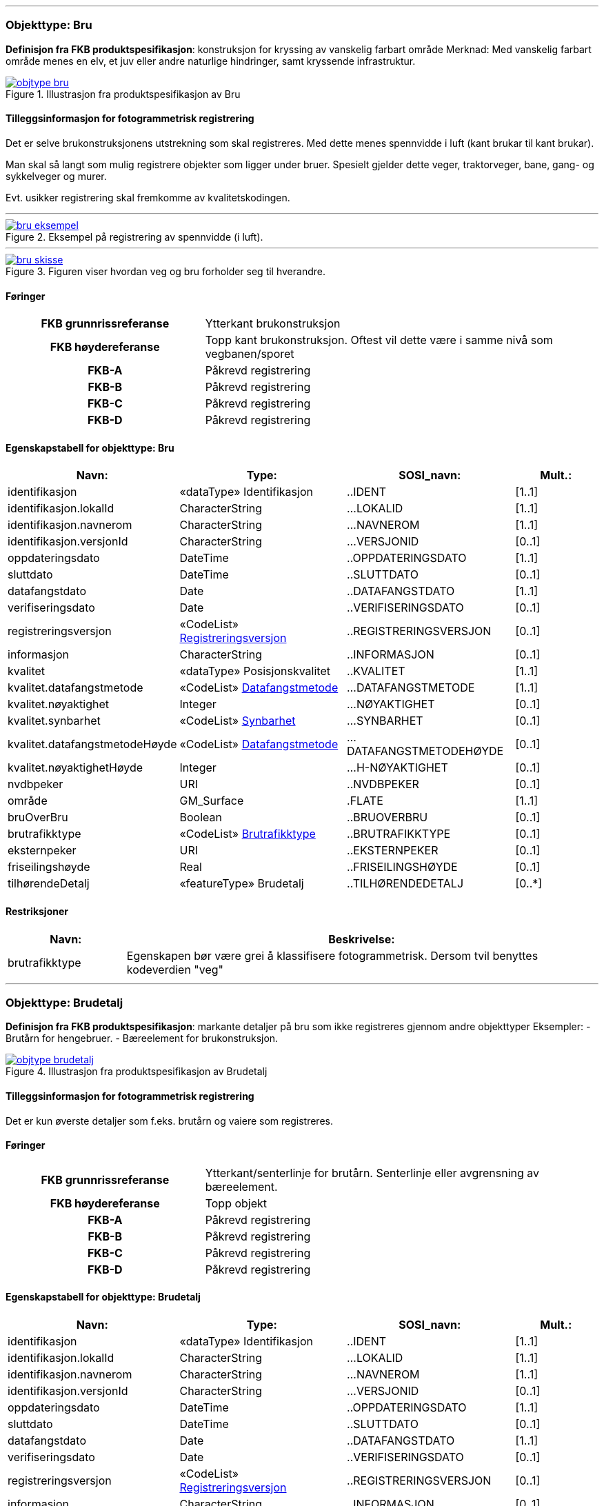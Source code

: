  
<<<
'''
 
[[bru]]
=== Objekttype: Bru
*Definisjon fra FKB produktspesifikasjon*: konstruksjon for kryssing av vanskelig farbart område
Merknad: Med vanskelig farbart område menes en elv, et juv eller andre naturlige hindringer, samt kryssende infrastruktur.
 
 
.Illustrasjon fra produktspesifikasjon av Bru
image::http://skjema.geonorge.no/SOSI/produktspesifikasjon/FKB-BygnAnlegg/5.0/figurer/objtype_bru.png[link=http://skjema.geonorge.no/SOSI/produktspesifikasjon/FKB-BygnAnlegg/5.0/figurer/objtype_bru.png, Alt="Illustrasjon fra produktspesifikasjon: Bru"]
 
 
[discrete]
==== Tilleggsinformasjon for fotogrammetrisk registrering
Det er selve brukonstruksjonens utstrekning som skal registreres. Med dette menes spennvidde i luft (kant brukar til kant brukar).

Man skal s&#229; langt som mulig registrere objekter som ligger under bruer. Spesielt gjelder dette veger, traktorveger, bane, gang- og sykkelveger og murer. 

Evt. usikker registrering skal fremkomme av kvalitetskodingen.
 
 
'''
.Eksempel på registrering av spennvidde (i luft).
image::figurer/bru_eksempel.png[link=figurer/bru_eksempel.png, Alt="Eksempel på registrering av spennvidde (i luft)."]
 
 
'''
.Figuren viser hvordan veg og bru forholder seg til hverandre.  
image::figurer/bru_skisse.png[link=figurer/bru_skisse.png, Alt="Figuren viser hvordan veg og bru forholder seg til hverandre.  "]
 
 
 
[discrete]
==== Føringer
[cols="h,2"]
|===
|FKB grunnrissreferanse
|Ytterkant brukonstruksjon
 
|FKB høydereferanse
|Topp kant brukonstruksjon. Oftest vil dette være i samme nivå som vegbanen/sporet
 
|FKB-A
|Påkrevd registrering
 
|FKB-B
|Påkrevd registrering
 
|FKB-C
|Påkrevd registrering
 
|FKB-D
|Påkrevd registrering
 
|===
 
 
<<<
 
[discrete]
==== Egenskapstabell for objekttype: Bru
[cols="20,20,20,10", options="header"]
|===
|*Navn:* 
|*Type:* 
|*SOSI_navn:* 
|*Mult.:* 
 
|identifikasjon
|«dataType» Identifikasjon
|..IDENT
|[1..1]
 
|identifikasjon.lokalId
|CharacterString
|...LOKALID
|[1..1]
 
|identifikasjon.navnerom
|CharacterString
|...NAVNEROM
|[1..1]
 
|identifikasjon.versjonId
|CharacterString
|...VERSJONID
|[0..1]
 
|oppdateringsdato
|DateTime
|..OPPDATERINGSDATO
|[1..1]
 
|sluttdato
|DateTime
|..SLUTTDATO
|[0..1]
 
|datafangstdato
|Date
|..DATAFANGSTDATO
|[1..1]
 
|verifiseringsdato
|Date
|..VERIFISERINGSDATO
|[0..1]
 
|registreringsversjon
| «CodeList»  https://register.geonorge.no/sosi-kodelister/fkb/generell/5.0/registreringsversjon[Registreringsversjon, window = _blank]
|..REGISTRERINGSVERSJON
|[0..1]
 
|informasjon
|CharacterString
|..INFORMASJON
|[0..1]
 
|kvalitet
|«dataType» Posisjonskvalitet
|..KVALITET
|[1..1]
 
|kvalitet.datafangstmetode
| «CodeList»  https://register.geonorge.no/sosi-kodelister/fkb/generell/5.0/datafangstmetode[Datafangstmetode, window = _blank]
|...DATAFANGSTMETODE
|[1..1]
 
|kvalitet.nøyaktighet
|Integer
|...NØYAKTIGHET
|[0..1]
 
|kvalitet.synbarhet
| «CodeList»  https://register.geonorge.no/sosi-kodelister/fkb/generell/5.0/synbarhet[Synbarhet, window = _blank]
|...SYNBARHET
|[0..1]
 
|kvalitet.datafangstmetodeHøyde
| «CodeList»  https://register.geonorge.no/sosi-kodelister/fkb/generell/5.0/datafangstmetode[Datafangstmetode, window = _blank]
|...DATAFANGSTMETODEHØYDE
|[0..1]
 
|kvalitet.nøyaktighetHøyde
|Integer
|...H-NØYAKTIGHET
|[0..1]
 
|nvdbpeker
|URI
|..NVDBPEKER
|[0..1]
 
|område
|GM_Surface
|.FLATE
|[1..1]
 
|bruOverBru
|Boolean
|..BRUOVERBRU
|[0..1]
 
|brutrafikktype
| «CodeList»  https://register.geonorge.no/sosi-kodelister/fkb/bygnanlegg/5.0/brutrafikktype[Brutrafikktype, window = _blank]
|..BRUTRAFIKKTYPE
|[0..1]
 
|eksternpeker
|URI
|..EKSTERNPEKER
|[0..1]
 
|friseilingshøyde
|Real
|..FRISEILINGSHØYDE
|[0..1]
 
|tilhørendeDetalj
|«featureType» Brudetalj
|..TILHØRENDEDETALJ
|[0..*]
|===
[discrete]
==== Restriksjoner
[cols="20,80", options="header"]
 
|===
|*Navn:* 
|*Beskrivelse:* 
 
|brutrafikktype
|Egenskapen b&#248;r v&#230;re grei &#229; klassifisere fotogrammetrisk. Dersom tvil benyttes kodeverdien "veg"
 
|===
 
<<<
'''
 
[[brudetalj]]
=== Objekttype: Brudetalj
*Definisjon fra FKB produktspesifikasjon*: markante detaljer på bru som ikke registreres gjennom andre objekttyper
Eksempler:
-          Brutårn for hengebruer.
-          Bæreelement for brukonstruksjon.
 
 
.Illustrasjon fra produktspesifikasjon av Brudetalj
image::http://skjema.geonorge.no/SOSI/produktspesifikasjon/FKB-BygnAnlegg/5.0/figurer/objtype_brudetalj.png[link=http://skjema.geonorge.no/SOSI/produktspesifikasjon/FKB-BygnAnlegg/5.0/figurer/objtype_brudetalj.png, Alt="Illustrasjon fra produktspesifikasjon: Brudetalj"]
 
 
[discrete]
==== Tilleggsinformasjon for fotogrammetrisk registrering
Det er kun &#248;verste detaljer som f.eks. brut&#229;rn og vaiere som registreres.
 
 
[discrete]
==== Føringer
[cols="h,2"]
|===
|FKB grunnrissreferanse
|Ytterkant/senterlinje for brutårn. Senterlinje eller avgrensning av bæreelement.
 
|FKB høydereferanse
|Topp objekt
 
|FKB-A
|Påkrevd registrering
 
|FKB-B
|Påkrevd registrering
 
|FKB-C
|Påkrevd registrering
 
|FKB-D
|Påkrevd registrering
 
|===
 
 
<<<
 
[discrete]
==== Egenskapstabell for objekttype: Brudetalj
[cols="20,20,20,10", options="header"]
|===
|*Navn:* 
|*Type:* 
|*SOSI_navn:* 
|*Mult.:* 
 
|identifikasjon
|«dataType» Identifikasjon
|..IDENT
|[1..1]
 
|identifikasjon.lokalId
|CharacterString
|...LOKALID
|[1..1]
 
|identifikasjon.navnerom
|CharacterString
|...NAVNEROM
|[1..1]
 
|identifikasjon.versjonId
|CharacterString
|...VERSJONID
|[0..1]
 
|oppdateringsdato
|DateTime
|..OPPDATERINGSDATO
|[1..1]
 
|sluttdato
|DateTime
|..SLUTTDATO
|[0..1]
 
|datafangstdato
|Date
|..DATAFANGSTDATO
|[1..1]
 
|verifiseringsdato
|Date
|..VERIFISERINGSDATO
|[0..1]
 
|registreringsversjon
| «CodeList»  https://register.geonorge.no/sosi-kodelister/fkb/generell/5.0/registreringsversjon[Registreringsversjon, window = _blank]
|..REGISTRERINGSVERSJON
|[0..1]
 
|informasjon
|CharacterString
|..INFORMASJON
|[0..1]
 
|kvalitet
|«dataType» Posisjonskvalitet
|..KVALITET
|[1..1]
 
|kvalitet.datafangstmetode
| «CodeList»  https://register.geonorge.no/sosi-kodelister/fkb/generell/5.0/datafangstmetode[Datafangstmetode, window = _blank]
|...DATAFANGSTMETODE
|[1..1]
 
|kvalitet.nøyaktighet
|Integer
|...NØYAKTIGHET
|[0..1]
 
|kvalitet.synbarhet
| «CodeList»  https://register.geonorge.no/sosi-kodelister/fkb/generell/5.0/synbarhet[Synbarhet, window = _blank]
|...SYNBARHET
|[0..1]
 
|kvalitet.datafangstmetodeHøyde
| «CodeList»  https://register.geonorge.no/sosi-kodelister/fkb/generell/5.0/datafangstmetode[Datafangstmetode, window = _blank]
|...DATAFANGSTMETODEHØYDE
|[0..1]
 
|kvalitet.nøyaktighetHøyde
|Integer
|...H-NØYAKTIGHET
|[0..1]
 
|senterlinje
|GM_Curve
|.KURVE
|[1..1]
 
|===
 
<<<
'''
 
[[kulvert]]
=== Objekttype: Kulvert
*Definisjon fra FKB produktspesifikasjon*: gjennoml&#248;p p&#229; tvers av veg-eller jernbane med overliggende fylling og lys&#229;pning mellom 1m og 2,5m
 
 
.Illustrasjon fra produktspesifikasjon av Kulvert
image::http://skjema.geonorge.no/SOSI/produktspesifikasjon/FKB-BygnAnlegg/5.0/figurer/objtype_kulvert.png[link=http://skjema.geonorge.no/SOSI/produktspesifikasjon/FKB-BygnAnlegg/5.0/figurer/objtype_kulvert.png, Alt="Illustrasjon fra produktspesifikasjon: Kulvert"]
 
 
[discrete]
==== Tilleggsinformasjon for fotogrammetrisk registrering
Skal etableres som lukket polygon.

Eksempel p&#229; kulvert er jordbruksundergang for dyr.
Inn mot kulvert vil det ofte v&#230;re forst&#248;tningsmur.

Benyttes kun der gjennoml&#248;pet ikke er en del av veg, 
gang/sykkelveg, traktorveg eller sti. Ved gjennoml&#248;p hvor det er 
bygget bru, skal Bruavgrensning benyttes. 

Der hvor gang/sykkelveg, traktorveg eller sti g&#229;r i kulvert under 
veg/jernbane, skal disse objektene kodes med MEDIUM U og kulvert sl&#248;yfes. 
 
 
'''
.Eksempel på registrering av kulvert
image::figurer/kulvert.png[link=figurer/kulvert.png, Alt="Eksempel på registrering av kulvert"]
 
 
 
[discrete]
==== Føringer
[cols="h,2"]
|===
|FKB grunnrissreferanse
|Ende/hjørne av gjennomløp
 
|FKB høydereferanse
|Bunn gjennomløp
 
|FKB-A
|Opsjonell registrering
 
|FKB-B
|Opsjonell registrering
 
|FKB-C
|Registreres ikke
 
|FKB-D
|Registreres ikke
 
|===
 
 
<<<
 
[discrete]
==== Egenskapstabell for objekttype: Kulvert
[cols="20,20,20,10", options="header"]
|===
|*Navn:* 
|*Type:* 
|*SOSI_navn:* 
|*Mult.:* 
 
|identifikasjon
|«dataType» Identifikasjon
|..IDENT
|[1..1]
 
|identifikasjon.lokalId
|CharacterString
|...LOKALID
|[1..1]
 
|identifikasjon.navnerom
|CharacterString
|...NAVNEROM
|[1..1]
 
|identifikasjon.versjonId
|CharacterString
|...VERSJONID
|[0..1]
 
|oppdateringsdato
|DateTime
|..OPPDATERINGSDATO
|[1..1]
 
|sluttdato
|DateTime
|..SLUTTDATO
|[0..1]
 
|datafangstdato
|Date
|..DATAFANGSTDATO
|[1..1]
 
|verifiseringsdato
|Date
|..VERIFISERINGSDATO
|[0..1]
 
|registreringsversjon
| «CodeList»  https://register.geonorge.no/sosi-kodelister/fkb/generell/5.0/registreringsversjon[Registreringsversjon, window = _blank]
|..REGISTRERINGSVERSJON
|[0..1]
 
|informasjon
|CharacterString
|..INFORMASJON
|[0..1]
 
|kvalitet
|«dataType» Posisjonskvalitet
|..KVALITET
|[1..1]
 
|kvalitet.datafangstmetode
| «CodeList»  https://register.geonorge.no/sosi-kodelister/fkb/generell/5.0/datafangstmetode[Datafangstmetode, window = _blank]
|...DATAFANGSTMETODE
|[1..1]
 
|kvalitet.nøyaktighet
|Integer
|...NØYAKTIGHET
|[0..1]
 
|kvalitet.synbarhet
| «CodeList»  https://register.geonorge.no/sosi-kodelister/fkb/generell/5.0/synbarhet[Synbarhet, window = _blank]
|...SYNBARHET
|[0..1]
 
|kvalitet.datafangstmetodeHøyde
| «CodeList»  https://register.geonorge.no/sosi-kodelister/fkb/generell/5.0/datafangstmetode[Datafangstmetode, window = _blank]
|...DATAFANGSTMETODEHØYDE
|[0..1]
 
|kvalitet.nøyaktighetHøyde
|Integer
|...H-NØYAKTIGHET
|[0..1]
 
|nvdbpeker
|URI
|..NVDBPEKER
|[0..1]
 
|senterlinje
|GM_Curve
|.KURVE
|[1..1]
 
|===
 
<<<
'''
 
[[stikkrenne]]
=== Objekttype: Stikkrenne
*Definisjon fra FKB produktspesifikasjon*: gjennoml&#248;p p&#229; tvers av veg-eller jernbane med overliggende fylling og lys&#229;pning mindre enn 1m
 
 
.Illustrasjon fra produktspesifikasjon av Stikkrenne
image::http://skjema.geonorge.no/SOSI/produktspesifikasjon/FKB-BygnAnlegg/5.0/figurer/objtype_stikkrenne.png[link=http://skjema.geonorge.no/SOSI/produktspesifikasjon/FKB-BygnAnlegg/5.0/figurer/objtype_stikkrenne.png, Alt="Illustrasjon fra produktspesifikasjon: Stikkrenne"]
 
 
[discrete]
==== Tilleggsinformasjon for fotogrammetrisk registrering
Skal registreres som en linje mellom to punkter; ett i hver ende av 
stikkrenna. 

I de tilfellene stikkrenna kun er synlig p&#229; den ene siden 
av vegen/jernbanen kan stikkrenna registreres bare p&#229; ene siden 
(kort linje). Stikkrenne skal ikke registreres som et punkt.

Ved fotogrammetrisk registrering er kun endene av stikkrenna 
synlige. Forl&#248;pet under vegen/jernbanen er ukjent. H&#248;ydereferansen kan v&#230;re usikker
 
 
'''
.Eksempel på registrering av stikkrenne
image::figurer/stikkrenne.png[link=figurer/stikkrenne.png, Alt="Eksempel på registrering av stikkrenne"]
 
 
 
[discrete]
==== Føringer
[cols="h,2"]
|===
|FKB grunnrissreferanse
|Midt ende av innløp og utløp
 
|FKB høydereferanse
|Bunn stikkrenne
 
|FKB-A
|Opsjonell registrering
 
|FKB-B
|Opsjonell registrering
 
|FKB-C
|Registreres ikke
 
|FKB-D
|Registreres ikke
 
|===
 
 
<<<
 
[discrete]
==== Egenskapstabell for objekttype: Stikkrenne
[cols="20,20,20,10", options="header"]
|===
|*Navn:* 
|*Type:* 
|*SOSI_navn:* 
|*Mult.:* 
 
|identifikasjon
|«dataType» Identifikasjon
|..IDENT
|[1..1]
 
|identifikasjon.lokalId
|CharacterString
|...LOKALID
|[1..1]
 
|identifikasjon.navnerom
|CharacterString
|...NAVNEROM
|[1..1]
 
|identifikasjon.versjonId
|CharacterString
|...VERSJONID
|[0..1]
 
|oppdateringsdato
|DateTime
|..OPPDATERINGSDATO
|[1..1]
 
|sluttdato
|DateTime
|..SLUTTDATO
|[0..1]
 
|datafangstdato
|Date
|..DATAFANGSTDATO
|[1..1]
 
|verifiseringsdato
|Date
|..VERIFISERINGSDATO
|[0..1]
 
|registreringsversjon
| «CodeList»  https://register.geonorge.no/sosi-kodelister/fkb/generell/5.0/registreringsversjon[Registreringsversjon, window = _blank]
|..REGISTRERINGSVERSJON
|[0..1]
 
|informasjon
|CharacterString
|..INFORMASJON
|[0..1]
 
|kvalitet
|«dataType» Posisjonskvalitet
|..KVALITET
|[1..1]
 
|kvalitet.datafangstmetode
| «CodeList»  https://register.geonorge.no/sosi-kodelister/fkb/generell/5.0/datafangstmetode[Datafangstmetode, window = _blank]
|...DATAFANGSTMETODE
|[1..1]
 
|kvalitet.nøyaktighet
|Integer
|...NØYAKTIGHET
|[0..1]
 
|kvalitet.synbarhet
| «CodeList»  https://register.geonorge.no/sosi-kodelister/fkb/generell/5.0/synbarhet[Synbarhet, window = _blank]
|...SYNBARHET
|[0..1]
 
|kvalitet.datafangstmetodeHøyde
| «CodeList»  https://register.geonorge.no/sosi-kodelister/fkb/generell/5.0/datafangstmetode[Datafangstmetode, window = _blank]
|...DATAFANGSTMETODEHØYDE
|[0..1]
 
|kvalitet.nøyaktighetHøyde
|Integer
|...H-NØYAKTIGHET
|[0..1]
 
|nvdbpeker
|URI
|..NVDBPEKER
|[0..1]
 
|senterlinje
|GM_Curve
|.KURVE
|[1..1]
 
|===
 
<<<
'''
 
[[tunnelportal]]
=== Objekttype: Tunnelportal
*Definisjon fra FKB produktspesifikasjon*: spesielt byggverk som sammenbinder tunnel og åpen veg
 
 
.Illustrasjon fra produktspesifikasjon av Tunnelportal
image::http://skjema.geonorge.no/SOSI/produktspesifikasjon/FKB-BygnAnlegg/5.0/figurer/objtype_tunnelportal.png[link=http://skjema.geonorge.no/SOSI/produktspesifikasjon/FKB-BygnAnlegg/5.0/figurer/objtype_tunnelportal.png, Alt="Illustrasjon fra produktspesifikasjon: Tunnelportal"]
 
 
 
'''
.Eksempl på registrering av tunnelportal
image::figurer/tunnelportal.png[link=figurer/tunnelportal.png, Alt="Eksempl på registrering av tunnelportal"]
 
 
 
[discrete]
==== Føringer
[cols="h,2"]
|===
|FKB grunnrissreferanse
|Ytterkant tunnelportal
 
|FKB høydereferanse
|Topp kant tunnelportal
 
|FKB-A
|Påkrevd registrering
 
|FKB-B
|Påkrevd registrering
 
|FKB-C
|Registreres ikke
 
|FKB-D
|Registreres ikke
 
|===
 
 
<<<
 
[discrete]
==== Egenskapstabell for objekttype: Tunnelportal
[cols="20,20,20,10", options="header"]
|===
|*Navn:* 
|*Type:* 
|*SOSI_navn:* 
|*Mult.:* 
 
|identifikasjon
|«dataType» Identifikasjon
|..IDENT
|[1..1]
 
|identifikasjon.lokalId
|CharacterString
|...LOKALID
|[1..1]
 
|identifikasjon.navnerom
|CharacterString
|...NAVNEROM
|[1..1]
 
|identifikasjon.versjonId
|CharacterString
|...VERSJONID
|[0..1]
 
|oppdateringsdato
|DateTime
|..OPPDATERINGSDATO
|[1..1]
 
|sluttdato
|DateTime
|..SLUTTDATO
|[0..1]
 
|datafangstdato
|Date
|..DATAFANGSTDATO
|[1..1]
 
|verifiseringsdato
|Date
|..VERIFISERINGSDATO
|[0..1]
 
|registreringsversjon
| «CodeList»  https://register.geonorge.no/sosi-kodelister/fkb/generell/5.0/registreringsversjon[Registreringsversjon, window = _blank]
|..REGISTRERINGSVERSJON
|[0..1]
 
|informasjon
|CharacterString
|..INFORMASJON
|[0..1]
 
|kvalitet
|«dataType» Posisjonskvalitet
|..KVALITET
|[1..1]
 
|kvalitet.datafangstmetode
| «CodeList»  https://register.geonorge.no/sosi-kodelister/fkb/generell/5.0/datafangstmetode[Datafangstmetode, window = _blank]
|...DATAFANGSTMETODE
|[1..1]
 
|kvalitet.nøyaktighet
|Integer
|...NØYAKTIGHET
|[0..1]
 
|kvalitet.synbarhet
| «CodeList»  https://register.geonorge.no/sosi-kodelister/fkb/generell/5.0/synbarhet[Synbarhet, window = _blank]
|...SYNBARHET
|[0..1]
 
|kvalitet.datafangstmetodeHøyde
| «CodeList»  https://register.geonorge.no/sosi-kodelister/fkb/generell/5.0/datafangstmetode[Datafangstmetode, window = _blank]
|...DATAFANGSTMETODEHØYDE
|[0..1]
 
|kvalitet.nøyaktighetHøyde
|Integer
|...H-NØYAKTIGHET
|[0..1]
 
|nvdbpeker
|URI
|..NVDBPEKER
|[0..1]
 
|senterlinje
|GM_Curve
|.KURVE
|[1..1]
 
|===
 
<<<
'''
 
[[avfallslbeholder]]
=== Objekttype: Avfallslbeholder
*Definisjon fra FKB produktspesifikasjon*: St&#248;rre tank eller annen type beholder for avfall
 
 
.Illustrasjon fra produktspesifikasjon av Avfallslbeholder
image::http://skjema.geonorge.no/SOSI/produktspesifikasjon/FKB-BygnAnlegg/5.0/figurer/objtype_avfallsbeholder.png[link=http://skjema.geonorge.no/SOSI/produktspesifikasjon/FKB-BygnAnlegg/5.0/figurer/objtype_avfallsbeholder.png, Alt="Illustrasjon fra produktspesifikasjon: Avfallslbeholder"]
 
 
[discrete]
==== Tilleggsinformasjon for fotogrammetrisk registrering
Registreres som punktobjekter ved fotogrammetrisk registrering dersom ikke annet er avtalt.
 
 
[discrete]
==== Føringer
[cols="h,2"]
|===
|FKB grunnrissreferanse
|Senter beholder
 
|FKB høydereferanse
|Topp beholder
 
|FKB-A
|Opsjonell registrering
 
|FKB-B
|Opsjonell registrering
 
|FKB-C
|Registreres ikke
 
|FKB-D
|Registreres ikke
 
|===
 
 
<<<
 
[discrete]
==== Egenskapstabell for objekttype: Avfallslbeholder
[cols="20,20,20,10", options="header"]
|===
|*Navn:* 
|*Type:* 
|*SOSI_navn:* 
|*Mult.:* 
 
|identifikasjon
|«dataType» Identifikasjon
|..IDENT
|[1..1]
 
|identifikasjon.lokalId
|CharacterString
|...LOKALID
|[1..1]
 
|identifikasjon.navnerom
|CharacterString
|...NAVNEROM
|[1..1]
 
|identifikasjon.versjonId
|CharacterString
|...VERSJONID
|[0..1]
 
|oppdateringsdato
|DateTime
|..OPPDATERINGSDATO
|[1..1]
 
|sluttdato
|DateTime
|..SLUTTDATO
|[0..1]
 
|datafangstdato
|Date
|..DATAFANGSTDATO
|[1..1]
 
|verifiseringsdato
|Date
|..VERIFISERINGSDATO
|[0..1]
 
|registreringsversjon
| «CodeList»  https://register.geonorge.no/sosi-kodelister/fkb/generell/5.0/registreringsversjon[Registreringsversjon, window = _blank]
|..REGISTRERINGSVERSJON
|[0..1]
 
|informasjon
|CharacterString
|..INFORMASJON
|[0..1]
 
|kvalitet
|«dataType» Posisjonskvalitet
|..KVALITET
|[1..1]
 
|kvalitet.datafangstmetode
| «CodeList»  https://register.geonorge.no/sosi-kodelister/fkb/generell/5.0/datafangstmetode[Datafangstmetode, window = _blank]
|...DATAFANGSTMETODE
|[1..1]
 
|kvalitet.nøyaktighet
|Integer
|...NØYAKTIGHET
|[0..1]
 
|kvalitet.synbarhet
| «CodeList»  https://register.geonorge.no/sosi-kodelister/fkb/generell/5.0/synbarhet[Synbarhet, window = _blank]
|...SYNBARHET
|[0..1]
 
|kvalitet.datafangstmetodeHøyde
| «CodeList»  https://register.geonorge.no/sosi-kodelister/fkb/generell/5.0/datafangstmetode[Datafangstmetode, window = _blank]
|...DATAFANGSTMETODEHØYDE
|[0..1]
 
|kvalitet.nøyaktighetHøyde
|Integer
|...H-NØYAKTIGHET
|[0..1]
 
|posisjon
|GM_Point
|.PUNKT
|[0..1]
 
|område
|GM_Surface
|.FLATE
|[0..1]
 
|medium
| «CodeList»  https://register.geonorge.no/sosi-kodelister/fkb/generell/5.0/medium[Medium, window = _blank]
|..MEDIUM
|[1..1]
 
|høydereferanse
| «CodeList»  https://register.geonorge.no/sosi-kodelister/fkb/generell/5.0/hoydereferanse[Høydereferanse, window = _blank]
|..HREF
|[1..1]
 
|eksternpeker
|URI
|..EKSTERNPEKER
|[0..1]
 
|===
 
<<<
'''
 
[[brønn]]
=== Objekttype: Brønn
*Definisjon fra FKB produktspesifikasjon*: lite bygningsmessig anlegg for uttak av ferskvann
 
 
.Illustrasjon fra produktspesifikasjon av Brønn
image::http://skjema.geonorge.no/SOSI/produktspesifikasjon/FKB-BygnAnlegg/5.0/figurer/objtype_bronn.png[link=http://skjema.geonorge.no/SOSI/produktspesifikasjon/FKB-BygnAnlegg/5.0/figurer/objtype_bronn.png, Alt="Illustrasjon fra produktspesifikasjon: Brønn"]
 
 
[discrete]
==== Tilleggsinformasjon for fotogrammetrisk registrering
Registreres som punkt ved fotogrammetrisk registrering dersom ikke annet er avtalt.
 
 
[discrete]
==== Føringer
[cols="h,2"]
|===
|FKB grunnrissreferanse
|Senter
 
|FKB høydereferanse
|Terrengnivå (HREF FOT) eller ev. topp kant av mur rundt brønn (HREF TOP)
 
|FKB-A
|Opsjonell registrering
 
|FKB-B
|Opsjonell registrering
 
|FKB-C
|Registreres ikke
 
|FKB-D
|Registreres ikke
 
|===
 
 
<<<
 
[discrete]
==== Egenskapstabell for objekttype: Brønn
[cols="20,20,20,10", options="header"]
|===
|*Navn:* 
|*Type:* 
|*SOSI_navn:* 
|*Mult.:* 
 
|identifikasjon
|«dataType» Identifikasjon
|..IDENT
|[1..1]
 
|identifikasjon.lokalId
|CharacterString
|...LOKALID
|[1..1]
 
|identifikasjon.navnerom
|CharacterString
|...NAVNEROM
|[1..1]
 
|identifikasjon.versjonId
|CharacterString
|...VERSJONID
|[0..1]
 
|oppdateringsdato
|DateTime
|..OPPDATERINGSDATO
|[1..1]
 
|sluttdato
|DateTime
|..SLUTTDATO
|[0..1]
 
|datafangstdato
|Date
|..DATAFANGSTDATO
|[1..1]
 
|verifiseringsdato
|Date
|..VERIFISERINGSDATO
|[0..1]
 
|registreringsversjon
| «CodeList»  https://register.geonorge.no/sosi-kodelister/fkb/generell/5.0/registreringsversjon[Registreringsversjon, window = _blank]
|..REGISTRERINGSVERSJON
|[0..1]
 
|informasjon
|CharacterString
|..INFORMASJON
|[0..1]
 
|kvalitet
|«dataType» Posisjonskvalitet
|..KVALITET
|[1..1]
 
|kvalitet.datafangstmetode
| «CodeList»  https://register.geonorge.no/sosi-kodelister/fkb/generell/5.0/datafangstmetode[Datafangstmetode, window = _blank]
|...DATAFANGSTMETODE
|[1..1]
 
|kvalitet.nøyaktighet
|Integer
|...NØYAKTIGHET
|[0..1]
 
|kvalitet.synbarhet
| «CodeList»  https://register.geonorge.no/sosi-kodelister/fkb/generell/5.0/synbarhet[Synbarhet, window = _blank]
|...SYNBARHET
|[0..1]
 
|kvalitet.datafangstmetodeHøyde
| «CodeList»  https://register.geonorge.no/sosi-kodelister/fkb/generell/5.0/datafangstmetode[Datafangstmetode, window = _blank]
|...DATAFANGSTMETODEHØYDE
|[0..1]
 
|kvalitet.nøyaktighetHøyde
|Integer
|...H-NØYAKTIGHET
|[0..1]
 
|område
|GM_Surface
|.FLATE
|[0..1]
 
|posisjon
|GM_Point
|.PUNKT
|[0..1]
 
|høydereferanse
| «CodeList»  https://register.geonorge.no/sosi-kodelister/fkb/generell/5.0/hoydereferanse[Høydereferanse, window = _blank]
|..HREF
|[1..1]
 
|===
 
<<<
'''
 
[[flaggstang]]
=== Objekttype: Flaggstang
*Definisjon fra FKB produktspesifikasjon*: lang rett stang for heising av flagg
 
 
.Illustrasjon fra produktspesifikasjon av Flaggstang
image::http://skjema.geonorge.no/SOSI/produktspesifikasjon/FKB-BygnAnlegg/5.0/figurer/objtype_flaggstang.png[link=http://skjema.geonorge.no/SOSI/produktspesifikasjon/FKB-BygnAnlegg/5.0/figurer/objtype_flaggstang.png, Alt="Illustrasjon fra produktspesifikasjon: Flaggstang"]
 
 
 
[discrete]
==== Føringer
[cols="h,2"]
|===
|FKB grunnrissreferanse
|Senter
 
|FKB høydereferanse
|Topp flaggstang
 
|FKB-A minstestørrelse
|Alle synlige flaggstenger
 
|FKB-B minstestørrelse
|Alle synlige flaggstenger
 
|FKB-C minstestørrelse
|Flaggstenger høyere enn 15m
 
|FKB-D minstestørrelse
|Flaggstenger høyere enn 15m
 
|FKB-A
|Påkrevd registrering
 
|FKB-B
|Påkrevd registrering
 
|FKB-C
|Påkrevd registrering
 
|FKB-D
|Påkrevd registrering
 
|===
 
 
<<<
 
[discrete]
==== Egenskapstabell for objekttype: Flaggstang
[cols="20,20,20,10", options="header"]
|===
|*Navn:* 
|*Type:* 
|*SOSI_navn:* 
|*Mult.:* 
 
|identifikasjon
|«dataType» Identifikasjon
|..IDENT
|[1..1]
 
|identifikasjon.lokalId
|CharacterString
|...LOKALID
|[1..1]
 
|identifikasjon.navnerom
|CharacterString
|...NAVNEROM
|[1..1]
 
|identifikasjon.versjonId
|CharacterString
|...VERSJONID
|[0..1]
 
|oppdateringsdato
|DateTime
|..OPPDATERINGSDATO
|[1..1]
 
|sluttdato
|DateTime
|..SLUTTDATO
|[0..1]
 
|datafangstdato
|Date
|..DATAFANGSTDATO
|[1..1]
 
|verifiseringsdato
|Date
|..VERIFISERINGSDATO
|[0..1]
 
|registreringsversjon
| «CodeList»  https://register.geonorge.no/sosi-kodelister/fkb/generell/5.0/registreringsversjon[Registreringsversjon, window = _blank]
|..REGISTRERINGSVERSJON
|[0..1]
 
|informasjon
|CharacterString
|..INFORMASJON
|[0..1]
 
|kvalitet
|«dataType» Posisjonskvalitet
|..KVALITET
|[1..1]
 
|kvalitet.datafangstmetode
| «CodeList»  https://register.geonorge.no/sosi-kodelister/fkb/generell/5.0/datafangstmetode[Datafangstmetode, window = _blank]
|...DATAFANGSTMETODE
|[1..1]
 
|kvalitet.nøyaktighet
|Integer
|...NØYAKTIGHET
|[0..1]
 
|kvalitet.synbarhet
| «CodeList»  https://register.geonorge.no/sosi-kodelister/fkb/generell/5.0/synbarhet[Synbarhet, window = _blank]
|...SYNBARHET
|[0..1]
 
|kvalitet.datafangstmetodeHøyde
| «CodeList»  https://register.geonorge.no/sosi-kodelister/fkb/generell/5.0/datafangstmetode[Datafangstmetode, window = _blank]
|...DATAFANGSTMETODEHØYDE
|[0..1]
 
|kvalitet.nøyaktighetHøyde
|Integer
|...H-NØYAKTIGHET
|[0..1]
 
|nrlpeker
|URI
|..NRLPEKER
|[0..1]
 
|posisjon
|GM_Point
|.PUNKT
|[1..1]
 
|høydereferanse
| «CodeList»  https://register.geonorge.no/sosi-kodelister/fkb/generell/5.0/hoydereferanse[Høydereferanse, window = _blank]
|..HREF
|[1..1]
 
|medium
| «CodeList»  https://register.geonorge.no/sosi-kodelister/fkb/generell/5.0/medium[Medium, window = _blank]
|..MEDIUM
|[1..1]
 
|===
 
<<<
'''
 
[[fundament]]
=== Objekttype: Fundament
*Definisjon fra FKB produktspesifikasjon*: st&#248;pt underlag for frittst&#229;ende konstruksjoner 
Merknad: Selve konstruksjonen opp&#229; fundamentet og dens funksjon vil v&#230;re kartlagt som egne objekter. For eksempel stolper, master, r&#248;rgater, brupilarer, vindturbiner, helikopterlandingsplasser mv.
 
 
.Illustrasjon fra produktspesifikasjon av Fundament
image::http://skjema.geonorge.no/SOSI/produktspesifikasjon/FKB-BygnAnlegg/5.0/figurer/objtype_fundament.png[link=http://skjema.geonorge.no/SOSI/produktspesifikasjon/FKB-BygnAnlegg/5.0/figurer/objtype_fundament.png, Alt="Illustrasjon fra produktspesifikasjon: Fundament"]
 
 
[discrete]
==== Tilleggsinformasjon for fotogrammetrisk registrering
Omfatter det st&#248;pte underlaget for frittst&#229;ende konstruksjoner. For eksempel fundamenter for Bru.

Dersom deler av kanten har d&#229;rlig innsyn angis dette ved kvalitetskoding p&#229; objektet.
 
 
'''
.Eksempel på registrering av Fundament ved rørgater.
image::figurer/fundament.png[link=figurer/fundament.png, Alt="Eksempel på registrering av Fundament ved rørgater."]
 
 
 
[discrete]
==== Føringer
[cols="h,2"]
|===
|FKB grunnrissreferanse
|Ytterkant fundament
 
|FKB høydereferanse
|Topp fundament. Ved registrering av topp fundament skal alle knekklinjer og høydesprang over 0,5m registreres
 
|FKB-A minstestørrelse
|Fundamenter med areal større enn 6m2
 
|FKB-B minstestørrelse
|Fundamenter med areal større enn 6m2
 
|FKB-C minstestørrelse
|Fundamenter med areal større enn 20m2
 
|FKB-D minstestørrelse
|Fundamenter med areal større enn 20m2
 
|FKB-A
|Påkrevd registrering
 
|FKB-B
|Påkrevd registrering
 
|FKB-C
|Påkrevd registrering
 
|FKB-D
|Påkrevd registrering
 
|===
 
 
<<<
 
[discrete]
==== Egenskapstabell for objekttype: Fundament
[cols="20,20,20,10", options="header"]
|===
|*Navn:* 
|*Type:* 
|*SOSI_navn:* 
|*Mult.:* 
 
|identifikasjon
|«dataType» Identifikasjon
|..IDENT
|[1..1]
 
|identifikasjon.lokalId
|CharacterString
|...LOKALID
|[1..1]
 
|identifikasjon.navnerom
|CharacterString
|...NAVNEROM
|[1..1]
 
|identifikasjon.versjonId
|CharacterString
|...VERSJONID
|[0..1]
 
|oppdateringsdato
|DateTime
|..OPPDATERINGSDATO
|[1..1]
 
|sluttdato
|DateTime
|..SLUTTDATO
|[0..1]
 
|datafangstdato
|Date
|..DATAFANGSTDATO
|[1..1]
 
|verifiseringsdato
|Date
|..VERIFISERINGSDATO
|[0..1]
 
|registreringsversjon
| «CodeList»  https://register.geonorge.no/sosi-kodelister/fkb/generell/5.0/registreringsversjon[Registreringsversjon, window = _blank]
|..REGISTRERINGSVERSJON
|[0..1]
 
|informasjon
|CharacterString
|..INFORMASJON
|[0..1]
 
|kvalitet
|«dataType» Posisjonskvalitet
|..KVALITET
|[1..1]
 
|kvalitet.datafangstmetode
| «CodeList»  https://register.geonorge.no/sosi-kodelister/fkb/generell/5.0/datafangstmetode[Datafangstmetode, window = _blank]
|...DATAFANGSTMETODE
|[1..1]
 
|kvalitet.nøyaktighet
|Integer
|...NØYAKTIGHET
|[0..1]
 
|kvalitet.synbarhet
| «CodeList»  https://register.geonorge.no/sosi-kodelister/fkb/generell/5.0/synbarhet[Synbarhet, window = _blank]
|...SYNBARHET
|[0..1]
 
|kvalitet.datafangstmetodeHøyde
| «CodeList»  https://register.geonorge.no/sosi-kodelister/fkb/generell/5.0/datafangstmetode[Datafangstmetode, window = _blank]
|...DATAFANGSTMETODEHØYDE
|[0..1]
 
|kvalitet.nøyaktighetHøyde
|Integer
|...H-NØYAKTIGHET
|[0..1]
 
|område
|GM_Surface
|.FLATE
|[1..1]
 
|medium
| «CodeList»  https://register.geonorge.no/sosi-kodelister/fkb/generell/5.0/medium[Medium, window = _blank]
|..MEDIUM
|[1..1]
 
|===
 
<<<
'''
 
[[pipe]]
=== Objekttype: Pipe
*Definisjon fra FKB produktspesifikasjon*: frittst&#229;ende r&#248;rformete innretninger for transport av avgasser

Merknad: Piper kan forskjellig tverrsnitt (m&#229; ikke v&#230;re sirkul&#230;re)
 
 
.Illustrasjon fra produktspesifikasjon av Pipe
image::http://skjema.geonorge.no/SOSI/produktspesifikasjon/FKB-BygnAnlegg/5.0/figurer/objtype_pipe.png[link=http://skjema.geonorge.no/SOSI/produktspesifikasjon/FKB-BygnAnlegg/5.0/figurer/objtype_pipe.png, Alt="Illustrasjon fra produktspesifikasjon: Pipe"]
 
 
[discrete]
==== Tilleggsinformasjon for fotogrammetrisk registrering
Omfatter frittst&#229;ende r&#248;rformede innretninger for transport av 
avgasser. 

Piper registreres fortrinnsvis med flategeometri. Piper der areal i toppen av pipa er under 1m2 kan registreres som punkter.

Dersom pipa er rund, skal det registreres eller genereres 
tilstrekkelig tett med punkter slik at pipa synes jevnt rund n&#229;r den 
plottes. 

For piper med skr&#229; vegger, registreres "Kant ved bakken" som BeskrivendeHjelpelinjeAnlegg.
 
 
[discrete]
==== Føringer
[cols="h,2"]
|===
|FKB grunnrissreferanse
|Topp ytterkant pipe (senter pipe ved punktgeometri)
 
|FKB høydereferanse
|Topp ytterkant pipe
 
|FKB-A minstestørrelse
|Piper høyere enn 5m
 
|FKB-B minstestørrelse
|Piper høyere enn 5m
 
|FKB-C minstestørrelse
|Piper høyere enn 10m
 
|FKB-D minstestørrelse
|Piper høyere enn 10m
 
|FKB-A
|Påkrevd registrering
 
|FKB-B
|Påkrevd registrering
 
|FKB-C
|Påkrevd registrering
 
|FKB-D
|Påkrevd registrering
 
|===
 
 
<<<
 
[discrete]
==== Egenskapstabell for objekttype: Pipe
[cols="20,20,20,10", options="header"]
|===
|*Navn:* 
|*Type:* 
|*SOSI_navn:* 
|*Mult.:* 
 
|identifikasjon
|«dataType» Identifikasjon
|..IDENT
|[1..1]
 
|identifikasjon.lokalId
|CharacterString
|...LOKALID
|[1..1]
 
|identifikasjon.navnerom
|CharacterString
|...NAVNEROM
|[1..1]
 
|identifikasjon.versjonId
|CharacterString
|...VERSJONID
|[0..1]
 
|oppdateringsdato
|DateTime
|..OPPDATERINGSDATO
|[1..1]
 
|sluttdato
|DateTime
|..SLUTTDATO
|[0..1]
 
|datafangstdato
|Date
|..DATAFANGSTDATO
|[1..1]
 
|verifiseringsdato
|Date
|..VERIFISERINGSDATO
|[0..1]
 
|registreringsversjon
| «CodeList»  https://register.geonorge.no/sosi-kodelister/fkb/generell/5.0/registreringsversjon[Registreringsversjon, window = _blank]
|..REGISTRERINGSVERSJON
|[0..1]
 
|informasjon
|CharacterString
|..INFORMASJON
|[0..1]
 
|kvalitet
|«dataType» Posisjonskvalitet
|..KVALITET
|[1..1]
 
|kvalitet.datafangstmetode
| «CodeList»  https://register.geonorge.no/sosi-kodelister/fkb/generell/5.0/datafangstmetode[Datafangstmetode, window = _blank]
|...DATAFANGSTMETODE
|[1..1]
 
|kvalitet.nøyaktighet
|Integer
|...NØYAKTIGHET
|[0..1]
 
|kvalitet.synbarhet
| «CodeList»  https://register.geonorge.no/sosi-kodelister/fkb/generell/5.0/synbarhet[Synbarhet, window = _blank]
|...SYNBARHET
|[0..1]
 
|kvalitet.datafangstmetodeHøyde
| «CodeList»  https://register.geonorge.no/sosi-kodelister/fkb/generell/5.0/datafangstmetode[Datafangstmetode, window = _blank]
|...DATAFANGSTMETODEHØYDE
|[0..1]
 
|kvalitet.nøyaktighetHøyde
|Integer
|...H-NØYAKTIGHET
|[0..1]
 
|nrlpeker
|URI
|..NRLPEKER
|[0..1]
 
|posisjon
|GM_Point
|.PUNKT
|[0..1]
 
|område
|GM_Surface
|.FLATE
|[0..1]
 
|høydereferanse
| «CodeList»  https://register.geonorge.no/sosi-kodelister/fkb/generell/5.0/hoydereferanse[Høydereferanse, window = _blank]
|..HREF
|[1..1]
 
|===
 
<<<
'''
 
[[tank]]
=== Objekttype: Tank
*Definisjon fra FKB produktspesifikasjon*: lukkede kar for oppbevaring av gass eller væsker som ikke er registrert som bygning
 
 
.Illustrasjon fra produktspesifikasjon av Tank
image::http://skjema.geonorge.no/SOSI/produktspesifikasjon/FKB-BygnAnlegg/5.0/figurer/objtype_tank.png[link=http://skjema.geonorge.no/SOSI/produktspesifikasjon/FKB-BygnAnlegg/5.0/figurer/objtype_tank.png, Alt="Illustrasjon fra produktspesifikasjon: Tank"]
 
 
[discrete]
==== Tilleggsinformasjon for fotogrammetrisk registrering
Tank registreres med flategeometri ved fotogrammetrisk registrering.

Brukes for &#229; beskrive omriss av lukkede kar for oppbevaring av gass eller v&#230;ske n&#229;r tanken ikke er registrert som "Bygning". Inkluderer ogs&#229; vannt&#229;rn og lagringsrom for f&#244;r og korn (tidligere objekttype Silo).

Dersom tanken er rund, skal det registreres eller genereres tilstrekkelig tett med punkter slik at tanken synes jevnt rund n&#229;r 
den plottes. Tanken skal alltid lukkes. Det er lov &#229; generere ett eller 
flere punkter for &#229; lukke tanken.

N&#229;r det er flere tanker tett inntil hverandre skal de registreres som et
sammenhengende polygon, dersom det samlede arealet overstiger 
minstem&#229;l.
 
 
'''
.Registrering av liggende tanker med skrå vegger.
image::figurer/tank.png[link=figurer/tank.png, Alt="Registrering av liggende tanker med skrå vegger."]
 
 
'''
.Når det er flere tanker ved siden av hverandre skal de registreres som et sammenhengende polygon, dersom det samlede arealet overstiger minstemål. Underste bilde viser tre tanker (hver enkelte Tank under minstemål) som skal registreres sammenhengende ettersom det samlede arealet overstiger minstemål.
image::figurer/tank_flere.png[link=figurer/tank_flere.png, Alt="Når det er flere tanker ved siden av hverandre skal de registreres som et sammenhengende polygon, dersom det samlede arealet overstiger minstemål. Underste bilde viser tre tanker (hver enkelte Tank under minstemål) som skal registreres sammenhengende ettersom det samlede arealet overstiger minstemål."]
 
 
 
[discrete]
==== Føringer
[cols="h,2"]
|===
|FKB grunnrissreferanse
|Ytterkant av tank (største omkrets)
 
|FKB høydereferanse
|Tankens største høyde (HREF TOP)
 
|FKB-A minstestørrelse
|Areal større enn 6m2
 
|FKB-A
|Påkrevd registrering
 
|FKB-B
|Påkrevd registrering
 
|FKB-C
|Påkrevd registrering
 
|FKB-D
|Påkrevd registrering
 
|===
 
 
<<<
 
[discrete]
==== Egenskapstabell for objekttype: Tank
[cols="20,20,20,10", options="header"]
|===
|*Navn:* 
|*Type:* 
|*SOSI_navn:* 
|*Mult.:* 
 
|identifikasjon
|«dataType» Identifikasjon
|..IDENT
|[1..1]
 
|identifikasjon.lokalId
|CharacterString
|...LOKALID
|[1..1]
 
|identifikasjon.navnerom
|CharacterString
|...NAVNEROM
|[1..1]
 
|identifikasjon.versjonId
|CharacterString
|...VERSJONID
|[0..1]
 
|oppdateringsdato
|DateTime
|..OPPDATERINGSDATO
|[1..1]
 
|sluttdato
|DateTime
|..SLUTTDATO
|[0..1]
 
|datafangstdato
|Date
|..DATAFANGSTDATO
|[1..1]
 
|verifiseringsdato
|Date
|..VERIFISERINGSDATO
|[0..1]
 
|registreringsversjon
| «CodeList»  https://register.geonorge.no/sosi-kodelister/fkb/generell/5.0/registreringsversjon[Registreringsversjon, window = _blank]
|..REGISTRERINGSVERSJON
|[0..1]
 
|informasjon
|CharacterString
|..INFORMASJON
|[0..1]
 
|kvalitet
|«dataType» Posisjonskvalitet
|..KVALITET
|[1..1]
 
|kvalitet.datafangstmetode
| «CodeList»  https://register.geonorge.no/sosi-kodelister/fkb/generell/5.0/datafangstmetode[Datafangstmetode, window = _blank]
|...DATAFANGSTMETODE
|[1..1]
 
|kvalitet.nøyaktighet
|Integer
|...NØYAKTIGHET
|[0..1]
 
|kvalitet.synbarhet
| «CodeList»  https://register.geonorge.no/sosi-kodelister/fkb/generell/5.0/synbarhet[Synbarhet, window = _blank]
|...SYNBARHET
|[0..1]
 
|kvalitet.datafangstmetodeHøyde
| «CodeList»  https://register.geonorge.no/sosi-kodelister/fkb/generell/5.0/datafangstmetode[Datafangstmetode, window = _blank]
|...DATAFANGSTMETODEHØYDE
|[0..1]
 
|kvalitet.nøyaktighetHøyde
|Integer
|...H-NØYAKTIGHET
|[0..1]
 
|nrlpeker
|URI
|..NRLPEKER
|[0..1]
 
|posisjon
|GM_Point
|.PUNKT
|[0..1]
 
|område
|GM_Surface
|.FLATE
|[0..1]
 
|medium
| «CodeList»  https://register.geonorge.no/sosi-kodelister/fkb/generell/5.0/medium[Medium, window = _blank]
|..MEDIUM
|[1..1]
 
|===
 
<<<
'''
 
[[tårn]]
=== Objekttype: Tårn
*Definisjon fra FKB produktspesifikasjon*: h&#248;y bygningsmessig konstruksjon hvor h&#248;yden er stor i forhold til bygningens areal i grunnplanet
Merknad: Omfatter alle t&#229;rn med unntak av de som er registrert i matrikkelen og de som har en mer spesifisert beskrivelse, som f.eks. tank. 
Eksempel: M&#229;let&#229;rn og stupet&#229;rn
 
 
.Illustrasjon fra produktspesifikasjon av Tårn
image::http://skjema.geonorge.no/SOSI/produktspesifikasjon/FKB-BygnAnlegg/5.0/figurer/objtype_tarn.png[link=http://skjema.geonorge.no/SOSI/produktspesifikasjon/FKB-BygnAnlegg/5.0/figurer/objtype_tarn.png, Alt="Illustrasjon fra produktspesifikasjon: Tårn"]
 
 
[discrete]
==== Tilleggsinformasjon for fotogrammetrisk registrering
Omfatter alle t&#229;rn med unntak av de t&#229;rn som har en mer spesifisert beskrivelse, som f.eks. Tank. Eksempel p&#229; t&#229;rn er m&#229;let&#229;rn, stupet&#229;rn og t&#229;rn for telekommunikasjon. Vannt&#229;rn kodes som Tank.

For t&#229;rn med loddrette vegger, registreres "Ytterkant av t&#229;rn/Topp ytterkant t&#229;rn". For t&#229;rn med skr&#229; vegger, registreres i tillegg registreres "Kant ved bakken" som BeskrivendeHjelpelinjeAnlegg.  

Dersom t&#229;rnet st&#229;r p&#229; markerte bein, kan disse registreres som fundament.
 
 
[discrete]
==== Føringer
[cols="h,2"]
|===
|FKB grunnrissreferanse
|Topp ytterkant tårn
 
|FKB høydereferanse
|Topp ytterkant tårn
 
|FKB-A minstestørrelse
|Høyde større enn 5m
 
|FKB-B minstestørrelse
|Høyde større enn 5m
 
|FKB-C minstestørrelse
|Høyde større enn 10m
 
|FKB-D minstestørrelse
|Høyde større enn 10m
 
|FKB-A
|Påkrevd registrering
 
|FKB-B
|Påkrevd registrering
 
|FKB-C
|Påkrevd registrering
 
|FKB-D
|Påkrevd registrering
 
|===
 
 
<<<
 
[discrete]
==== Egenskapstabell for objekttype: Tårn
[cols="20,20,20,10", options="header"]
|===
|*Navn:* 
|*Type:* 
|*SOSI_navn:* 
|*Mult.:* 
 
|identifikasjon
|«dataType» Identifikasjon
|..IDENT
|[1..1]
 
|identifikasjon.lokalId
|CharacterString
|...LOKALID
|[1..1]
 
|identifikasjon.navnerom
|CharacterString
|...NAVNEROM
|[1..1]
 
|identifikasjon.versjonId
|CharacterString
|...VERSJONID
|[0..1]
 
|oppdateringsdato
|DateTime
|..OPPDATERINGSDATO
|[1..1]
 
|sluttdato
|DateTime
|..SLUTTDATO
|[0..1]
 
|datafangstdato
|Date
|..DATAFANGSTDATO
|[1..1]
 
|verifiseringsdato
|Date
|..VERIFISERINGSDATO
|[0..1]
 
|registreringsversjon
| «CodeList»  https://register.geonorge.no/sosi-kodelister/fkb/generell/5.0/registreringsversjon[Registreringsversjon, window = _blank]
|..REGISTRERINGSVERSJON
|[0..1]
 
|informasjon
|CharacterString
|..INFORMASJON
|[0..1]
 
|kvalitet
|«dataType» Posisjonskvalitet
|..KVALITET
|[1..1]
 
|kvalitet.datafangstmetode
| «CodeList»  https://register.geonorge.no/sosi-kodelister/fkb/generell/5.0/datafangstmetode[Datafangstmetode, window = _blank]
|...DATAFANGSTMETODE
|[1..1]
 
|kvalitet.nøyaktighet
|Integer
|...NØYAKTIGHET
|[0..1]
 
|kvalitet.synbarhet
| «CodeList»  https://register.geonorge.no/sosi-kodelister/fkb/generell/5.0/synbarhet[Synbarhet, window = _blank]
|...SYNBARHET
|[0..1]
 
|kvalitet.datafangstmetodeHøyde
| «CodeList»  https://register.geonorge.no/sosi-kodelister/fkb/generell/5.0/datafangstmetode[Datafangstmetode, window = _blank]
|...DATAFANGSTMETODEHØYDE
|[0..1]
 
|kvalitet.nøyaktighetHøyde
|Integer
|...H-NØYAKTIGHET
|[0..1]
 
|nrlpeker
|URI
|..NRLPEKER
|[0..1]
 
|posisjon
|GM_Point
|.PUNKT
|[0..1]
 
|område
|GM_Surface
|.FLATE
|[0..1]
 
|medium
| «CodeList»  https://register.geonorge.no/sosi-kodelister/fkb/generell/5.0/medium[Medium, window = _blank]
|..MEDIUM
|[1..1]
 
|===
 
<<<
'''
 
[[trapp]]
=== Objekttype: Trapp
 
[discrete]
==== Tilleggsinformasjon for fotogrammetrisk registrering
Benyttes for trapper som ikke st&#229;r i tilknytning til en bygning eller veranda tilknyttet bygning. TrappBygg er spesifisert i datasettet Bygning.

Avsatser og reposer regnes som del av trappa. Amfier og lignende anlegg skal registreres som Tribune.
 
 
'''
.Eksempel på trapp som er delt inn i ulike nivåer. Rød helstrek viser de delene som er skrå/vertikale, rød stiplet viser horisontale deler av trappen.
image::figurer/trapp.png[link=figurer/trapp.png, Alt="Eksempel på trapp som er delt inn i ulike nivåer. Rød helstrek viser de delene som er skrå/vertikale, rød stiplet viser horisontale deler av trappen."]
 
 
 
[discrete]
==== Føringer
[cols="h,2"]
|===
|FKB grunnrissreferanse
|Ytterkant av trapp
 
|FKB høydereferanse
|Ytterkant av trapp (skråplan)
 
|FKB-A minstestørrelse
|Alle synlige trapper
 
|FKB-B minstestørrelse
|Trapper med areal større enn 6m2
 
|FKB-A
|Påkrevd registrering
 
|FKB-B
|Påkrevd registrering
 
|FKB-C
|Registreres ikke
 
|FKB-D
|Registreres ikke
 
|===
 
 
<<<
'''
 
[[gjerde]]
=== Objekttype: Gjerde
*Definisjon fra FKB produktspesifikasjon*: oppsatt stengsel som hindrer passering. St&#229;r ofte i grensa mellom eiendommer
 
 
.Illustrasjon fra produktspesifikasjon av Gjerde
image::http://skjema.geonorge.no/SOSI/produktspesifikasjon/FKB-BygnAnlegg/5.0/figurer/objtype_gjerde.png[link=http://skjema.geonorge.no/SOSI/produktspesifikasjon/FKB-BygnAnlegg/5.0/figurer/objtype_gjerde.png, Alt="Illustrasjon fra produktspesifikasjon: Gjerde"]
 
 
[discrete]
==== Tilleggsinformasjon for fotogrammetrisk registrering
Gjerder i forbindelse med anleggsomr&#229;der skal ikke registreres.

Fortrinnsvis skal topp gjerde registreres, men der dette er vanskelig kan h&#248;yde for gjerdet registreres ved terrengniv&#229; (HREF FOT). 
 
 
[discrete]
==== Føringer
[cols="h,2"]
|===
|FKB grunnrissreferanse
|Senter gjerde
 
|FKB høydereferanse
|Topp gjerde. Knekklinjer og sprang over 0,5m registreres
 
|FKB-A minstestørrelse
|Gjerder høyere enn 0,5m og lengre enn 2m registreres
 
|FKB-B minstestørrelse
|Gjerder høyere enn 0,5m og lengre enn 2m registreres
 
|FKB-C minstestørrelse
|Gjerder høyere enn 1m og lengre enn 4m registreres
 
|FKB-D minstestørrelse
|Gjerder høyere enn 1m og lengre enn 4m registreres
 
|FKB-A
|Påkrevd registrering
 
|FKB-B
|Påkrevd registrering
 
|FKB-C
|Påkrevd registrering
 
|FKB-D
|Påkrevd registrering
 
|===
 
 
<<<
 
[discrete]
==== Egenskapstabell for objekttype: Gjerde
[cols="20,20,20,10", options="header"]
|===
|*Navn:* 
|*Type:* 
|*SOSI_navn:* 
|*Mult.:* 
 
|identifikasjon
|«dataType» Identifikasjon
|..IDENT
|[1..1]
 
|identifikasjon.lokalId
|CharacterString
|...LOKALID
|[1..1]
 
|identifikasjon.navnerom
|CharacterString
|...NAVNEROM
|[1..1]
 
|identifikasjon.versjonId
|CharacterString
|...VERSJONID
|[0..1]
 
|oppdateringsdato
|DateTime
|..OPPDATERINGSDATO
|[1..1]
 
|sluttdato
|DateTime
|..SLUTTDATO
|[0..1]
 
|datafangstdato
|Date
|..DATAFANGSTDATO
|[1..1]
 
|verifiseringsdato
|Date
|..VERIFISERINGSDATO
|[0..1]
 
|registreringsversjon
| «CodeList»  https://register.geonorge.no/sosi-kodelister/fkb/generell/5.0/registreringsversjon[Registreringsversjon, window = _blank]
|..REGISTRERINGSVERSJON
|[0..1]
 
|informasjon
|CharacterString
|..INFORMASJON
|[0..1]
 
|kvalitet
|«dataType» Posisjonskvalitet
|..KVALITET
|[1..1]
 
|kvalitet.datafangstmetode
| «CodeList»  https://register.geonorge.no/sosi-kodelister/fkb/generell/5.0/datafangstmetode[Datafangstmetode, window = _blank]
|...DATAFANGSTMETODE
|[1..1]
 
|kvalitet.nøyaktighet
|Integer
|...NØYAKTIGHET
|[0..1]
 
|kvalitet.synbarhet
| «CodeList»  https://register.geonorge.no/sosi-kodelister/fkb/generell/5.0/synbarhet[Synbarhet, window = _blank]
|...SYNBARHET
|[0..1]
 
|kvalitet.datafangstmetodeHøyde
| «CodeList»  https://register.geonorge.no/sosi-kodelister/fkb/generell/5.0/datafangstmetode[Datafangstmetode, window = _blank]
|...DATAFANGSTMETODEHØYDE
|[0..1]
 
|kvalitet.nøyaktighetHøyde
|Integer
|...H-NØYAKTIGHET
|[0..1]
 
|nvdbpeker
|URI
|..NVDBPEKER
|[0..1]
 
|senterlinje
|GM_Curve
|.KURVE
|[1..1]
 
|gjerdetype
| «CodeList»  https://register.geonorge.no/sosi-kodelister/fkb/bygnanlegg/5.0/gjerdetype[Gjerdetype, window = _blank]
|..GJERDETYPE
|[1..1]
 
|høydereferanse
| «CodeList»  https://register.geonorge.no/sosi-kodelister/fkb/generell/5.0/hoydereferanse[Høydereferanse, window = _blank]
|..HREF
|[1..1]
 
|medium
| «CodeList»  https://register.geonorge.no/sosi-kodelister/fkb/generell/5.0/medium[Medium, window = _blank]
|..MEDIUM
|[1..1]
 
|===
[discrete]
==== Presiseringer til beskrivelsen av kodelistekoder
 
 
[discrete]
===== Gjerdetype - Kodenavn: Annet gjerde
*Definisjon:* Oppsatt stengsel som hindrer passering.    Standardverdi for fotogrammetrisk registrering. Brukes for alle andre typer gjerder enn steingjerder.  
 
 
[discrete]
===== Gjerdetype - Kodenavn: Steingjerde
*Definisjon:* frittst&#229;ende mur oppf&#248;rt av naturstein uten bindemiddel
 
.Eksempel på steingjerde
image::figurer/steingjerde.png[link=figurer/steingjerde.png, Alt="Eksempel på steingjerde"]
 
 
 
<<<
'''
 
[[murfrittstående]]
=== Objekttype: MurFrittstående
*Definisjon fra FKB produktspesifikasjon*: mur hvor oppfyllingen på en side utgjør mindre enn halve høyden på den andre siden
 
 
.Illustrasjon fra produktspesifikasjon av MurFrittstående
image::http://skjema.geonorge.no/SOSI/produktspesifikasjon/FKB-BygnAnlegg/5.0/figurer/objtype_murfrittstaende.png[link=http://skjema.geonorge.no/SOSI/produktspesifikasjon/FKB-BygnAnlegg/5.0/figurer/objtype_murfrittstaende.png, Alt="Illustrasjon fra produktspesifikasjon: MurFrittstående"]
 
 
[discrete]
==== Tilleggsinformasjon for fotogrammetrisk registrering
Kan v&#230;re mur som er murt oppe p&#229; forst&#248;tningsmur.

Brukes p&#229; gj&#248;dselkummer i landbruket (med eller uten tak). Tak p&#229; 
gj&#248;dselkummer skal i tillegg beskrives med BeskrivendeHjelpelinjeAnlegg.

Murer skal s&#229; langt som mulig registreres sammenhengende. Man 
skal pr&#248;ve &#229; registrere murer under bruer. Usikker stedfesting kodes 
med KVALITET.
 
 
'''
.Eksempel på registrering av åpen gjødselkum som MurFrittstående
image::figurer/mur_gjodsel1.png[link=figurer/mur_gjodsel1.png, Alt="Eksempel på registrering av åpen gjødselkum som MurFrittstående"]
 
 
'''
.Eksempel på registrering av lukket gjødselkum (med tak) som MurFrittstående.
image::figurer/mur_gjodsel2.png[link=figurer/mur_gjodsel2.png, Alt="Eksempel på registrering av lukket gjødselkum (med tak) som MurFrittstående."]
 
 
'''
.Eksempel på registrering av lukket gjødselkum (med tak) som MurFrittstående (rødt) og BeskrivendeHjelpelinjeAnlegg (gult)
image::figurer/mur_gjodsel3.png[link=figurer/mur_gjodsel3.png, Alt="Eksempel på registrering av lukket gjødselkum (med tak) som MurFrittstående (rødt) og BeskrivendeHjelpelinjeAnlegg (gult)"]
 
 
'''
.Murfrittstående registreres der mur hvor oppfyllingen på en side utgjør mindre enn halve høyden på den andre siden  
image::figurer/murfrittstaende.png[link=figurer/murfrittstaende.png, Alt="Murfrittstående registreres der mur hvor oppfyllingen på en side utgjør mindre enn halve høyden på den andre siden  "]
 
 
'''
.Eksempel på registrering av mur (rødt) rundt tank (gult)
image::figurer/murfrittstaende_tank.png[link=figurer/murfrittstaende_tank.png, Alt="Eksempel på registrering av mur (rødt) rundt tank (gult)"]
 
 
 
[discrete]
==== Føringer
[cols="h,2"]
|===
|FKB grunnrissreferanse
|Senter mur
 
|FKB høydereferanse
|Topp mur. Ved registrering av topp mur skal alle knekklinjer registreres. Dersom det er høydesprang større enn 0,5 meter, skal disse registreres som sprang
 
|FKB-A minstestørrelse
|Murer høyere enn 0,5m
 
|FKB-B minstestørrelse
|Murer høyere enn 0,5m
 
|FKB-C minstestørrelse
|Murer høyere enn 2,5m
 
|FKB-D minstestørrelse
|Murer høyere enn 2,5m
 
|FKB-A
|Påkrevd registrering
 
|FKB-B
|Påkrevd registrering
 
|FKB-C
|Påkrevd registrering
 
|FKB-D
|Påkrevd registrering
 
|===
 
 
<<<
 
[discrete]
==== Egenskapstabell for objekttype: MurFrittstående
[cols="20,20,20,10", options="header"]
|===
|*Navn:* 
|*Type:* 
|*SOSI_navn:* 
|*Mult.:* 
 
|identifikasjon
|«dataType» Identifikasjon
|..IDENT
|[1..1]
 
|identifikasjon.lokalId
|CharacterString
|...LOKALID
|[1..1]
 
|identifikasjon.navnerom
|CharacterString
|...NAVNEROM
|[1..1]
 
|identifikasjon.versjonId
|CharacterString
|...VERSJONID
|[0..1]
 
|oppdateringsdato
|DateTime
|..OPPDATERINGSDATO
|[1..1]
 
|sluttdato
|DateTime
|..SLUTTDATO
|[0..1]
 
|datafangstdato
|Date
|..DATAFANGSTDATO
|[1..1]
 
|verifiseringsdato
|Date
|..VERIFISERINGSDATO
|[0..1]
 
|registreringsversjon
| «CodeList»  https://register.geonorge.no/sosi-kodelister/fkb/generell/5.0/registreringsversjon[Registreringsversjon, window = _blank]
|..REGISTRERINGSVERSJON
|[0..1]
 
|informasjon
|CharacterString
|..INFORMASJON
|[0..1]
 
|kvalitet
|«dataType» Posisjonskvalitet
|..KVALITET
|[1..1]
 
|kvalitet.datafangstmetode
| «CodeList»  https://register.geonorge.no/sosi-kodelister/fkb/generell/5.0/datafangstmetode[Datafangstmetode, window = _blank]
|...DATAFANGSTMETODE
|[1..1]
 
|kvalitet.nøyaktighet
|Integer
|...NØYAKTIGHET
|[0..1]
 
|kvalitet.synbarhet
| «CodeList»  https://register.geonorge.no/sosi-kodelister/fkb/generell/5.0/synbarhet[Synbarhet, window = _blank]
|...SYNBARHET
|[0..1]
 
|kvalitet.datafangstmetodeHøyde
| «CodeList»  https://register.geonorge.no/sosi-kodelister/fkb/generell/5.0/datafangstmetode[Datafangstmetode, window = _blank]
|...DATAFANGSTMETODEHØYDE
|[0..1]
 
|kvalitet.nøyaktighetHøyde
|Integer
|...H-NØYAKTIGHET
|[0..1]
 
|grense
|GM_Curve
|.KURVE
|[1..1]
 
|høydereferanse
| «CodeList»  https://register.geonorge.no/sosi-kodelister/fkb/generell/5.0/hoydereferanse[Høydereferanse, window = _blank]
|..HREF
|[1..1]
 
|medium
| «CodeList»  https://register.geonorge.no/sosi-kodelister/fkb/generell/5.0/medium[Medium, window = _blank]
|..MEDIUM
|[1..1]
 
|===
 
<<<
'''
 
[[murloddrett]]
=== Objekttype: Murloddrett
*Definisjon fra FKB produktspesifikasjon*: forst&#248;tningsmur hvor topp og bunn er ubetydelig forskj&#248;vet i  forhold til hverandre
 
 
.Illustrasjon fra produktspesifikasjon av Murloddrett
image::http://skjema.geonorge.no/SOSI/produktspesifikasjon/FKB-BygnAnlegg/5.0/figurer/objtype_murloddrett.png[link=http://skjema.geonorge.no/SOSI/produktspesifikasjon/FKB-BygnAnlegg/5.0/figurer/objtype_murloddrett.png, Alt="Illustrasjon fra produktspesifikasjon: Murloddrett"]
 
 
 
[discrete]
==== Føringer
[cols="h,2"]
|===
|===
 
 
<<<
 
[discrete]
==== Egenskapstabell for objekttype: Murloddrett
[cols="20,20,20,10", options="header"]
|===
|*Navn:* 
|*Type:* 
|*SOSI_navn:* 
|*Mult.:* 
 
|identifikasjon
|«dataType» Identifikasjon
|..IDENT
|[1..1]
 
|identifikasjon.lokalId
|CharacterString
|...LOKALID
|[1..1]
 
|identifikasjon.navnerom
|CharacterString
|...NAVNEROM
|[1..1]
 
|identifikasjon.versjonId
|CharacterString
|...VERSJONID
|[0..1]
 
|oppdateringsdato
|DateTime
|..OPPDATERINGSDATO
|[1..1]
 
|sluttdato
|DateTime
|..SLUTTDATO
|[0..1]
 
|datafangstdato
|Date
|..DATAFANGSTDATO
|[1..1]
 
|verifiseringsdato
|Date
|..VERIFISERINGSDATO
|[0..1]
 
|registreringsversjon
| «CodeList»  https://register.geonorge.no/sosi-kodelister/fkb/generell/5.0/registreringsversjon[Registreringsversjon, window = _blank]
|..REGISTRERINGSVERSJON
|[0..1]
 
|informasjon
|CharacterString
|..INFORMASJON
|[0..1]
 
|kvalitet
|«dataType» Posisjonskvalitet
|..KVALITET
|[1..1]
 
|kvalitet.datafangstmetode
| «CodeList»  https://register.geonorge.no/sosi-kodelister/fkb/generell/5.0/datafangstmetode[Datafangstmetode, window = _blank]
|...DATAFANGSTMETODE
|[1..1]
 
|kvalitet.nøyaktighet
|Integer
|...NØYAKTIGHET
|[0..1]
 
|kvalitet.synbarhet
| «CodeList»  https://register.geonorge.no/sosi-kodelister/fkb/generell/5.0/synbarhet[Synbarhet, window = _blank]
|...SYNBARHET
|[0..1]
 
|kvalitet.datafangstmetodeHøyde
| «CodeList»  https://register.geonorge.no/sosi-kodelister/fkb/generell/5.0/datafangstmetode[Datafangstmetode, window = _blank]
|...DATAFANGSTMETODEHØYDE
|[0..1]
 
|kvalitet.nøyaktighetHøyde
|Integer
|...H-NØYAKTIGHET
|[0..1]
 
|nvdbpeker
|URI
|..NVDBPEKER
|[0..1]
 
|grense
|GM_Curve
|.KURVE
|[1..1]
 
|høydereferanse
| «CodeList»  https://register.geonorge.no/sosi-kodelister/fkb/generell/5.0/hoydereferanse[Høydereferanse, window = _blank]
|..HREF
|[1..1]
 
|medium
| «CodeList»  https://register.geonorge.no/sosi-kodelister/fkb/generell/5.0/medium[Medium, window = _blank]
|..MEDIUM
|[1..1]
 
|===
 
<<<
'''
 
[[portstolpe]]
=== Objekttype: Portstolpe
*Definisjon fra FKB produktspesifikasjon*: stolpe som en port kan være hengslet til
 
 
.Illustrasjon fra produktspesifikasjon av Portstolpe
image::http://skjema.geonorge.no/SOSI/produktspesifikasjon/FKB-BygnAnlegg/5.0/figurer/objtype_portstolpe.png[link=http://skjema.geonorge.no/SOSI/produktspesifikasjon/FKB-BygnAnlegg/5.0/figurer/objtype_portstolpe.png, Alt="Illustrasjon fra produktspesifikasjon: Portstolpe"]
 
 
 
[discrete]
==== Føringer
[cols="h,2"]
|===
|FKB grunnrissreferanse
|Senter stolpe
 
|FKB høydereferanse
|Topp stolpe
 
|FKB-A
|Opsjonell registrering
 
|FKB-B
|Opsjonell registrering
 
|FKB-C
|Registreres ikke
 
|FKB-D
|Registreres ikke
 
|===
 
 
<<<
 
[discrete]
==== Egenskapstabell for objekttype: Portstolpe
[cols="20,20,20,10", options="header"]
|===
|*Navn:* 
|*Type:* 
|*SOSI_navn:* 
|*Mult.:* 
 
|identifikasjon
|«dataType» Identifikasjon
|..IDENT
|[1..1]
 
|identifikasjon.lokalId
|CharacterString
|...LOKALID
|[1..1]
 
|identifikasjon.navnerom
|CharacterString
|...NAVNEROM
|[1..1]
 
|identifikasjon.versjonId
|CharacterString
|...VERSJONID
|[0..1]
 
|oppdateringsdato
|DateTime
|..OPPDATERINGSDATO
|[1..1]
 
|sluttdato
|DateTime
|..SLUTTDATO
|[0..1]
 
|datafangstdato
|Date
|..DATAFANGSTDATO
|[1..1]
 
|verifiseringsdato
|Date
|..VERIFISERINGSDATO
|[0..1]
 
|registreringsversjon
| «CodeList»  https://register.geonorge.no/sosi-kodelister/fkb/generell/5.0/registreringsversjon[Registreringsversjon, window = _blank]
|..REGISTRERINGSVERSJON
|[0..1]
 
|informasjon
|CharacterString
|..INFORMASJON
|[0..1]
 
|kvalitet
|«dataType» Posisjonskvalitet
|..KVALITET
|[1..1]
 
|kvalitet.datafangstmetode
| «CodeList»  https://register.geonorge.no/sosi-kodelister/fkb/generell/5.0/datafangstmetode[Datafangstmetode, window = _blank]
|...DATAFANGSTMETODE
|[1..1]
 
|kvalitet.nøyaktighet
|Integer
|...NØYAKTIGHET
|[0..1]
 
|kvalitet.synbarhet
| «CodeList»  https://register.geonorge.no/sosi-kodelister/fkb/generell/5.0/synbarhet[Synbarhet, window = _blank]
|...SYNBARHET
|[0..1]
 
|kvalitet.datafangstmetodeHøyde
| «CodeList»  https://register.geonorge.no/sosi-kodelister/fkb/generell/5.0/datafangstmetode[Datafangstmetode, window = _blank]
|...DATAFANGSTMETODEHØYDE
|[0..1]
 
|kvalitet.nøyaktighetHøyde
|Integer
|...H-NØYAKTIGHET
|[0..1]
 
|posisjon
|GM_Point
|.PUNKT
|[1..1]
 
|høydereferanse
| «CodeList»  https://register.geonorge.no/sosi-kodelister/fkb/generell/5.0/hoydereferanse[Høydereferanse, window = _blank]
|..HREF
|[1..1]
 
|===
 
<<<
'''
 
[[ruin]]
=== Objekttype: Ruin
*Definisjon fra FKB produktspesifikasjon*: Synlig mur som er rester etter tidligere byggverk
 
 
.Illustrasjon fra produktspesifikasjon av Ruin
image::http://skjema.geonorge.no/SOSI/produktspesifikasjon/FKB-BygnAnlegg/5.0/figurer/objtype_ruin.png[link=http://skjema.geonorge.no/SOSI/produktspesifikasjon/FKB-BygnAnlegg/5.0/figurer/objtype_ruin.png, Alt="Illustrasjon fra produktspesifikasjon: Ruin"]
 
 
[discrete]
==== Tilleggsinformasjon for fotogrammetrisk registrering
Ruin brukes kun om gamle, forfalne murer. For nye/vedlikeholdte murer/byggverk brukes andre objekttyper i FKB.

Hvis ruinen har brede murer kan det ogs&#229; registreres indre avgrensning av mur.
 
 
[discrete]
==== Føringer
[cols="h,2"]
|===
|FKB grunnrissreferanse
|Ytterkant ruin
 
|FKB høydereferanse
|Topp ytterkant ruin (HREF TOP)
 
|FKB-A
|Opsjonell registrering
 
|FKB-B
|Opsjonell registrering
 
|FKB-C
|Opsjonell registrering
 
|FKB-D
|Opsjonell registrering
 
|===
 
 
<<<
 
[discrete]
==== Egenskapstabell for objekttype: Ruin
[cols="20,20,20,10", options="header"]
|===
|*Navn:* 
|*Type:* 
|*SOSI_navn:* 
|*Mult.:* 
 
|identifikasjon
|«dataType» Identifikasjon
|..IDENT
|[1..1]
 
|identifikasjon.lokalId
|CharacterString
|...LOKALID
|[1..1]
 
|identifikasjon.navnerom
|CharacterString
|...NAVNEROM
|[1..1]
 
|identifikasjon.versjonId
|CharacterString
|...VERSJONID
|[0..1]
 
|oppdateringsdato
|DateTime
|..OPPDATERINGSDATO
|[1..1]
 
|sluttdato
|DateTime
|..SLUTTDATO
|[0..1]
 
|datafangstdato
|Date
|..DATAFANGSTDATO
|[1..1]
 
|verifiseringsdato
|Date
|..VERIFISERINGSDATO
|[0..1]
 
|registreringsversjon
| «CodeList»  https://register.geonorge.no/sosi-kodelister/fkb/generell/5.0/registreringsversjon[Registreringsversjon, window = _blank]
|..REGISTRERINGSVERSJON
|[0..1]
 
|informasjon
|CharacterString
|..INFORMASJON
|[0..1]
 
|kvalitet
|«dataType» Posisjonskvalitet
|..KVALITET
|[1..1]
 
|kvalitet.datafangstmetode
| «CodeList»  https://register.geonorge.no/sosi-kodelister/fkb/generell/5.0/datafangstmetode[Datafangstmetode, window = _blank]
|...DATAFANGSTMETODE
|[1..1]
 
|kvalitet.nøyaktighet
|Integer
|...NØYAKTIGHET
|[0..1]
 
|kvalitet.synbarhet
| «CodeList»  https://register.geonorge.no/sosi-kodelister/fkb/generell/5.0/synbarhet[Synbarhet, window = _blank]
|...SYNBARHET
|[0..1]
 
|kvalitet.datafangstmetodeHøyde
| «CodeList»  https://register.geonorge.no/sosi-kodelister/fkb/generell/5.0/datafangstmetode[Datafangstmetode, window = _blank]
|...DATAFANGSTMETODEHØYDE
|[0..1]
 
|kvalitet.nøyaktighetHøyde
|Integer
|...H-NØYAKTIGHET
|[0..1]
 
|grense
|GM_Curve
|.KURVE
|[1..1]
 
|høydereferanse
| «CodeList»  https://register.geonorge.no/sosi-kodelister/fkb/generell/5.0/hoydereferanse[Høydereferanse, window = _blank]
|..HREF
|[1..1]
 
|medium
| «CodeList»  https://register.geonorge.no/sosi-kodelister/fkb/generell/5.0/medium[Medium, window = _blank]
|..MEDIUM
|[1..1]
 
|eksternpeker
|URI
|..EKSTERNPEKER
|[0..1]
 
|===
 
<<<
'''
 
[[skjerm]]
=== Objekttype: Skjerm
*Definisjon fra FKB produktspesifikasjon*: frittst&#229;ende konstruksjon laget for &#229; skjerme mot st&#248;y eller sn&#248;, eller hindre/begrense ras og flom.
 
 
.Illustrasjon fra produktspesifikasjon av Skjerm
image::http://skjema.geonorge.no/SOSI/produktspesifikasjon/FKB-BygnAnlegg/5.0/figurer/objtype_skjerm.png[link=http://skjema.geonorge.no/SOSI/produktspesifikasjon/FKB-BygnAnlegg/5.0/figurer/objtype_skjerm.png, Alt="Illustrasjon fra produktspesifikasjon: Skjerm"]
 
 
 
'''
.Innglassede skjermer skal registreres som støyskjerm.  
image::figurer/skjerm_glass.png[link=figurer/skjerm_glass.png, Alt="Innglassede skjermer skal registreres som støyskjerm.  "]
 
 
'''
.Eksempel på registrering av støyskjerm. Det lages 2D nodepunkt der det er høydesprang på mer enn 0.5 meter. Samme prinsipp for høyderegistrering gjelder også for veldig mange andre objekttyper i FKB-BygnAnlegg som Gjerde etc.
image::figurer/skjerm_hoydesprang.png[link=figurer/skjerm_hoydesprang.png, Alt="Eksempel på registrering av støyskjerm. Det lages 2D nodepunkt der det er høydesprang på mer enn 0.5 meter. Samme prinsipp for høyderegistrering gjelder også for veldig mange andre objekttyper i FKB-BygnAnlegg som Gjerde etc."]
 
 
 
[discrete]
==== Føringer
[cols="h,2"]
|===
|FKB grunnrissreferanse
|Senter skjerm
 
|FKB høydereferanse
|Topp skjerm
 
|FKB-A
|Påkrevd registrering
 
|FKB-B
|Påkrevd registrering
 
|FKB-C
|Påkrevd registrering
 
|FKB-D
|Påkrevd registrering
 
|===
 
 
<<<
 
[discrete]
==== Egenskapstabell for objekttype: Skjerm
[cols="20,20,20,10", options="header"]
|===
|*Navn:* 
|*Type:* 
|*SOSI_navn:* 
|*Mult.:* 
 
|identifikasjon
|«dataType» Identifikasjon
|..IDENT
|[1..1]
 
|identifikasjon.lokalId
|CharacterString
|...LOKALID
|[1..1]
 
|identifikasjon.navnerom
|CharacterString
|...NAVNEROM
|[1..1]
 
|identifikasjon.versjonId
|CharacterString
|...VERSJONID
|[0..1]
 
|oppdateringsdato
|DateTime
|..OPPDATERINGSDATO
|[1..1]
 
|sluttdato
|DateTime
|..SLUTTDATO
|[0..1]
 
|datafangstdato
|Date
|..DATAFANGSTDATO
|[1..1]
 
|verifiseringsdato
|Date
|..VERIFISERINGSDATO
|[0..1]
 
|registreringsversjon
| «CodeList»  https://register.geonorge.no/sosi-kodelister/fkb/generell/5.0/registreringsversjon[Registreringsversjon, window = _blank]
|..REGISTRERINGSVERSJON
|[0..1]
 
|informasjon
|CharacterString
|..INFORMASJON
|[0..1]
 
|kvalitet
|«dataType» Posisjonskvalitet
|..KVALITET
|[1..1]
 
|kvalitet.datafangstmetode
| «CodeList»  https://register.geonorge.no/sosi-kodelister/fkb/generell/5.0/datafangstmetode[Datafangstmetode, window = _blank]
|...DATAFANGSTMETODE
|[1..1]
 
|kvalitet.nøyaktighet
|Integer
|...NØYAKTIGHET
|[0..1]
 
|kvalitet.synbarhet
| «CodeList»  https://register.geonorge.no/sosi-kodelister/fkb/generell/5.0/synbarhet[Synbarhet, window = _blank]
|...SYNBARHET
|[0..1]
 
|kvalitet.datafangstmetodeHøyde
| «CodeList»  https://register.geonorge.no/sosi-kodelister/fkb/generell/5.0/datafangstmetode[Datafangstmetode, window = _blank]
|...DATAFANGSTMETODEHØYDE
|[0..1]
 
|kvalitet.nøyaktighetHøyde
|Integer
|...H-NØYAKTIGHET
|[0..1]
 
|nvdbpeker
|URI
|..NVDBPEKER
|[0..1]
 
|senterlinje
|GM_Curve
|.KURVE
|[1..1]
 
|skjermingsfunksjon
| «CodeList»  https://register.geonorge.no/sosi-kodelister/fkb/bygnanlegg/5.0/skjermingsfunksjon[SkjermingsFunksjon, window = _blank]
|..SKJERMINGFUNK
|[1..1]
 
|høydereferanse
| «CodeList»  https://register.geonorge.no/sosi-kodelister/fkb/generell/5.0/hoydereferanse[Høydereferanse, window = _blank]
|..HREF
|[1..1]
 
|medium
| «CodeList»  https://register.geonorge.no/sosi-kodelister/fkb/generell/5.0/medium[Medium, window = _blank]
|..MEDIUM
|[1..1]
 
|høydeOverBakken
|Real
|..HOB
|[0..1]
 
|===
[discrete]
==== Restriksjoner
[cols="20,80", options="header"]
 
|===
|*Navn:* 
|*Beskrivelse:* 
 
|høydeOverBakken
|benyttes dersom HREF ikke er topp skjerm, eller dersom det er mangelfullt med terrengdata ved skjermen
 
|skjermingsfunksjon
|Skjermingstype St&#248;yskjerm brukes som standardverdi ved fotogrammetrisk registrering. Denne verdien benyttes dersom det ikke er &#229;penbart at skjermen er laget for en annen type skjerming eller at det ev. finnes et manus til hjelp ved klassifisering.
 
|===
 
<<<
'''
 
[[skråforstøtningsmur]]
=== Objekttype: SkråForstøtningsmur
*Definisjon fra FKB produktspesifikasjon*: forst&#248;tningsmur hvor topp og bunn er betydelig forskj&#248;vet i forhold til hverandre
 
 
.Illustrasjon fra produktspesifikasjon av SkråForstøtningsmur
image::http://skjema.geonorge.no/SOSI/produktspesifikasjon/FKB-BygnAnlegg/5.0/figurer/objtype_skraforstotningsmur.png[link=http://skjema.geonorge.no/SOSI/produktspesifikasjon/FKB-BygnAnlegg/5.0/figurer/objtype_skraforstotningsmur.png, Alt="Illustrasjon fra produktspesifikasjon: SkråForstøtningsmur"]
 
 
[discrete]
==== Tilleggsinformasjon for fotogrammetrisk registrering
Registreres som flategeometri. Skal benyttes for murer der grunnrissforskjellen mellom topp og bunn (se figur) er st&#248;rre enn 1/3 av h&#248;yden p&#229; muren. 

Murer skal s&#229; langt som mulig registreres sammenhengende. Man skal pr&#248;ve &#229; registrere murer under bruer. Usikker stedfesting av deler av avgrensningen angis med kvalitetskoding. 
 
 
'''
.Skråforstøtningsmur registreres nå forskjellen i grunnriss mellom topp og bunn (Delta P i figuren) er større enn 1/3 av høyden av muren.
image::figurer/skraamur.png[link=figurer/skraamur.png, Alt="Skråforstøtningsmur registreres nå forskjellen i grunnriss mellom topp og bunn (Delta P i figuren) er større enn 1/3 av høyden av muren."]
 
 
 
[discrete]
==== Føringer
[cols="h,2"]
|===
|FKB grunnrissreferanse
|Omriss av murens skråflate
 
|FKB høydereferanse
|Topp/fot/kant av murens skråflate
 
|FKB-A minstestørrelse
|Murer høyere enn 0,5m
 
|FKB-B minstestørrelse
|Murer høyere enn 0,5m
 
|FKB-C minstestørrelse
|Murer høyere enn 2,5m
 
|FKB-D minstestørrelse
|Murer høyere enn 2,5m
 
|FKB-A
|Påkrevd registrering
 
|FKB-B
|Påkrevd registrering
 
|FKB-C
|Påkrevd registrering
 
|FKB-D
|Påkrevd registrering
 
|===
 
 
<<<
 
[discrete]
==== Egenskapstabell for objekttype: SkråForstøtningsmur
[cols="20,20,20,10", options="header"]
|===
|*Navn:* 
|*Type:* 
|*SOSI_navn:* 
|*Mult.:* 
 
|identifikasjon
|«dataType» Identifikasjon
|..IDENT
|[1..1]
 
|identifikasjon.lokalId
|CharacterString
|...LOKALID
|[1..1]
 
|identifikasjon.navnerom
|CharacterString
|...NAVNEROM
|[1..1]
 
|identifikasjon.versjonId
|CharacterString
|...VERSJONID
|[0..1]
 
|oppdateringsdato
|DateTime
|..OPPDATERINGSDATO
|[1..1]
 
|sluttdato
|DateTime
|..SLUTTDATO
|[0..1]
 
|datafangstdato
|Date
|..DATAFANGSTDATO
|[1..1]
 
|verifiseringsdato
|Date
|..VERIFISERINGSDATO
|[0..1]
 
|registreringsversjon
| «CodeList»  https://register.geonorge.no/sosi-kodelister/fkb/generell/5.0/registreringsversjon[Registreringsversjon, window = _blank]
|..REGISTRERINGSVERSJON
|[0..1]
 
|informasjon
|CharacterString
|..INFORMASJON
|[0..1]
 
|kvalitet
|«dataType» Posisjonskvalitet
|..KVALITET
|[1..1]
 
|kvalitet.datafangstmetode
| «CodeList»  https://register.geonorge.no/sosi-kodelister/fkb/generell/5.0/datafangstmetode[Datafangstmetode, window = _blank]
|...DATAFANGSTMETODE
|[1..1]
 
|kvalitet.nøyaktighet
|Integer
|...NØYAKTIGHET
|[0..1]
 
|kvalitet.synbarhet
| «CodeList»  https://register.geonorge.no/sosi-kodelister/fkb/generell/5.0/synbarhet[Synbarhet, window = _blank]
|...SYNBARHET
|[0..1]
 
|kvalitet.datafangstmetodeHøyde
| «CodeList»  https://register.geonorge.no/sosi-kodelister/fkb/generell/5.0/datafangstmetode[Datafangstmetode, window = _blank]
|...DATAFANGSTMETODEHØYDE
|[0..1]
 
|kvalitet.nøyaktighetHøyde
|Integer
|...H-NØYAKTIGHET
|[0..1]
 
|nvdbpeker
|URI
|..NVDBPEKER
|[0..1]
 
|område
|GM_Surface
|.FLATE
|[1..1]
 
|medium
| «CodeList»  https://register.geonorge.no/sosi-kodelister/fkb/generell/5.0/medium[Medium, window = _blank]
|..MEDIUM
|[1..1]
 
|===
 
<<<
'''
 
[[voll]]
=== Objekttype: Voll
*Definisjon fra FKB produktspesifikasjon*: opph&#248;yd terrengformasjon anlagt for &#229; hindre st&#248;y, ukontrollert gjennomstr&#248;mming av vann, skade fra  prosjektiler p&#229; skytebane o.l.
 
 
.Illustrasjon fra produktspesifikasjon av Voll
image::http://skjema.geonorge.no/SOSI/produktspesifikasjon/FKB-BygnAnlegg/5.0/figurer/objtype_voll.png[link=http://skjema.geonorge.no/SOSI/produktspesifikasjon/FKB-BygnAnlegg/5.0/figurer/objtype_voll.png, Alt="Illustrasjon fra produktspesifikasjon: Voll"]
 
 
 
'''
.Eksempel på registrering av av Voll med skjermingsfunksjon Støyskjerm
image::figurer/voll.png[link=figurer/voll.png, Alt="Eksempel på registrering av av Voll med skjermingsfunksjon Støyskjerm"]
 
 
 
[discrete]
==== Føringer
[cols="h,2"]
|===
|FKB grunnrissreferanse
|Senter voll
 
|FKB høydereferanse
|Topp voll
 
|FKB-A
|Påkrevd registrering
 
|FKB-B
|Påkrevd registrering
 
|FKB-C
|Påkrevd registrering
 
|FKB-D
|Påkrevd registrering
 
|===
 
 
<<<
 
[discrete]
==== Egenskapstabell for objekttype: Voll
[cols="20,20,20,10", options="header"]
|===
|*Navn:* 
|*Type:* 
|*SOSI_navn:* 
|*Mult.:* 
 
|identifikasjon
|«dataType» Identifikasjon
|..IDENT
|[1..1]
 
|identifikasjon.lokalId
|CharacterString
|...LOKALID
|[1..1]
 
|identifikasjon.navnerom
|CharacterString
|...NAVNEROM
|[1..1]
 
|identifikasjon.versjonId
|CharacterString
|...VERSJONID
|[0..1]
 
|oppdateringsdato
|DateTime
|..OPPDATERINGSDATO
|[1..1]
 
|sluttdato
|DateTime
|..SLUTTDATO
|[0..1]
 
|datafangstdato
|Date
|..DATAFANGSTDATO
|[1..1]
 
|verifiseringsdato
|Date
|..VERIFISERINGSDATO
|[0..1]
 
|registreringsversjon
| «CodeList»  https://register.geonorge.no/sosi-kodelister/fkb/generell/5.0/registreringsversjon[Registreringsversjon, window = _blank]
|..REGISTRERINGSVERSJON
|[0..1]
 
|informasjon
|CharacterString
|..INFORMASJON
|[0..1]
 
|kvalitet
|«dataType» Posisjonskvalitet
|..KVALITET
|[1..1]
 
|kvalitet.datafangstmetode
| «CodeList»  https://register.geonorge.no/sosi-kodelister/fkb/generell/5.0/datafangstmetode[Datafangstmetode, window = _blank]
|...DATAFANGSTMETODE
|[1..1]
 
|kvalitet.nøyaktighet
|Integer
|...NØYAKTIGHET
|[0..1]
 
|kvalitet.synbarhet
| «CodeList»  https://register.geonorge.no/sosi-kodelister/fkb/generell/5.0/synbarhet[Synbarhet, window = _blank]
|...SYNBARHET
|[0..1]
 
|kvalitet.datafangstmetodeHøyde
| «CodeList»  https://register.geonorge.no/sosi-kodelister/fkb/generell/5.0/datafangstmetode[Datafangstmetode, window = _blank]
|...DATAFANGSTMETODEHØYDE
|[0..1]
 
|kvalitet.nøyaktighetHøyde
|Integer
|...H-NØYAKTIGHET
|[0..1]
 
|nvdbpeker
|URI
|..NVDBPEKER
|[0..1]
 
|senterlinje
|GM_Curve
|.KURVE
|[1..1]
 
|skjermingsfunksjon
| «CodeList»  https://register.geonorge.no/sosi-kodelister/fkb/bygnanlegg/5.0/skjermingsfunksjon[SkjermingsFunksjon, window = _blank]
|..SKJERMINGFUNK
|[1..1]
 
|høydereferanse
| «CodeList»  https://register.geonorge.no/sosi-kodelister/fkb/generell/5.0/hoydereferanse[Høydereferanse, window = _blank]
|..HREF
|[1..1]
 
|høydeOverBakken
|Real
|..HOB
|[0..1]
 
|===
[discrete]
==== Restriksjoner
[cols="20,80", options="header"]
 
|===
|*Navn:* 
|*Beskrivelse:* 
 
|høydeOverBakken
|benyttes dersom HREF ikke er topp voll, eller dersom det er mangelfullt med terrengdata ved vollen
 
|skjermingsfunksjon
|Skjermingstype St&#248;yskjerm brukes som standardverdi ved fotogrammetrisk registrering. Denne verdien benyttes dersom det ikke er &#229;penbart at vollen er laget for en annen type skjerming eller at det ev. finnes et manus til hjelp ved klassifisering.
 
|===
 
<<<
'''
 
[[hoppbakke]]
=== Objekttype: Hoppbakke
*Definisjon fra FKB produktspesifikasjon*: anlegg for skihopping med kunstig eller naturlig tilløp
 
 
.Illustrasjon fra produktspesifikasjon av Hoppbakke
image::http://skjema.geonorge.no/SOSI/produktspesifikasjon/FKB-BygnAnlegg/5.0/figurer/objtype_hoppbakke.png[link=http://skjema.geonorge.no/SOSI/produktspesifikasjon/FKB-BygnAnlegg/5.0/figurer/objtype_hoppbakke.png, Alt="Illustrasjon fra produktspesifikasjon: Hoppbakke"]
 
 
[discrete]
==== Tilleggsinformasjon for fotogrammetrisk registrering
Dette er en beskrivelse av det bygningsmessige ved en hoppbakke slik som omriss av stillas og hopp, samt karakteristiske linjer som kant underrenn, kant slette, kant overrenn (hvis det ikke er stillas) og lignende. 

I tillegg kan hele omr&#229;det rundt hoppbakken med selve bakken, tilskuerplasser, mindre parkeringsplasser, boder, o.l. beskrives som SportIdrettPlass i FKB-Arealbruk.
 
 
[discrete]
==== Føringer
[cols="h,2"]
|===
|FKB grunnrissreferanse
|Ytterkant
 
|FKB høydereferanse
|Topp, ev. terrengnivå
 
|FKB-A
|Påkrevd registrering
 
|FKB-B
|Påkrevd registrering
 
|FKB-C
|Påkrevd registrering
 
|FKB-D
|Påkrevd registrering
 
|===
 
 
<<<
 
[discrete]
==== Egenskapstabell for objekttype: Hoppbakke
[cols="20,20,20,10", options="header"]
|===
|*Navn:* 
|*Type:* 
|*SOSI_navn:* 
|*Mult.:* 
 
|identifikasjon
|«dataType» Identifikasjon
|..IDENT
|[1..1]
 
|identifikasjon.lokalId
|CharacterString
|...LOKALID
|[1..1]
 
|identifikasjon.navnerom
|CharacterString
|...NAVNEROM
|[1..1]
 
|identifikasjon.versjonId
|CharacterString
|...VERSJONID
|[0..1]
 
|oppdateringsdato
|DateTime
|..OPPDATERINGSDATO
|[1..1]
 
|sluttdato
|DateTime
|..SLUTTDATO
|[0..1]
 
|datafangstdato
|Date
|..DATAFANGSTDATO
|[1..1]
 
|verifiseringsdato
|Date
|..VERIFISERINGSDATO
|[0..1]
 
|registreringsversjon
| «CodeList»  https://register.geonorge.no/sosi-kodelister/fkb/generell/5.0/registreringsversjon[Registreringsversjon, window = _blank]
|..REGISTRERINGSVERSJON
|[0..1]
 
|informasjon
|CharacterString
|..INFORMASJON
|[0..1]
 
|kvalitet
|«dataType» Posisjonskvalitet
|..KVALITET
|[1..1]
 
|kvalitet.datafangstmetode
| «CodeList»  https://register.geonorge.no/sosi-kodelister/fkb/generell/5.0/datafangstmetode[Datafangstmetode, window = _blank]
|...DATAFANGSTMETODE
|[1..1]
 
|kvalitet.nøyaktighet
|Integer
|...NØYAKTIGHET
|[0..1]
 
|kvalitet.synbarhet
| «CodeList»  https://register.geonorge.no/sosi-kodelister/fkb/generell/5.0/synbarhet[Synbarhet, window = _blank]
|...SYNBARHET
|[0..1]
 
|kvalitet.datafangstmetodeHøyde
| «CodeList»  https://register.geonorge.no/sosi-kodelister/fkb/generell/5.0/datafangstmetode[Datafangstmetode, window = _blank]
|...DATAFANGSTMETODEHØYDE
|[0..1]
 
|kvalitet.nøyaktighetHøyde
|Integer
|...H-NØYAKTIGHET
|[0..1]
 
|senterlinje
|GM_Curve
|.KURVE
|[1..1]
 
|høydereferanse
| «CodeList»  https://register.geonorge.no/sosi-kodelister/fkb/generell/5.0/hoydereferanse[Høydereferanse, window = _blank]
|..HREF
|[1..1]
 
|===
 
<<<
'''
 
[[idrettsanlegg]]
=== Objekttype: Idrettsanlegg
*Definisjon fra FKB produktspesifikasjon*: linje for avgrensning av anleggsmessige deler av et idrettsanlegg, som f.eks ytteravgrensning av en fotballbane

Merknad: Omr&#229;det rundt idrettsanlegget kan beskrives som arealbruksobjekt (se kap. for arealbruk).
 
 
.Illustrasjon fra produktspesifikasjon av Idrettsanlegg
image::http://skjema.geonorge.no/SOSI/produktspesifikasjon/FKB-BygnAnlegg/5.0/figurer/objtype_idrettsanlegg.png[link=http://skjema.geonorge.no/SOSI/produktspesifikasjon/FKB-BygnAnlegg/5.0/figurer/objtype_idrettsanlegg.png, Alt="Illustrasjon fra produktspesifikasjon: Idrettsanlegg"]
 
 
[discrete]
==== Tilleggsinformasjon for fotogrammetrisk registrering
Ytterkant (gresskant, gruskant, asfaltkant) av banene registreres som Idrettsanlegg. Selve oppmerkingen av banene skal ikke registreres.


SportIdrettPlass i FKB-Arealbruk brukes til &#229; registrere et st&#248;rre omr&#229;de som inkluderer en fotballbane, tennisbane, tilskuerplasser, treningsbane osv.
 
 
'''
.Eksempel på registrering av Idrettsanlegg (oransje) og avgrensning av SportIdrettPlass i FKB-Arealbruk (grønn)
image::figurer/idrettsanlegg.png[link=figurer/idrettsanlegg.png, Alt="Eksempel på registrering av Idrettsanlegg (oransje) og avgrensning av SportIdrettPlass i FKB-Arealbruk (grønn)"]
 
 
 
[discrete]
==== Føringer
[cols="h,2"]
|===
|FKB grunnrissreferanse
|Ytterkant
 
|FKB høydereferanse
|Terrengnivå, eventuelt topp
 
|FKB-A
|Påkrevd registrering
 
|FKB-B
|Påkrevd registrering
 
|FKB-C
|Påkrevd registrering
 
|FKB-D
|Påkrevd registrering
 
|===
 
 
<<<
 
[discrete]
==== Egenskapstabell for objekttype: Idrettsanlegg
[cols="20,20,20,10", options="header"]
|===
|*Navn:* 
|*Type:* 
|*SOSI_navn:* 
|*Mult.:* 
 
|identifikasjon
|«dataType» Identifikasjon
|..IDENT
|[1..1]
 
|identifikasjon.lokalId
|CharacterString
|...LOKALID
|[1..1]
 
|identifikasjon.navnerom
|CharacterString
|...NAVNEROM
|[1..1]
 
|identifikasjon.versjonId
|CharacterString
|...VERSJONID
|[0..1]
 
|oppdateringsdato
|DateTime
|..OPPDATERINGSDATO
|[1..1]
 
|sluttdato
|DateTime
|..SLUTTDATO
|[0..1]
 
|datafangstdato
|Date
|..DATAFANGSTDATO
|[1..1]
 
|verifiseringsdato
|Date
|..VERIFISERINGSDATO
|[0..1]
 
|registreringsversjon
| «CodeList»  https://register.geonorge.no/sosi-kodelister/fkb/generell/5.0/registreringsversjon[Registreringsversjon, window = _blank]
|..REGISTRERINGSVERSJON
|[0..1]
 
|informasjon
|CharacterString
|..INFORMASJON
|[0..1]
 
|kvalitet
|«dataType» Posisjonskvalitet
|..KVALITET
|[1..1]
 
|kvalitet.datafangstmetode
| «CodeList»  https://register.geonorge.no/sosi-kodelister/fkb/generell/5.0/datafangstmetode[Datafangstmetode, window = _blank]
|...DATAFANGSTMETODE
|[1..1]
 
|kvalitet.nøyaktighet
|Integer
|...NØYAKTIGHET
|[0..1]
 
|kvalitet.synbarhet
| «CodeList»  https://register.geonorge.no/sosi-kodelister/fkb/generell/5.0/synbarhet[Synbarhet, window = _blank]
|...SYNBARHET
|[0..1]
 
|kvalitet.datafangstmetodeHøyde
| «CodeList»  https://register.geonorge.no/sosi-kodelister/fkb/generell/5.0/datafangstmetode[Datafangstmetode, window = _blank]
|...DATAFANGSTMETODEHØYDE
|[0..1]
 
|kvalitet.nøyaktighetHøyde
|Integer
|...H-NØYAKTIGHET
|[0..1]
 
|grense
|GM_Curve
|.KURVE
|[1..1]
 
|høydereferanse
| «CodeList»  https://register.geonorge.no/sosi-kodelister/fkb/generell/5.0/hoydereferanse[Høydereferanse, window = _blank]
|..HREF
|[1..1]
 
|===
 
<<<
'''
 
[[parkdetalj]]
=== Objekttype: Parkdetalj
*Definisjon fra FKB produktspesifikasjon*: detalj i parkmessig omr&#229;de

Merknad:
Omfatter detaljer som f.eks. bautaer, statuer, fontener, basseng, lekeapparater og sandkasser. Registreres som punkt- eller flategeometri.
 
 
.Illustrasjon fra produktspesifikasjon av Parkdetalj
image::http://skjema.geonorge.no/SOSI/produktspesifikasjon/FKB-BygnAnlegg/5.0/figurer/objtype_parkdetalj.png[link=http://skjema.geonorge.no/SOSI/produktspesifikasjon/FKB-BygnAnlegg/5.0/figurer/objtype_parkdetalj.png, Alt="Illustrasjon fra produktspesifikasjon: Parkdetalj"]
 
 
[discrete]
==== Tilleggsinformasjon for fotogrammetrisk registrering
Parkdetalj kan registreres b&#229;de som flate (omriss av objekt med HREF FOT) eller punkt (HREF TOP). Ved registrering av parkdetalj skal alltid parkdetaljtype klassifiseres.

Parkdetaljer kan/b&#248;r ofte kompletteres med andre objekttyper som gjerder, murer, BeskrivendeHjelplinjeAnlegg etc.

 
 
[discrete]
==== Føringer
[cols="h,2"]
|===
|FKB grunnrissreferanse
|Ytterkant objekt eller ev. senter objekt
 
|FKB høydereferanse
|Topp objekt (HREF TOP) registreres som hovedregel
 
|FKB-A
|Opsjonell registrering
 
|FKB-B
|Opsjonell registrering
 
|FKB-C
|Registreres ikke
 
|FKB-D
|Registreres ikke
 
|===
 
 
<<<
 
[discrete]
==== Egenskapstabell for objekttype: Parkdetalj
[cols="20,20,20,10", options="header"]
|===
|*Navn:* 
|*Type:* 
|*SOSI_navn:* 
|*Mult.:* 
 
|identifikasjon
|«dataType» Identifikasjon
|..IDENT
|[1..1]
 
|identifikasjon.lokalId
|CharacterString
|...LOKALID
|[1..1]
 
|identifikasjon.navnerom
|CharacterString
|...NAVNEROM
|[1..1]
 
|identifikasjon.versjonId
|CharacterString
|...VERSJONID
|[0..1]
 
|oppdateringsdato
|DateTime
|..OPPDATERINGSDATO
|[1..1]
 
|sluttdato
|DateTime
|..SLUTTDATO
|[0..1]
 
|datafangstdato
|Date
|..DATAFANGSTDATO
|[1..1]
 
|verifiseringsdato
|Date
|..VERIFISERINGSDATO
|[0..1]
 
|registreringsversjon
| «CodeList»  https://register.geonorge.no/sosi-kodelister/fkb/generell/5.0/registreringsversjon[Registreringsversjon, window = _blank]
|..REGISTRERINGSVERSJON
|[0..1]
 
|informasjon
|CharacterString
|..INFORMASJON
|[0..1]
 
|kvalitet
|«dataType» Posisjonskvalitet
|..KVALITET
|[1..1]
 
|kvalitet.datafangstmetode
| «CodeList»  https://register.geonorge.no/sosi-kodelister/fkb/generell/5.0/datafangstmetode[Datafangstmetode, window = _blank]
|...DATAFANGSTMETODE
|[1..1]
 
|kvalitet.nøyaktighet
|Integer
|...NØYAKTIGHET
|[0..1]
 
|kvalitet.synbarhet
| «CodeList»  https://register.geonorge.no/sosi-kodelister/fkb/generell/5.0/synbarhet[Synbarhet, window = _blank]
|...SYNBARHET
|[0..1]
 
|kvalitet.datafangstmetodeHøyde
| «CodeList»  https://register.geonorge.no/sosi-kodelister/fkb/generell/5.0/datafangstmetode[Datafangstmetode, window = _blank]
|...DATAFANGSTMETODEHØYDE
|[0..1]
 
|kvalitet.nøyaktighetHøyde
|Integer
|...H-NØYAKTIGHET
|[0..1]
 
|posisjon
|GM_Point
|.PUNKT
|[0..1]
 
|område
|GM_Surface
|.FLATE
|[0..1]
 
|høydereferanse
| «CodeList»  https://register.geonorge.no/sosi-kodelister/fkb/generell/5.0/hoydereferanse[Høydereferanse, window = _blank]
|..HREF
|[1..1]
 
|parkdetaljtype
| «CodeList»  https://register.geonorge.no/sosi-kodelister/fkb/bygnanlegg/5.0/parkdetaljtype[Parkdetaljtype, window = _blank]
|..PARKDETALJTYPE
|[1..1]
 
|eksternpeker
|URI
|..EKSTERNPEKER
|[0..1]
 
|medium
|«CodeList» Medium
|..MEDIUM
|[1..1]
 
|===
[discrete]
==== Presiseringer til beskrivelsen av kodelistekoder
 
 
[discrete]
===== Parkdetaljtype - Kodenavn: Basseng
*Definisjon:* Basseng, fontene eller annen type vannanlegg i parken.    Registreres som flateobjekt. Avgrensning av basseng f&#248;lger bassengkant/vannkant i grunnriss og h&#248;yde.  
 
.Eksempel på basseng/fontene som kan registeres som parkdetalj
image::figurer/basseng.png[link=figurer/basseng.png, Alt="Eksempel på basseng/fontene som kan registeres som parkdetalj"]
 
 
 
[discrete]
===== Parkdetaljtype - Kodenavn: Bauta
*Definisjon:* bauta, statue, skulptur eller annen type monoment. Registreres som punkt-geometri.    Hvis fundament er betydelig kan omriss med href Fot registreres som objekttype Fundament.
 
.Eksempel på statue registreres som punkt med HREF TOP
image::figurer/bauta.png[link=figurer/bauta.png, Alt="Eksempel på statue registreres som punkt med HREF TOP"]
 
 
 
[discrete]
===== Parkdetaljtype - Kodenavn: Lekeapparat
*Definisjon:* St&#248;rre lekeapparater registreres som flate med HREF FOT for omrisset av konstruksjonen.    Et litt st&#248;rre omr&#229;de rundt lekeapparatene kan registreres som Lekeplass i FKB-Arealbruk
 
.Ekspempel på stort lekeapparat i park
image::figurer/lekeapparat.png[link=figurer/lekeapparat.png, Alt="Ekspempel på stort lekeapparat i park"]
 
 
 
[discrete]
===== Parkdetaljtype - Kodenavn: Sandkasse
*Definisjon:* Registreres som flateobjekt.    Mindre lekeapparater inne i sandkasser registreres ikke
 
.Eksempel på registrering av sandkasser
image::figurer/sandkasse.png[link=figurer/sandkasse.png, Alt="Eksempel på registrering av sandkasser"]
 
 
 
<<<
'''
 
[[skytebaneinnretning]]
=== Objekttype: Skytebaneinnretning
*Definisjon fra FKB produktspesifikasjon*: omriss av tekniske anlegg på skytebane - standplass og skiver som ikke blir registrert som f.eks bygninger og murer
 
 
.Illustrasjon fra produktspesifikasjon av Skytebaneinnretning
image::http://skjema.geonorge.no/SOSI/produktspesifikasjon/FKB-BygnAnlegg/5.0/figurer/objtype_skytebaneinnretning.png[link=http://skjema.geonorge.no/SOSI/produktspesifikasjon/FKB-BygnAnlegg/5.0/figurer/objtype_skytebaneinnretning.png, Alt="Illustrasjon fra produktspesifikasjon: Skytebaneinnretning"]
 
 
 
[discrete]
==== Føringer
[cols="h,2"]
|===
|FKB grunnrissreferanse
|Ytterkant/senter
 
|FKB høydereferanse
|Topp/terrengnivå
 
|FKB-A
|Påkrevd registrering
 
|FKB-B
|Påkrevd registrering
 
|FKB-C
|Påkrevd registrering
 
|FKB-D
|Påkrevd registrering
 
|===
 
 
<<<
 
[discrete]
==== Egenskapstabell for objekttype: Skytebaneinnretning
[cols="20,20,20,10", options="header"]
|===
|*Navn:* 
|*Type:* 
|*SOSI_navn:* 
|*Mult.:* 
 
|identifikasjon
|«dataType» Identifikasjon
|..IDENT
|[1..1]
 
|identifikasjon.lokalId
|CharacterString
|...LOKALID
|[1..1]
 
|identifikasjon.navnerom
|CharacterString
|...NAVNEROM
|[1..1]
 
|identifikasjon.versjonId
|CharacterString
|...VERSJONID
|[0..1]
 
|oppdateringsdato
|DateTime
|..OPPDATERINGSDATO
|[1..1]
 
|sluttdato
|DateTime
|..SLUTTDATO
|[0..1]
 
|datafangstdato
|Date
|..DATAFANGSTDATO
|[1..1]
 
|verifiseringsdato
|Date
|..VERIFISERINGSDATO
|[0..1]
 
|registreringsversjon
| «CodeList»  https://register.geonorge.no/sosi-kodelister/fkb/generell/5.0/registreringsversjon[Registreringsversjon, window = _blank]
|..REGISTRERINGSVERSJON
|[0..1]
 
|informasjon
|CharacterString
|..INFORMASJON
|[0..1]
 
|kvalitet
|«dataType» Posisjonskvalitet
|..KVALITET
|[1..1]
 
|kvalitet.datafangstmetode
| «CodeList»  https://register.geonorge.no/sosi-kodelister/fkb/generell/5.0/datafangstmetode[Datafangstmetode, window = _blank]
|...DATAFANGSTMETODE
|[1..1]
 
|kvalitet.nøyaktighet
|Integer
|...NØYAKTIGHET
|[0..1]
 
|kvalitet.synbarhet
| «CodeList»  https://register.geonorge.no/sosi-kodelister/fkb/generell/5.0/synbarhet[Synbarhet, window = _blank]
|...SYNBARHET
|[0..1]
 
|kvalitet.datafangstmetodeHøyde
| «CodeList»  https://register.geonorge.no/sosi-kodelister/fkb/generell/5.0/datafangstmetode[Datafangstmetode, window = _blank]
|...DATAFANGSTMETODEHØYDE
|[0..1]
 
|kvalitet.nøyaktighetHøyde
|Integer
|...H-NØYAKTIGHET
|[0..1]
 
|senterlinje
|GM_Curve
|.KURVE
|[1..1]
 
|høydereferanse
| «CodeList»  https://register.geonorge.no/sosi-kodelister/fkb/generell/5.0/hoydereferanse[Høydereferanse, window = _blank]
|..HREF
|[1..1]
 
|===
 
<<<
'''
 
[[svømmebasseng]]
=== Objekttype: Svømmebasseng
*Definisjon fra FKB produktspesifikasjon*: basseng for svømming og vannlek
 
 
.Illustrasjon fra produktspesifikasjon av Svømmebasseng
image::http://skjema.geonorge.no/SOSI/produktspesifikasjon/FKB-BygnAnlegg/5.0/figurer/objtype_svommebasseng.png[link=http://skjema.geonorge.no/SOSI/produktspesifikasjon/FKB-BygnAnlegg/5.0/figurer/objtype_svommebasseng.png, Alt="Illustrasjon fra produktspesifikasjon: Svømmebasseng"]
 
 
[discrete]
==== Tilleggsinformasjon for fotogrammetrisk registrering
Som sv&#248;mmebasseng regnes ikke fuglebad og fontener. Slike objekter kan registreres som Parkdetalj.
 
 
'''
.Eksempel på regstrering av svømmebasseng
image::figurer/svommebasseng.png[link=figurer/svommebasseng.png, Alt="Eksempel på regstrering av svømmebasseng"]
 
 
 
[discrete]
==== Føringer
[cols="h,2"]
|===
|FKB grunnrissreferanse
|Ytterkant mot vannflaten
 
|FKB høydereferanse
|Topp bassengkant
 
|FKB-A minstestørrelse
|Areal større enn 15m2
 
|FKB-A
|Påkrevd registrering
 
|FKB-B
|Påkrevd registrering
 
|FKB-C
|Påkrevd registrering
 
|FKB-D
|Påkrevd registrering
 
|===
 
 
<<<
 
[discrete]
==== Egenskapstabell for objekttype: Svømmebasseng
[cols="20,20,20,10", options="header"]
|===
|*Navn:* 
|*Type:* 
|*SOSI_navn:* 
|*Mult.:* 
 
|identifikasjon
|«dataType» Identifikasjon
|..IDENT
|[1..1]
 
|identifikasjon.lokalId
|CharacterString
|...LOKALID
|[1..1]
 
|identifikasjon.navnerom
|CharacterString
|...NAVNEROM
|[1..1]
 
|identifikasjon.versjonId
|CharacterString
|...VERSJONID
|[0..1]
 
|oppdateringsdato
|DateTime
|..OPPDATERINGSDATO
|[1..1]
 
|sluttdato
|DateTime
|..SLUTTDATO
|[0..1]
 
|datafangstdato
|Date
|..DATAFANGSTDATO
|[1..1]
 
|verifiseringsdato
|Date
|..VERIFISERINGSDATO
|[0..1]
 
|registreringsversjon
| «CodeList»  https://register.geonorge.no/sosi-kodelister/fkb/generell/5.0/registreringsversjon[Registreringsversjon, window = _blank]
|..REGISTRERINGSVERSJON
|[0..1]
 
|informasjon
|CharacterString
|..INFORMASJON
|[0..1]
 
|kvalitet
|«dataType» Posisjonskvalitet
|..KVALITET
|[1..1]
 
|kvalitet.datafangstmetode
| «CodeList»  https://register.geonorge.no/sosi-kodelister/fkb/generell/5.0/datafangstmetode[Datafangstmetode, window = _blank]
|...DATAFANGSTMETODE
|[1..1]
 
|kvalitet.nøyaktighet
|Integer
|...NØYAKTIGHET
|[0..1]
 
|kvalitet.synbarhet
| «CodeList»  https://register.geonorge.no/sosi-kodelister/fkb/generell/5.0/synbarhet[Synbarhet, window = _blank]
|...SYNBARHET
|[0..1]
 
|kvalitet.datafangstmetodeHøyde
| «CodeList»  https://register.geonorge.no/sosi-kodelister/fkb/generell/5.0/datafangstmetode[Datafangstmetode, window = _blank]
|...DATAFANGSTMETODEHØYDE
|[0..1]
 
|kvalitet.nøyaktighetHøyde
|Integer
|...H-NØYAKTIGHET
|[0..1]
 
|område
|GM_Surface
|.FLATE
|[1..1]
 
|medium
| «CodeList»  https://register.geonorge.no/sosi-kodelister/fkb/generell/5.0/medium[Medium, window = _blank]
|..MEDIUM
|[1..1]
 
|===
 
<<<
'''
 
[[taubane]]
=== Objekttype: Taubane
*Definisjon fra FKB produktspesifikasjon*: innretning hvor tau eller vaiere bærer og eller trekker last over en strekning
 
 
.Illustrasjon fra produktspesifikasjon av Taubane
image::http://skjema.geonorge.no/SOSI/produktspesifikasjon/FKB-BygnAnlegg/5.0/figurer/objtype_taubane.png[link=http://skjema.geonorge.no/SOSI/produktspesifikasjon/FKB-BygnAnlegg/5.0/figurer/objtype_taubane.png, Alt="Illustrasjon fra produktspesifikasjon: Taubane"]
 
 
[discrete]
==== Tilleggsinformasjon for fotogrammetrisk registrering
Taubane registreres som en kurve der hvert punkt utgj&#248;res av den enkelte mast/opphengspunkt for taubana.

Merknad: Taubanen registreres helt til forankringspunkt i bakken/bygning etc. 


 
 
[discrete]
==== Føringer
[cols="h,2"]
|===
|FKB grunnrissreferanse
|Senter mast
 
|FKB høydereferanse
|Topp mast
 
|FKB-A minstestørrelse
|Taubaner med lengde over 50m registreres
 
|FKB-A
|Påkrevd registrering
 
|FKB-B
|Påkrevd registrering
 
|FKB-C
|Påkrevd registrering
 
|FKB-D
|Påkrevd registrering
 
|===
 
 
<<<
 
[discrete]
==== Egenskapstabell for objekttype: Taubane
[cols="20,20,20,10", options="header"]
|===
|*Navn:* 
|*Type:* 
|*SOSI_navn:* 
|*Mult.:* 
 
|identifikasjon
|«dataType» Identifikasjon
|..IDENT
|[1..1]
 
|identifikasjon.lokalId
|CharacterString
|...LOKALID
|[1..1]
 
|identifikasjon.navnerom
|CharacterString
|...NAVNEROM
|[1..1]
 
|identifikasjon.versjonId
|CharacterString
|...VERSJONID
|[0..1]
 
|oppdateringsdato
|DateTime
|..OPPDATERINGSDATO
|[1..1]
 
|sluttdato
|DateTime
|..SLUTTDATO
|[0..1]
 
|datafangstdato
|Date
|..DATAFANGSTDATO
|[1..1]
 
|verifiseringsdato
|Date
|..VERIFISERINGSDATO
|[0..1]
 
|registreringsversjon
| «CodeList»  https://register.geonorge.no/sosi-kodelister/fkb/generell/5.0/registreringsversjon[Registreringsversjon, window = _blank]
|..REGISTRERINGSVERSJON
|[0..1]
 
|informasjon
|CharacterString
|..INFORMASJON
|[0..1]
 
|kvalitet
|«dataType» Posisjonskvalitet
|..KVALITET
|[1..1]
 
|kvalitet.datafangstmetode
| «CodeList»  https://register.geonorge.no/sosi-kodelister/fkb/generell/5.0/datafangstmetode[Datafangstmetode, window = _blank]
|...DATAFANGSTMETODE
|[1..1]
 
|kvalitet.nøyaktighet
|Integer
|...NØYAKTIGHET
|[0..1]
 
|kvalitet.synbarhet
| «CodeList»  https://register.geonorge.no/sosi-kodelister/fkb/generell/5.0/synbarhet[Synbarhet, window = _blank]
|...SYNBARHET
|[0..1]
 
|kvalitet.datafangstmetodeHøyde
| «CodeList»  https://register.geonorge.no/sosi-kodelister/fkb/generell/5.0/datafangstmetode[Datafangstmetode, window = _blank]
|...DATAFANGSTMETODEHØYDE
|[0..1]
 
|kvalitet.nøyaktighetHøyde
|Integer
|...H-NØYAKTIGHET
|[0..1]
 
|nrlpeker
|URI
|..NRLPEKER
|[0..1]
 
|senterlinje
|GM_Surface
|.FLATE
|[1..1]
 
|taubanetype
| «CodeList»  https://register.geonorge.no/sosi-kodelister/fkb/bygnanlegg/5.0/taubanetype[Taubanetype, window = _blank]
|..TAUBANETYPE
|[1..1]
 
|høydereferanse
| «CodeList»  https://register.geonorge.no/sosi-kodelister/fkb/generell/5.0/hoydereferanse[Høydereferanse, window = _blank]
|..HREF
|[1..1]
 
|eksternpeker
|URI
|..EKSTERNPEKER
|[0..1]
 
|tilhørendeMast
|«FeatureType» Taubanemast
|..TILHØRENDEMAST
|[0..*]
|===
[discrete]
==== Restriksjoner
[cols="20,80", options="header"]
 
|===
|*Navn:* 
|*Beskrivelse:* 
 
|taubanetype
|Taubanetype skal klassifiseres ved fotogrammetrisk registrering. Se egen beskrivelse/skisser av kodeverdier til hjelp ved klassifisering 
 
|===
[discrete]
==== Presiseringer til beskrivelsen av kodelistekoder
 
 
[discrete]
===== Taubanetype - Kodenavn: Annen taubane
*Definisjon:* Benyttes ved fotogrammetrisk registrering kun der det ikke er mulig &#229; klassifisere taubana til en av de andre taubanetypene.
 
 
[discrete]
===== Taubanetype - Kodenavn: Gondolbane
*Definisjon:* Taubaner hvor lasten er plassert i lukkete kabiner. Oftest kun 2 gondoler som er festet til vaieren der den ene g&#229;r opp n&#229;r den andre g&#229;r ned.     En del skianlegg har taubaner med mange lukkende kabiner. Disse registreres ogs&#229; som Gondolbane.
 
.Eksempel på gondol
image::figurer/gondol.png[link=figurer/gondol.png, Alt="Eksempel på gondol"]
 
 
 
[discrete]
===== Taubanetype - Kodenavn: Løypestreng
*Definisjon:* Vaier spent mellom to punkter i terrenget for transport av last. Kan ha ekstra vaier/tau festet til sveiv eller motor slik at transporten ikke er avhengig av fall.    Mindre vanlig type taubane som sjelden forekommer  i forbindelse med skianlegg/turisme etc.
 
 
[discrete]
===== Taubanetype - Kodenavn: Skitrekk
*Definisjon:* Taubane til &#229; dra skil&#248;per opp bratte bakker (T-krok, sk&#229;lheiser etc.)
 
.Eksempel på registrering av taubanemast i skitrekk
image::figurer/skitrekk.png[link=figurer/skitrekk.png, Alt="Eksempel på registrering av taubanemast i skitrekk"]
 
 
 
[discrete]
===== Taubanetype - Kodenavn: Stolheis
*Definisjon:* Taubane med stoler til persontransport. Aktuelt &#229; registrere i forbindelse med skianlegg.
 
.Eksempel på registrering av mast for stolheis
image::figurer/stolheis.png[link=figurer/stolheis.png, Alt="Eksempel på registrering av mast for stolheis"]
 
 
 
[discrete]
===== Taubanetype - Kodenavn: Zipline
*Definisjon:* Fastspent vaier for &#229; sende personer eller last nedover.    Vanlig i forbindelse med klatreparker etc. Zipline er vanligvis bare hengt opp i to punkter/master (ett i hver ende)
 
.Eksempel på zipline
image::figurer/zipline.png[link=figurer/zipline.png, Alt="Eksempel på zipline"]
 
 
 
<<<
'''
 
[[taubanemast]]
=== Objekttype: Taubanemast
*Definisjon fra FKB produktspesifikasjon*: mast som taubanen er hengt opp i
 
 
.Illustrasjon fra produktspesifikasjon av Taubanemast
image::http://skjema.geonorge.no/SOSI/produktspesifikasjon/FKB-BygnAnlegg/5.0/figurer/objtype_taubanemast.png[link=http://skjema.geonorge.no/SOSI/produktspesifikasjon/FKB-BygnAnlegg/5.0/figurer/objtype_taubanemast.png, Alt="Illustrasjon fra produktspesifikasjon: Taubanemast"]
 
 
[discrete]
==== Tilleggsinformasjon for fotogrammetrisk registrering
Registreres som enkeltpunkter med samme geometri som punktene i kurvegeometrien til Taubane
 
 
[discrete]
==== Føringer
[cols="h,2"]
|===
|FKB grunnrissreferanse
|Senter mast
 
|FKB høydereferanse
|Topp mast
 
|FKB-A
|Påkrevd registrering
 
|FKB-B
|Påkrevd registrering
 
|FKB-C
|Påkrevd registrering
 
|FKB-D
|Påkrevd registrering
 
|===
 
 
<<<
 
[discrete]
==== Egenskapstabell for objekttype: Taubanemast
[cols="20,20,20,10", options="header"]
|===
|*Navn:* 
|*Type:* 
|*SOSI_navn:* 
|*Mult.:* 
 
|identifikasjon
|«dataType» Identifikasjon
|..IDENT
|[1..1]
 
|identifikasjon.lokalId
|CharacterString
|...LOKALID
|[1..1]
 
|identifikasjon.navnerom
|CharacterString
|...NAVNEROM
|[1..1]
 
|identifikasjon.versjonId
|CharacterString
|...VERSJONID
|[0..1]
 
|oppdateringsdato
|DateTime
|..OPPDATERINGSDATO
|[1..1]
 
|sluttdato
|DateTime
|..SLUTTDATO
|[0..1]
 
|datafangstdato
|Date
|..DATAFANGSTDATO
|[1..1]
 
|verifiseringsdato
|Date
|..VERIFISERINGSDATO
|[0..1]
 
|registreringsversjon
| «CodeList»  https://register.geonorge.no/sosi-kodelister/fkb/generell/5.0/registreringsversjon[Registreringsversjon, window = _blank]
|..REGISTRERINGSVERSJON
|[0..1]
 
|informasjon
|CharacterString
|..INFORMASJON
|[0..1]
 
|kvalitet
|«dataType» Posisjonskvalitet
|..KVALITET
|[1..1]
 
|kvalitet.datafangstmetode
| «CodeList»  https://register.geonorge.no/sosi-kodelister/fkb/generell/5.0/datafangstmetode[Datafangstmetode, window = _blank]
|...DATAFANGSTMETODE
|[1..1]
 
|kvalitet.nøyaktighet
|Integer
|...NØYAKTIGHET
|[0..1]
 
|kvalitet.synbarhet
| «CodeList»  https://register.geonorge.no/sosi-kodelister/fkb/generell/5.0/synbarhet[Synbarhet, window = _blank]
|...SYNBARHET
|[0..1]
 
|kvalitet.datafangstmetodeHøyde
| «CodeList»  https://register.geonorge.no/sosi-kodelister/fkb/generell/5.0/datafangstmetode[Datafangstmetode, window = _blank]
|...DATAFANGSTMETODEHØYDE
|[0..1]
 
|kvalitet.nøyaktighetHøyde
|Integer
|...H-NØYAKTIGHET
|[0..1]
 
|nrlpeker
|URI
|..NRLPEKER
|[0..1]
 
|posisjon
|GM_Point
|.PUNKT
|[1..1]
 
|høydereferanse
| «CodeList»  https://register.geonorge.no/sosi-kodelister/fkb/generell/5.0/hoydereferanse[Høydereferanse, window = _blank]
|..HREF
|[1..1]
 
|linjebredde
|Real
|..LINJEBREDDE
|[0..1]
 
|===
 
<<<
'''
 
[[tribune]]
=== Objekttype: Tribune
*Definisjon fra FKB produktspesifikasjon*: opparbeidet anlegg av metall- stein- mur eller tre for betjening av publikum på kulturarenaer, særlig idrettsanlegg
Merknad: Tribune som er innredet for bruk, f.eks. som kontor eller butikk, vil være en bygningsenhet.
 
 
.Illustrasjon fra produktspesifikasjon av Tribune
image::http://skjema.geonorge.no/SOSI/produktspesifikasjon/FKB-BygnAnlegg/5.0/figurer/objtype_tribune.png[link=http://skjema.geonorge.no/SOSI/produktspesifikasjon/FKB-BygnAnlegg/5.0/figurer/objtype_tribune.png, Alt="Illustrasjon fra produktspesifikasjon: Tribune"]
 
 
[discrete]
==== Tilleggsinformasjon for fotogrammetrisk registrering
Tribune omfatter opparbeidede anlegg av metall, stein, betong, mur eller tre for betjening av publikum p&#229; kulturarenaer, s&#230;rlig idrettsanlegg. 

Tak over tribunen skal registreres som Takoverbygg.
 
 
'''
.Eksempel på amfi skal registreres som Tribune
image::figurer/tribune.png[link=figurer/tribune.png, Alt="Eksempel på amfi skal registreres som Tribune"]
 
 
 
[discrete]
==== Føringer
[cols="h,2"]
|===
|FKB grunnrissreferanse
|Ytterkant av tribune
 
|FKB høydereferanse
|Topp Ytterkant. Knekklinjer og sprang større enn 0,5m registreres
 
|FKB-A
|Påkrevd registrering
 
|FKB-B
|Påkrevd registrering
 
|FKB-C
|Påkrevd registrering
 
|FKB-D
|Påkrevd registrering
 
|===
 
 
<<<
 
[discrete]
==== Egenskapstabell for objekttype: Tribune
[cols="20,20,20,10", options="header"]
|===
|*Navn:* 
|*Type:* 
|*SOSI_navn:* 
|*Mult.:* 
 
|identifikasjon
|«dataType» Identifikasjon
|..IDENT
|[1..1]
 
|identifikasjon.lokalId
|CharacterString
|...LOKALID
|[1..1]
 
|identifikasjon.navnerom
|CharacterString
|...NAVNEROM
|[1..1]
 
|identifikasjon.versjonId
|CharacterString
|...VERSJONID
|[0..1]
 
|oppdateringsdato
|DateTime
|..OPPDATERINGSDATO
|[1..1]
 
|sluttdato
|DateTime
|..SLUTTDATO
|[0..1]
 
|datafangstdato
|Date
|..DATAFANGSTDATO
|[1..1]
 
|verifiseringsdato
|Date
|..VERIFISERINGSDATO
|[0..1]
 
|registreringsversjon
| «CodeList»  https://register.geonorge.no/sosi-kodelister/fkb/generell/5.0/registreringsversjon[Registreringsversjon, window = _blank]
|..REGISTRERINGSVERSJON
|[0..1]
 
|informasjon
|CharacterString
|..INFORMASJON
|[0..1]
 
|kvalitet
|«dataType» Posisjonskvalitet
|..KVALITET
|[1..1]
 
|kvalitet.datafangstmetode
| «CodeList»  https://register.geonorge.no/sosi-kodelister/fkb/generell/5.0/datafangstmetode[Datafangstmetode, window = _blank]
|...DATAFANGSTMETODE
|[1..1]
 
|kvalitet.nøyaktighet
|Integer
|...NØYAKTIGHET
|[0..1]
 
|kvalitet.synbarhet
| «CodeList»  https://register.geonorge.no/sosi-kodelister/fkb/generell/5.0/synbarhet[Synbarhet, window = _blank]
|...SYNBARHET
|[0..1]
 
|kvalitet.datafangstmetodeHøyde
| «CodeList»  https://register.geonorge.no/sosi-kodelister/fkb/generell/5.0/datafangstmetode[Datafangstmetode, window = _blank]
|...DATAFANGSTMETODEHØYDE
|[0..1]
 
|kvalitet.nøyaktighetHøyde
|Integer
|...H-NØYAKTIGHET
|[0..1]
 
|område
|GM_Surface
|.FLATE
|[1..1]
 
|===
 
<<<
'''
 
[[beskrivendehjelpelinjeanlegg]]
=== Objekttype: BeskrivendeHjelpelinjeAnlegg
*Definisjon fra FKB produktspesifikasjon*: karakteristiske linjer p&#229; bygningsmessige- og tekniske anlegg

Merknad:
Kan ogs&#229; benyttes til &#229; registrere mindre selvstendige bygningsmessige anlegg som ikke omfattes av andre objekttyper i FKB, men som det er naturlig &#229; registrere i et detaljert grunnkart. 

Eksempler: 
Markerte linjer p&#229; en demning, molo, sluse, pipe, t&#229;rn, murloddrett og sm&#229; frittst&#229;ende anlegg som f.eks. skilderhus, kiosker etc.
 
 
[discrete]
==== Tilleggsinformasjon for fotogrammetrisk registrering
Benyttes kun for tilleggsbeskrivelse av &#248;vrige objekttyper i FKB-BygnAnlegg. Eksempel p&#229; bruk er markerte linjer p&#229; en demning og tak over gj&#248;dselkum.

Prinsipp for registrering av h&#248;ydesprang angitt under Skjerm gjelder ogs&#229; for BeskrivendehjelpelinjeAnlegg
 
 
'''
.Viser eksempel på bruk av BeskrivendeHjelpelinjeAnlegg (røde streker) til registrering av fortøyningsanlegg. Konstruksjonen vist med oransje strek skal også registreres i FKB-BygnAnlegg, f.eks. ved bruk av objekttype Fundament eller alternativt Murloddrett.
image::figurer/beskrivendehjelpelinjeanlegg.png[link=figurer/beskrivendehjelpelinjeanlegg.png, Alt="Viser eksempel på bruk av BeskrivendeHjelpelinjeAnlegg (røde streker) til registrering av fortøyningsanlegg. Konstruksjonen vist med oransje strek skal også registreres i FKB-BygnAnlegg, f.eks. ved bruk av objekttype Fundament eller alternativt Murloddrett."]
 
 
 
[discrete]
==== Føringer
[cols="h,2"]
|===
|FKB grunnrissreferanse
|Ytterkant/senter
 
|FKB høydereferanse
|Topp/terrengnivå (angis med høydereferanse)
 
|FKB-A
|Påkrevd registrering
 
|FKB-B
|Påkrevd registrering
 
|FKB-C
|Påkrevd registrering
 
|FKB-D
|Påkrevd registrering
 
|===
 
 
<<<
 
[discrete]
==== Egenskapstabell for objekttype: BeskrivendeHjelpelinjeAnlegg
[cols="20,20,20,10", options="header"]
|===
|*Navn:* 
|*Type:* 
|*SOSI_navn:* 
|*Mult.:* 
 
|identifikasjon
|«dataType» Identifikasjon
|..IDENT
|[1..1]
 
|identifikasjon.lokalId
|CharacterString
|...LOKALID
|[1..1]
 
|identifikasjon.navnerom
|CharacterString
|...NAVNEROM
|[1..1]
 
|identifikasjon.versjonId
|CharacterString
|...VERSJONID
|[0..1]
 
|oppdateringsdato
|DateTime
|..OPPDATERINGSDATO
|[1..1]
 
|sluttdato
|DateTime
|..SLUTTDATO
|[0..1]
 
|datafangstdato
|Date
|..DATAFANGSTDATO
|[1..1]
 
|verifiseringsdato
|Date
|..VERIFISERINGSDATO
|[0..1]
 
|registreringsversjon
| «CodeList»  https://register.geonorge.no/sosi-kodelister/fkb/generell/5.0/registreringsversjon[Registreringsversjon, window = _blank]
|..REGISTRERINGSVERSJON
|[0..1]
 
|informasjon
|CharacterString
|..INFORMASJON
|[0..1]
 
|kvalitet
|«dataType» Posisjonskvalitet
|..KVALITET
|[1..1]
 
|kvalitet.datafangstmetode
| «CodeList»  https://register.geonorge.no/sosi-kodelister/fkb/generell/5.0/datafangstmetode[Datafangstmetode, window = _blank]
|...DATAFANGSTMETODE
|[1..1]
 
|kvalitet.nøyaktighet
|Integer
|...NØYAKTIGHET
|[0..1]
 
|kvalitet.synbarhet
| «CodeList»  https://register.geonorge.no/sosi-kodelister/fkb/generell/5.0/synbarhet[Synbarhet, window = _blank]
|...SYNBARHET
|[0..1]
 
|kvalitet.datafangstmetodeHøyde
| «CodeList»  https://register.geonorge.no/sosi-kodelister/fkb/generell/5.0/datafangstmetode[Datafangstmetode, window = _blank]
|...DATAFANGSTMETODEHØYDE
|[0..1]
 
|kvalitet.nøyaktighetHøyde
|Integer
|...H-NØYAKTIGHET
|[0..1]
 
|senterlinje
|GM_Curve
|.KURVE
|[1..1]
 
|høydereferanse
| «CodeList»  https://register.geonorge.no/sosi-kodelister/fkb/generell/5.0/hoydereferanse[Høydereferanse, window = _blank]
|..HREF
|[1..1]
 
|medium
| «CodeList»  https://register.geonorge.no/sosi-kodelister/fkb/generell/5.0/medium[Medium, window = _blank]
|..MEDIUM
|[1..1]
 
|===
[discrete]
==== Restriksjoner
[cols="20,80", options="header"]
 
|===
|*Navn:* 
|*Beskrivelse:* 
 
|medium
|MEDIUM B benyttes for linjer som ligger p&#229; bygningsmessige anlegg og MEDIUM L for objekter som ikke ligger p&#229; terreng
 
|===
 
<<<
'''
 
[[demning]]
=== Objekttype: Demning
*Definisjon fra FKB produktspesifikasjon*: konstruksjon for å heve vannspeilet og danne et kunstig vannmagasin, samt regulere vannføringen
 
 
.Illustrasjon fra produktspesifikasjon av Demning
image::http://skjema.geonorge.no/SOSI/produktspesifikasjon/FKB-BygnAnlegg/5.0/figurer/objtype_demning.png[link=http://skjema.geonorge.no/SOSI/produktspesifikasjon/FKB-BygnAnlegg/5.0/figurer/objtype_demning.png, Alt="Illustrasjon fra produktspesifikasjon: Demning"]
 
 
[discrete]
==== Tilleggsinformasjon for fotogrammetrisk registrering
Demning omfatter oppbygde hindringer som skal sikre jevn vannf&#248;ring til vannforsyningsanlegg eller kraftverk, eller som skal skape grunnlag for fiskeoppdrett. 

Beskrivende linjer inne p&#229; damanlegget skal registreres som BeskrivendeHjelpelinjeAnlegg. Topp av dam registreres som BeskrivendeHjelpelinjeAnlegg. Det er viktig &#229; f&#229; registrert st&#248;rste h&#248;yde p&#229; dammen med tanke p&#229; vannstanden ved flom.
 
 
'''
.Skisse som viser høydereferanse for registrering av demning. Demningens avgrensning registreres som de røde objektene. Toppen av Demning registreres med BeskrivendeHjelpelinjeAnlegg
image::figurer/demning.png[link=figurer/demning.png, Alt="Skisse som viser høydereferanse for registrering av demning. Demningens avgrensning registreres som de røde objektene. Toppen av Demning registreres med BeskrivendeHjelpelinjeAnlegg"]
 
 
'''
.Eksempel på registrering av Demning. Rød linje angir avgrensning av Demning, mens grønn linje angir BeskrivendeHjelpelinjeAnlegg.
image::figurer/demning2.png[link=figurer/demning2.png, Alt="Eksempel på registrering av Demning. Rød linje angir avgrensning av Demning, mens grønn linje angir BeskrivendeHjelpelinjeAnlegg."]
 
 
 
[discrete]
==== Føringer
[cols="h,2"]
|===
|FKB grunnrissreferanse
|Ytterkant dam. Følger terrenget og høyeste tillatte reguleringsvannstand
 
|FKB høydereferanse
|Ytterkant dam. Følger terrenget og høyeste tillatte reguleringsvannstand
 
|FKB-A
|Påkrevd registrering
 
|FKB-B
|Påkrevd registrering
 
|FKB-C
|Påkrevd registrering
 
|FKB-D
|Påkrevd registrering
 
|===
 
 
<<<
 
[discrete]
==== Egenskapstabell for objekttype: Demning
[cols="20,20,20,10", options="header"]
|===
|*Navn:* 
|*Type:* 
|*SOSI_navn:* 
|*Mult.:* 
 
|identifikasjon
|«dataType» Identifikasjon
|..IDENT
|[1..1]
 
|identifikasjon.lokalId
|CharacterString
|...LOKALID
|[1..1]
 
|identifikasjon.navnerom
|CharacterString
|...NAVNEROM
|[1..1]
 
|identifikasjon.versjonId
|CharacterString
|...VERSJONID
|[0..1]
 
|oppdateringsdato
|DateTime
|..OPPDATERINGSDATO
|[1..1]
 
|sluttdato
|DateTime
|..SLUTTDATO
|[0..1]
 
|datafangstdato
|Date
|..DATAFANGSTDATO
|[1..1]
 
|verifiseringsdato
|Date
|..VERIFISERINGSDATO
|[0..1]
 
|registreringsversjon
| «CodeList»  https://register.geonorge.no/sosi-kodelister/fkb/generell/5.0/registreringsversjon[Registreringsversjon, window = _blank]
|..REGISTRERINGSVERSJON
|[0..1]
 
|informasjon
|CharacterString
|..INFORMASJON
|[0..1]
 
|kvalitet
|«dataType» Posisjonskvalitet
|..KVALITET
|[1..1]
 
|kvalitet.datafangstmetode
| «CodeList»  https://register.geonorge.no/sosi-kodelister/fkb/generell/5.0/datafangstmetode[Datafangstmetode, window = _blank]
|...DATAFANGSTMETODE
|[1..1]
 
|kvalitet.nøyaktighet
|Integer
|...NØYAKTIGHET
|[0..1]
 
|kvalitet.synbarhet
| «CodeList»  https://register.geonorge.no/sosi-kodelister/fkb/generell/5.0/synbarhet[Synbarhet, window = _blank]
|...SYNBARHET
|[0..1]
 
|kvalitet.datafangstmetodeHøyde
| «CodeList»  https://register.geonorge.no/sosi-kodelister/fkb/generell/5.0/datafangstmetode[Datafangstmetode, window = _blank]
|...DATAFANGSTMETODEHØYDE
|[0..1]
 
|kvalitet.nøyaktighetHøyde
|Integer
|...H-NØYAKTIGHET
|[0..1]
 
|område
|GM_Surface
|.FLATE
|[1..1]
 
|===
 
<<<
'''
 
[[elveforbygning]]
=== Objekttype: Elveforbygning
*Definisjon fra FKB produktspesifikasjon*: konstruksjon i eller langs vassdrag for å sikre mot erosjon, flom eller som miljøtiltak
 
 
.Illustrasjon fra produktspesifikasjon av Elveforbygning
image::http://skjema.geonorge.no/SOSI/produktspesifikasjon/FKB-BygnAnlegg/5.0/figurer/objtype_elveforbygning.png[link=http://skjema.geonorge.no/SOSI/produktspesifikasjon/FKB-BygnAnlegg/5.0/figurer/objtype_elveforbygning.png, Alt="Illustrasjon fra produktspesifikasjon: Elveforbygning"]
 
 
[discrete]
==== Tilleggsinformasjon for fotogrammetrisk registrering
Omfatter oppbygde hindringer som skal hindre elven i &#229; flomme ut over sine bredder.

Topp av elveforbygning registreres som 
BeskrivendeHjelpelinjeAnlegg. Det er viktig &#229; f&#229; registrert st&#248;rste h&#248;yde p&#229; elveforbygningen med tanke p&#229; vannstanden ved flom.

 
 
[discrete]
==== Føringer
[cols="h,2"]
|===
|FKB grunnrissreferanse
|Ytterkant elveforbygning mot terreng
 
|FKB høydereferanse
|Ytterkant elveforbygning mot terreng
 
|FKB-A minstestørrelse
|Høyde større enn 1m
 
|FKB-A
|Påkrevd registrering
 
|FKB-B
|Påkrevd registrering
 
|FKB-C
|Påkrevd registrering
 
|FKB-D
|Påkrevd registrering
 
|===
 
 
<<<
 
[discrete]
==== Egenskapstabell for objekttype: Elveforbygning
[cols="20,20,20,10", options="header"]
|===
|*Navn:* 
|*Type:* 
|*SOSI_navn:* 
|*Mult.:* 
 
|identifikasjon
|«dataType» Identifikasjon
|..IDENT
|[1..1]
 
|identifikasjon.lokalId
|CharacterString
|...LOKALID
|[1..1]
 
|identifikasjon.navnerom
|CharacterString
|...NAVNEROM
|[1..1]
 
|identifikasjon.versjonId
|CharacterString
|...VERSJONID
|[0..1]
 
|oppdateringsdato
|DateTime
|..OPPDATERINGSDATO
|[1..1]
 
|sluttdato
|DateTime
|..SLUTTDATO
|[0..1]
 
|datafangstdato
|Date
|..DATAFANGSTDATO
|[1..1]
 
|verifiseringsdato
|Date
|..VERIFISERINGSDATO
|[0..1]
 
|registreringsversjon
| «CodeList»  https://register.geonorge.no/sosi-kodelister/fkb/generell/5.0/registreringsversjon[Registreringsversjon, window = _blank]
|..REGISTRERINGSVERSJON
|[0..1]
 
|informasjon
|CharacterString
|..INFORMASJON
|[0..1]
 
|kvalitet
|«dataType» Posisjonskvalitet
|..KVALITET
|[1..1]
 
|kvalitet.datafangstmetode
| «CodeList»  https://register.geonorge.no/sosi-kodelister/fkb/generell/5.0/datafangstmetode[Datafangstmetode, window = _blank]
|...DATAFANGSTMETODE
|[1..1]
 
|kvalitet.nøyaktighet
|Integer
|...NØYAKTIGHET
|[0..1]
 
|kvalitet.synbarhet
| «CodeList»  https://register.geonorge.no/sosi-kodelister/fkb/generell/5.0/synbarhet[Synbarhet, window = _blank]
|...SYNBARHET
|[0..1]
 
|kvalitet.datafangstmetodeHøyde
| «CodeList»  https://register.geonorge.no/sosi-kodelister/fkb/generell/5.0/datafangstmetode[Datafangstmetode, window = _blank]
|...DATAFANGSTMETODEHØYDE
|[0..1]
 
|kvalitet.nøyaktighetHøyde
|Integer
|...H-NØYAKTIGHET
|[0..1]
 
|område
|GM_Surface
|.FLATE
|[1..1]
 
|===
 
<<<
'''
 
[[elveterskel]]
=== Objekttype: Elveterskel
*Definisjon fra FKB produktspesifikasjon*: kunstig oppbygning i elver som brukes for å lage vannspeil i elveløpet
 
 
.Illustrasjon fra produktspesifikasjon av Elveterskel
image::http://skjema.geonorge.no/SOSI/produktspesifikasjon/FKB-BygnAnlegg/5.0/figurer/objtype_elveterskel.png[link=http://skjema.geonorge.no/SOSI/produktspesifikasjon/FKB-BygnAnlegg/5.0/figurer/objtype_elveterskel.png, Alt="Illustrasjon fra produktspesifikasjon: Elveterskel"]
 
 
 
[discrete]
==== Føringer
[cols="h,2"]
|===
|FKB grunnrissreferanse
|Ytterkant av elveterskel
 
|FKB høydereferanse
|Vannspeil
 
|FKB-A
|Påkrevd registrering
 
|FKB-B
|Påkrevd registrering
 
|FKB-C
|Påkrevd registrering
 
|FKB-D
|Påkrevd registrering
 
|===
 
 
<<<
 
[discrete]
==== Egenskapstabell for objekttype: Elveterskel
[cols="20,20,20,10", options="header"]
|===
|*Navn:* 
|*Type:* 
|*SOSI_navn:* 
|*Mult.:* 
 
|identifikasjon
|«dataType» Identifikasjon
|..IDENT
|[1..1]
 
|identifikasjon.lokalId
|CharacterString
|...LOKALID
|[1..1]
 
|identifikasjon.navnerom
|CharacterString
|...NAVNEROM
|[1..1]
 
|identifikasjon.versjonId
|CharacterString
|...VERSJONID
|[0..1]
 
|oppdateringsdato
|DateTime
|..OPPDATERINGSDATO
|[1..1]
 
|sluttdato
|DateTime
|..SLUTTDATO
|[0..1]
 
|datafangstdato
|Date
|..DATAFANGSTDATO
|[1..1]
 
|verifiseringsdato
|Date
|..VERIFISERINGSDATO
|[0..1]
 
|registreringsversjon
| «CodeList»  https://register.geonorge.no/sosi-kodelister/fkb/generell/5.0/registreringsversjon[Registreringsversjon, window = _blank]
|..REGISTRERINGSVERSJON
|[0..1]
 
|informasjon
|CharacterString
|..INFORMASJON
|[0..1]
 
|kvalitet
|«dataType» Posisjonskvalitet
|..KVALITET
|[1..1]
 
|kvalitet.datafangstmetode
| «CodeList»  https://register.geonorge.no/sosi-kodelister/fkb/generell/5.0/datafangstmetode[Datafangstmetode, window = _blank]
|...DATAFANGSTMETODE
|[1..1]
 
|kvalitet.nøyaktighet
|Integer
|...NØYAKTIGHET
|[0..1]
 
|kvalitet.synbarhet
| «CodeList»  https://register.geonorge.no/sosi-kodelister/fkb/generell/5.0/synbarhet[Synbarhet, window = _blank]
|...SYNBARHET
|[0..1]
 
|kvalitet.datafangstmetodeHøyde
| «CodeList»  https://register.geonorge.no/sosi-kodelister/fkb/generell/5.0/datafangstmetode[Datafangstmetode, window = _blank]
|...DATAFANGSTMETODEHØYDE
|[0..1]
 
|kvalitet.nøyaktighetHøyde
|Integer
|...H-NØYAKTIGHET
|[0..1]
 
|område
|GM_Surface
|.FLATE
|[1..1]
 
|===
 
<<<
'''
 
[[fiktivavgrensningsforanlegg]]
=== Objekttype: FiktivAvgrensningsForAnlegg
*Definisjon fra FKB produktspesifikasjon*: fiktiv avgrensningslinje for anlegg
Merknad: Brukes når det skal dannes flater av bygningsmessige- og tekniske anlegg og det mangler en eller flere avgrensingslinjer.
 
 
[discrete]
==== Tilleggsinformasjon for fotogrammetrisk registrering
FiktivAvgrensningForAnlegg er med p&#229; &#229; danne flate for Kai. 
 
 
[discrete]
==== Føringer
[cols="h,2"]
|===
|FKB grunnrissreferanse
|Der man kan anta at Kai går over til noe annet (terreng/veg/bygning etc.)
 
|FKB høydereferanse
|Terrenget
 
|FKB-A
|Påkrevd registrering
 
|FKB-B
|Påkrevd registrering
 
|FKB-C
|Påkrevd registrering
 
|FKB-D
|Påkrevd registrering
 
|===
 
 
<<<
 
[discrete]
==== Egenskapstabell for objekttype: FiktivAvgrensningsForAnlegg
[cols="20,20,20,10", options="header"]
|===
|*Navn:* 
|*Type:* 
|*SOSI_navn:* 
|*Mult.:* 
 
|identifikasjon
|«dataType» Identifikasjon
|..IDENT
|[1..1]
 
|identifikasjon.lokalId
|CharacterString
|...LOKALID
|[1..1]
 
|identifikasjon.navnerom
|CharacterString
|...NAVNEROM
|[1..1]
 
|identifikasjon.versjonId
|CharacterString
|...VERSJONID
|[0..1]
 
|oppdateringsdato
|DateTime
|..OPPDATERINGSDATO
|[1..1]
 
|sluttdato
|DateTime
|..SLUTTDATO
|[0..1]
 
|datafangstdato
|Date
|..DATAFANGSTDATO
|[1..1]
 
|verifiseringsdato
|Date
|..VERIFISERINGSDATO
|[0..1]
 
|registreringsversjon
| «CodeList»  https://register.geonorge.no/sosi-kodelister/fkb/generell/5.0/registreringsversjon[Registreringsversjon, window = _blank]
|..REGISTRERINGSVERSJON
|[0..1]
 
|informasjon
|CharacterString
|..INFORMASJON
|[0..1]
 
|grense
|GM_Curve
|.KURVE
|[1..1]
 
|===
 
<<<
'''
 
[[fiskehjell]]
=== Objekttype: Fiskehjell
*Definisjon fra FKB produktspesifikasjon*: anordning bygd opp for tørking av fisk
 
 
.Illustrasjon fra produktspesifikasjon av Fiskehjell
image::http://skjema.geonorge.no/SOSI/produktspesifikasjon/FKB-BygnAnlegg/5.0/figurer/objtype_fiskehjell.png[link=http://skjema.geonorge.no/SOSI/produktspesifikasjon/FKB-BygnAnlegg/5.0/figurer/objtype_fiskehjell.png, Alt="Illustrasjon fra produktspesifikasjon: Fiskehjell"]
 
 
 
'''
.Registrering av ytterkant av Fiskehjell med møne (HREF = FOT)
image::figurer/fiskehjell1.png[link=figurer/fiskehjell1.png, Alt="Registrering av ytterkant av Fiskehjell med møne (HREF = FOT)"]
 
 
'''
.Registrering av ytterkant av Fiskehjell uten møne (HREF = TOP)
image::figurer/fiskehjell2.png[link=figurer/fiskehjell2.png, Alt="Registrering av ytterkant av Fiskehjell uten møne (HREF = TOP)"]
 
 
 
[discrete]
==== Føringer
[cols="h,2"]
|===
|FKB grunnrissreferanse
|Ytterkant av fiskehjell
 
|FKB høydereferanse
|Enten fot eller topp. Avhengig av type fiskehjell. Se figur.
 
|FKB-A
|Påkrevd registrering
 
|FKB-B
|Påkrevd registrering
 
|FKB-C
|Påkrevd registrering
 
|FKB-D
|Påkrevd registrering
 
|===
 
 
<<<
 
[discrete]
==== Egenskapstabell for objekttype: Fiskehjell
[cols="20,20,20,10", options="header"]
|===
|*Navn:* 
|*Type:* 
|*SOSI_navn:* 
|*Mult.:* 
 
|identifikasjon
|«dataType» Identifikasjon
|..IDENT
|[1..1]
 
|identifikasjon.lokalId
|CharacterString
|...LOKALID
|[1..1]
 
|identifikasjon.navnerom
|CharacterString
|...NAVNEROM
|[1..1]
 
|identifikasjon.versjonId
|CharacterString
|...VERSJONID
|[0..1]
 
|oppdateringsdato
|DateTime
|..OPPDATERINGSDATO
|[1..1]
 
|sluttdato
|DateTime
|..SLUTTDATO
|[0..1]
 
|datafangstdato
|Date
|..DATAFANGSTDATO
|[1..1]
 
|verifiseringsdato
|Date
|..VERIFISERINGSDATO
|[0..1]
 
|registreringsversjon
| «CodeList»  https://register.geonorge.no/sosi-kodelister/fkb/generell/5.0/registreringsversjon[Registreringsversjon, window = _blank]
|..REGISTRERINGSVERSJON
|[0..1]
 
|informasjon
|CharacterString
|..INFORMASJON
|[0..1]
 
|kvalitet
|«dataType» Posisjonskvalitet
|..KVALITET
|[1..1]
 
|kvalitet.datafangstmetode
| «CodeList»  https://register.geonorge.no/sosi-kodelister/fkb/generell/5.0/datafangstmetode[Datafangstmetode, window = _blank]
|...DATAFANGSTMETODE
|[1..1]
 
|kvalitet.nøyaktighet
|Integer
|...NØYAKTIGHET
|[0..1]
 
|kvalitet.synbarhet
| «CodeList»  https://register.geonorge.no/sosi-kodelister/fkb/generell/5.0/synbarhet[Synbarhet, window = _blank]
|...SYNBARHET
|[0..1]
 
|kvalitet.datafangstmetodeHøyde
| «CodeList»  https://register.geonorge.no/sosi-kodelister/fkb/generell/5.0/datafangstmetode[Datafangstmetode, window = _blank]
|...DATAFANGSTMETODEHØYDE
|[0..1]
 
|kvalitet.nøyaktighetHøyde
|Integer
|...H-NØYAKTIGHET
|[0..1]
 
|område
|GM_Surface
|.FLATE
|[1..1]
 
|tilhørendeMøne
|«featureType» FiskehjellMøne
|..TILHØRENDEMØNE
|[0..*]
|===
 
<<<
'''
 
[[fiskehjellmøne]]
=== Objekttype: FiskehjellMøne
*Definisjon fra FKB produktspesifikasjon*: toppen av rammeverket for fiskehjell
 
 
.Illustrasjon fra produktspesifikasjon av FiskehjellMøne
image::http://skjema.geonorge.no/SOSI/produktspesifikasjon/FKB-BygnAnlegg/5.0/figurer/objtype_fiskehjellmone.png[link=http://skjema.geonorge.no/SOSI/produktspesifikasjon/FKB-BygnAnlegg/5.0/figurer/objtype_fiskehjellmone.png, Alt="Illustrasjon fra produktspesifikasjon: FiskehjellMøne"]
 
 
 
[discrete]
==== Føringer
[cols="h,2"]
|===
|FKB grunnrissreferanse
|Topp møne
 
|FKB høydereferanse
|Topp mønelinje. Knekklinjer og høydesprang over 0,5m registreres
 
|FKB-A
|Påkrevd registrering
 
|FKB-B
|Påkrevd registrering
 
|FKB-C
|Påkrevd registrering
 
|FKB-D
|Påkrevd registrering
 
|===
 
 
<<<
 
[discrete]
==== Egenskapstabell for objekttype: FiskehjellMøne
[cols="20,20,20,10", options="header"]
|===
|*Navn:* 
|*Type:* 
|*SOSI_navn:* 
|*Mult.:* 
 
|identifikasjon
|«dataType» Identifikasjon
|..IDENT
|[1..1]
 
|identifikasjon.lokalId
|CharacterString
|...LOKALID
|[1..1]
 
|identifikasjon.navnerom
|CharacterString
|...NAVNEROM
|[1..1]
 
|identifikasjon.versjonId
|CharacterString
|...VERSJONID
|[0..1]
 
|oppdateringsdato
|DateTime
|..OPPDATERINGSDATO
|[1..1]
 
|sluttdato
|DateTime
|..SLUTTDATO
|[0..1]
 
|datafangstdato
|Date
|..DATAFANGSTDATO
|[1..1]
 
|verifiseringsdato
|Date
|..VERIFISERINGSDATO
|[0..1]
 
|registreringsversjon
| «CodeList»  https://register.geonorge.no/sosi-kodelister/fkb/generell/5.0/registreringsversjon[Registreringsversjon, window = _blank]
|..REGISTRERINGSVERSJON
|[0..1]
 
|informasjon
|CharacterString
|..INFORMASJON
|[0..1]
 
|kvalitet
|«dataType» Posisjonskvalitet
|..KVALITET
|[1..1]
 
|kvalitet.datafangstmetode
| «CodeList»  https://register.geonorge.no/sosi-kodelister/fkb/generell/5.0/datafangstmetode[Datafangstmetode, window = _blank]
|...DATAFANGSTMETODE
|[1..1]
 
|kvalitet.nøyaktighet
|Integer
|...NØYAKTIGHET
|[0..1]
 
|kvalitet.synbarhet
| «CodeList»  https://register.geonorge.no/sosi-kodelister/fkb/generell/5.0/synbarhet[Synbarhet, window = _blank]
|...SYNBARHET
|[0..1]
 
|kvalitet.datafangstmetodeHøyde
| «CodeList»  https://register.geonorge.no/sosi-kodelister/fkb/generell/5.0/datafangstmetode[Datafangstmetode, window = _blank]
|...DATAFANGSTMETODEHØYDE
|[0..1]
 
|kvalitet.nøyaktighetHøyde
|Integer
|...H-NØYAKTIGHET
|[0..1]
 
|senterlinje
|GM_Curve
|.KURVE
|[1..1]
 
|===
 
<<<
'''
 
[[fisketrapp]]
=== Objekttype: Fisketrapp
*Definisjon fra FKB produktspesifikasjon*: innretning i elver for at fisken kan vandre oppover elven
 
 
.Illustrasjon fra produktspesifikasjon av Fisketrapp
image::http://skjema.geonorge.no/SOSI/produktspesifikasjon/FKB-BygnAnlegg/5.0/figurer/objtype_fisketrapp.png[link=http://skjema.geonorge.no/SOSI/produktspesifikasjon/FKB-BygnAnlegg/5.0/figurer/objtype_fisketrapp.png, Alt="Illustrasjon fra produktspesifikasjon: Fisketrapp"]
 
 
 
[discrete]
==== Føringer
[cols="h,2"]
|===
|FKB grunnrissreferanse
|Ytterkant fisketrapp
 
|FKB høydereferanse
|Topp fisketrapp. Alle knekklinjer og sprang større enn 0,5m registreres
 
|FKB-A
|Påkrevd registrering
 
|FKB-B
|Påkrevd registrering
 
|FKB-C
|Påkrevd registrering
 
|FKB-D
|Påkrevd registrering
 
|===
 
 
<<<
 
[discrete]
==== Egenskapstabell for objekttype: Fisketrapp
[cols="20,20,20,10", options="header"]
|===
|*Navn:* 
|*Type:* 
|*SOSI_navn:* 
|*Mult.:* 
 
|identifikasjon
|«dataType» Identifikasjon
|..IDENT
|[1..1]
 
|identifikasjon.lokalId
|CharacterString
|...LOKALID
|[1..1]
 
|identifikasjon.navnerom
|CharacterString
|...NAVNEROM
|[1..1]
 
|identifikasjon.versjonId
|CharacterString
|...VERSJONID
|[0..1]
 
|oppdateringsdato
|DateTime
|..OPPDATERINGSDATO
|[1..1]
 
|sluttdato
|DateTime
|..SLUTTDATO
|[0..1]
 
|datafangstdato
|Date
|..DATAFANGSTDATO
|[1..1]
 
|verifiseringsdato
|Date
|..VERIFISERINGSDATO
|[0..1]
 
|registreringsversjon
| «CodeList»  https://register.geonorge.no/sosi-kodelister/fkb/generell/5.0/registreringsversjon[Registreringsversjon, window = _blank]
|..REGISTRERINGSVERSJON
|[0..1]
 
|informasjon
|CharacterString
|..INFORMASJON
|[0..1]
 
|kvalitet
|«dataType» Posisjonskvalitet
|..KVALITET
|[1..1]
 
|kvalitet.datafangstmetode
| «CodeList»  https://register.geonorge.no/sosi-kodelister/fkb/generell/5.0/datafangstmetode[Datafangstmetode, window = _blank]
|...DATAFANGSTMETODE
|[1..1]
 
|kvalitet.nøyaktighet
|Integer
|...NØYAKTIGHET
|[0..1]
 
|kvalitet.synbarhet
| «CodeList»  https://register.geonorge.no/sosi-kodelister/fkb/generell/5.0/synbarhet[Synbarhet, window = _blank]
|...SYNBARHET
|[0..1]
 
|kvalitet.datafangstmetodeHøyde
| «CodeList»  https://register.geonorge.no/sosi-kodelister/fkb/generell/5.0/datafangstmetode[Datafangstmetode, window = _blank]
|...DATAFANGSTMETODEHØYDE
|[0..1]
 
|kvalitet.nøyaktighetHøyde
|Integer
|...H-NØYAKTIGHET
|[0..1]
 
|senterlinje
|GM_Curve
|.KURVE
|[1..1]
 
|===
 
<<<
'''
 
[[flytebrygge]]
=== Objekttype: Flytebrygge
*Definisjon fra FKB produktspesifikasjon*: flytende plattform som er forankret til bunn og hvor plasseringen kan avhenge av vind og str&#248;mretning
 
 
.Illustrasjon fra produktspesifikasjon av Flytebrygge
image::http://skjema.geonorge.no/SOSI/produktspesifikasjon/FKB-BygnAnlegg/5.0/figurer/objtype_flytebrygge.png[link=http://skjema.geonorge.no/SOSI/produktspesifikasjon/FKB-BygnAnlegg/5.0/figurer/objtype_flytebrygge.png, Alt="Illustrasjon fra produktspesifikasjon: Flytebrygge"]
 
 
[discrete]
==== Tilleggsinformasjon for fotogrammetrisk registrering
Flytebrygger (i havet) ligger normalt helt ute i sj&#248;en, og skal ikke krysse eller tangere kystkonturen.
 
 
'''
.Skisse som viser registrering av Flytebrygge og FlytebryggeLandgang
image::figurer/flytebrygge_landgang.png[link=figurer/flytebrygge_landgang.png, Alt="Skisse som viser registrering av Flytebrygge og FlytebryggeLandgang"]
 
 
 
[discrete]
==== Føringer
[cols="h,2"]
|===
|FKB grunnrissreferanse
|Ytterkant flytebrygge
 
|FKB høydereferanse
|Topp flytebrygge. Alle knekklinjer og sprang større enn 0,5m registreres
 
|FKB-A minstestørrelse
|Flytebrygger større enn 6m2 registreres
 
|FKB-A
|Påkrevd registrering
 
|FKB-B
|Påkrevd registrering
 
|FKB-C
|Påkrevd registrering
 
|FKB-D
|Påkrevd registrering
 
|===
 
 
<<<
 
[discrete]
==== Egenskapstabell for objekttype: Flytebrygge
[cols="20,20,20,10", options="header"]
|===
|*Navn:* 
|*Type:* 
|*SOSI_navn:* 
|*Mult.:* 
 
|identifikasjon
|«dataType» Identifikasjon
|..IDENT
|[1..1]
 
|identifikasjon.lokalId
|CharacterString
|...LOKALID
|[1..1]
 
|identifikasjon.navnerom
|CharacterString
|...NAVNEROM
|[1..1]
 
|identifikasjon.versjonId
|CharacterString
|...VERSJONID
|[0..1]
 
|oppdateringsdato
|DateTime
|..OPPDATERINGSDATO
|[1..1]
 
|sluttdato
|DateTime
|..SLUTTDATO
|[0..1]
 
|datafangstdato
|Date
|..DATAFANGSTDATO
|[1..1]
 
|verifiseringsdato
|Date
|..VERIFISERINGSDATO
|[0..1]
 
|registreringsversjon
| «CodeList»  https://register.geonorge.no/sosi-kodelister/fkb/generell/5.0/registreringsversjon[Registreringsversjon, window = _blank]
|..REGISTRERINGSVERSJON
|[0..1]
 
|informasjon
|CharacterString
|..INFORMASJON
|[0..1]
 
|kvalitet
|«dataType» Posisjonskvalitet
|..KVALITET
|[1..1]
 
|kvalitet.datafangstmetode
| «CodeList»  https://register.geonorge.no/sosi-kodelister/fkb/generell/5.0/datafangstmetode[Datafangstmetode, window = _blank]
|...DATAFANGSTMETODE
|[1..1]
 
|kvalitet.nøyaktighet
|Integer
|...NØYAKTIGHET
|[0..1]
 
|kvalitet.synbarhet
| «CodeList»  https://register.geonorge.no/sosi-kodelister/fkb/generell/5.0/synbarhet[Synbarhet, window = _blank]
|...SYNBARHET
|[0..1]
 
|kvalitet.datafangstmetodeHøyde
| «CodeList»  https://register.geonorge.no/sosi-kodelister/fkb/generell/5.0/datafangstmetode[Datafangstmetode, window = _blank]
|...DATAFANGSTMETODEHØYDE
|[0..1]
 
|kvalitet.nøyaktighetHøyde
|Integer
|...H-NØYAKTIGHET
|[0..1]
 
|område
|GM_Surface
|.FLATE
|[1..1]
 
|tilhørendeUtligger
|«featureType» FlytebryggeUtligger
|..TILHØRENDEUTLIGGER
|[0..*]
|tilhørendeLandgang
|«featureType» FlytebryggeLandgang
|..TILHØRENDELANGANG
|[0..*]
|===
 
<<<
'''
 
[[flytebryggelandgang]]
=== Objekttype: FlytebryggeLandgang
*Definisjon fra FKB produktspesifikasjon*: landgang for flytebrygger
 
 
.Illustrasjon fra produktspesifikasjon av FlytebryggeLandgang
image::http://skjema.geonorge.no/SOSI/produktspesifikasjon/FKB-BygnAnlegg/5.0/figurer/objtype_flytebryggelandgang.png[link=http://skjema.geonorge.no/SOSI/produktspesifikasjon/FKB-BygnAnlegg/5.0/figurer/objtype_flytebryggelandgang.png, Alt="Illustrasjon fra produktspesifikasjon: FlytebryggeLandgang"]
 
 
 
[discrete]
==== Føringer
[cols="h,2"]
|===
|FKB grunnrissreferanse
|Ytterkant landgang
 
|FKB høydereferanse
|Gulv på landgang
 
|FKB-A minstestørrelse
|Alle landganger som er minst 2 meter lange registreres
 
|FKB-A
|Opsjonell registrering
 
|FKB-B
|Opsjonell registrering
 
|FKB-C
|Registreres ikke
 
|FKB-D
|Registreres ikke
 
|===
 
 
<<<
 
[discrete]
==== Egenskapstabell for objekttype: FlytebryggeLandgang
[cols="20,20,20,10", options="header"]
|===
|*Navn:* 
|*Type:* 
|*SOSI_navn:* 
|*Mult.:* 
 
|identifikasjon
|«dataType» Identifikasjon
|..IDENT
|[1..1]
 
|identifikasjon.lokalId
|CharacterString
|...LOKALID
|[1..1]
 
|identifikasjon.navnerom
|CharacterString
|...NAVNEROM
|[1..1]
 
|identifikasjon.versjonId
|CharacterString
|...VERSJONID
|[0..1]
 
|oppdateringsdato
|DateTime
|..OPPDATERINGSDATO
|[1..1]
 
|sluttdato
|DateTime
|..SLUTTDATO
|[0..1]
 
|datafangstdato
|Date
|..DATAFANGSTDATO
|[1..1]
 
|verifiseringsdato
|Date
|..VERIFISERINGSDATO
|[0..1]
 
|registreringsversjon
| «CodeList»  https://register.geonorge.no/sosi-kodelister/fkb/generell/5.0/registreringsversjon[Registreringsversjon, window = _blank]
|..REGISTRERINGSVERSJON
|[0..1]
 
|informasjon
|CharacterString
|..INFORMASJON
|[0..1]
 
|kvalitet
|«dataType» Posisjonskvalitet
|..KVALITET
|[1..1]
 
|kvalitet.datafangstmetode
| «CodeList»  https://register.geonorge.no/sosi-kodelister/fkb/generell/5.0/datafangstmetode[Datafangstmetode, window = _blank]
|...DATAFANGSTMETODE
|[1..1]
 
|kvalitet.nøyaktighet
|Integer
|...NØYAKTIGHET
|[0..1]
 
|kvalitet.synbarhet
| «CodeList»  https://register.geonorge.no/sosi-kodelister/fkb/generell/5.0/synbarhet[Synbarhet, window = _blank]
|...SYNBARHET
|[0..1]
 
|kvalitet.datafangstmetodeHøyde
| «CodeList»  https://register.geonorge.no/sosi-kodelister/fkb/generell/5.0/datafangstmetode[Datafangstmetode, window = _blank]
|...DATAFANGSTMETODEHØYDE
|[0..1]
 
|kvalitet.nøyaktighetHøyde
|Integer
|...H-NØYAKTIGHET
|[0..1]
 
|grense
|GM_Curve
|.KURVE
|[1..1]
 
|===
 
<<<
'''
 
[[flytebryggeutligger]]
=== Objekttype: FlytebryggeUtligger
*Definisjon fra FKB produktspesifikasjon*: Utligger for fort&#248;yning av mindre b&#229;ter som er b&#229;ter som er forankret i flytebrygge.
 
 
.Illustrasjon fra produktspesifikasjon av FlytebryggeUtligger
image::http://skjema.geonorge.no/SOSI/produktspesifikasjon/FKB-BygnAnlegg/5.0/figurer/objtype_flytebrygge_utligger.png[link=http://skjema.geonorge.no/SOSI/produktspesifikasjon/FKB-BygnAnlegg/5.0/figurer/objtype_flytebrygge_utligger.png, Alt="Illustrasjon fra produktspesifikasjon: FlytebryggeUtligger"]
 
 
 
[discrete]
==== Føringer
[cols="h,2"]
|===
|FKB grunnrissreferanse
|Senter utligger
 
|FKB høydereferanse
|Topp utligger
 
|FKB-A
|Opsjonell registrering
 
|FKB-B
|Opsjonell registrering
 
|FKB-C
|Registreres ikke
 
|FKB-D
|Registreres ikke
 
|===
 
 
<<<
 
[discrete]
==== Egenskapstabell for objekttype: FlytebryggeUtligger
[cols="20,20,20,10", options="header"]
|===
|*Navn:* 
|*Type:* 
|*SOSI_navn:* 
|*Mult.:* 
 
|identifikasjon
|«dataType» Identifikasjon
|..IDENT
|[1..1]
 
|identifikasjon.lokalId
|CharacterString
|...LOKALID
|[1..1]
 
|identifikasjon.navnerom
|CharacterString
|...NAVNEROM
|[1..1]
 
|identifikasjon.versjonId
|CharacterString
|...VERSJONID
|[0..1]
 
|oppdateringsdato
|DateTime
|..OPPDATERINGSDATO
|[1..1]
 
|sluttdato
|DateTime
|..SLUTTDATO
|[0..1]
 
|datafangstdato
|Date
|..DATAFANGSTDATO
|[1..1]
 
|verifiseringsdato
|Date
|..VERIFISERINGSDATO
|[0..1]
 
|registreringsversjon
| «CodeList»  https://register.geonorge.no/sosi-kodelister/fkb/generell/5.0/registreringsversjon[Registreringsversjon, window = _blank]
|..REGISTRERINGSVERSJON
|[0..1]
 
|informasjon
|CharacterString
|..INFORMASJON
|[0..1]
 
|kvalitet
|«dataType» Posisjonskvalitet
|..KVALITET
|[1..1]
 
|kvalitet.datafangstmetode
| «CodeList»  https://register.geonorge.no/sosi-kodelister/fkb/generell/5.0/datafangstmetode[Datafangstmetode, window = _blank]
|...DATAFANGSTMETODE
|[1..1]
 
|kvalitet.nøyaktighet
|Integer
|...NØYAKTIGHET
|[0..1]
 
|kvalitet.synbarhet
| «CodeList»  https://register.geonorge.no/sosi-kodelister/fkb/generell/5.0/synbarhet[Synbarhet, window = _blank]
|...SYNBARHET
|[0..1]
 
|kvalitet.datafangstmetodeHøyde
| «CodeList»  https://register.geonorge.no/sosi-kodelister/fkb/generell/5.0/datafangstmetode[Datafangstmetode, window = _blank]
|...DATAFANGSTMETODEHØYDE
|[0..1]
 
|kvalitet.nøyaktighetHøyde
|Integer
|...H-NØYAKTIGHET
|[0..1]
 
|senterlinje
|GM_Curve
|.KURVE
|[1..1]
 
|===
 
<<<
'''
 
[[kaibrygge]]
=== Objekttype: KaiBrygge
*Definisjon fra FKB produktspesifikasjon*: platformkonstruksjon langs land eller fra land og ut i vannet, brukt som fort&#248;yningssted for st&#248;rre eller mindre fart&#248;yer. 
Merknad: KaiBrygge kan v&#230;re bygget over vann slik at vannkonturen registeres under konstruksjonen
 
 
.Illustrasjon fra produktspesifikasjon av KaiBrygge
image::http://skjema.geonorge.no/SOSI/produktspesifikasjon/FKB-BygnAnlegg/5.0/figurer/objtype_kaibrygge.png[link=http://skjema.geonorge.no/SOSI/produktspesifikasjon/FKB-BygnAnlegg/5.0/figurer/objtype_kaibrygge.png, Alt="Illustrasjon fra produktspesifikasjon: KaiBrygge"]
 
 
[discrete]
==== Tilleggsinformasjon for fotogrammetrisk registrering
KaiBrygge registreres som flate med delt geometri og avgrenses av KaiBryggeKant og FiktivavgrensningsForAnlegg.

For tekniske konstruksjoner langs vann som ikke er beregnet for &#229; legge til med b&#229;t registreres ikke KaiBrygge. Andre typer objekter (molo, mur, trapp, vegkant etc.) i FKB benyttes i stedet dersom objektet omfattes av definisjonen for disse. 

Kaier blir ogs&#229; registrert i Havnedata. Det kan v&#230;re aktuelt &#229; levere manus for fotogrammetrisk konstruksjon/ajourhold av Kai/Kaifront i FKB-BygnAnlegg basert p&#229; datainnholdet i Havnedata. 
 
 
'''
.Eksempel på registrering av KaiBryggekant (rød helstrek), FiktivAvgrensningForAnlegg (rød stiplet), MurLoddrett (blått), AnnetGjerde (gult), Trapp (grønt).
image::figurer/kaibryggei.png[link=figurer/kaibryggei.png, Alt="Eksempel på registrering av KaiBryggekant (rød helstrek), FiktivAvgrensningForAnlegg (rød stiplet), MurLoddrett (blått), AnnetGjerde (gult), Trapp (grønt)."]
 
 
 
[discrete]
==== Føringer
[cols="h,2"]
|===
|FKB grunnrissreferanse
|Se avgrensningsobjekter
 
|FKB høydereferanse
|Se avgrensningsobjekter
 
|FKB-A minstestørrelse
|Større enn 15m2
 
|FKB-A
|Påkrevd registrering
 
|FKB-B
|Påkrevd registrering
 
|FKB-C
|Påkrevd registrering
 
|FKB-D
|Påkrevd registrering
 
|===
 
 
<<<
 
[discrete]
==== Egenskapstabell for objekttype: KaiBrygge
[cols="20,20,20,10", options="header"]
|===
|*Navn:* 
|*Type:* 
|*SOSI_navn:* 
|*Mult.:* 
 
|identifikasjon
|«dataType» Identifikasjon
|..IDENT
|[1..1]
 
|identifikasjon.lokalId
|CharacterString
|...LOKALID
|[1..1]
 
|identifikasjon.navnerom
|CharacterString
|...NAVNEROM
|[1..1]
 
|identifikasjon.versjonId
|CharacterString
|...VERSJONID
|[0..1]
 
|oppdateringsdato
|DateTime
|..OPPDATERINGSDATO
|[1..1]
 
|sluttdato
|DateTime
|..SLUTTDATO
|[0..1]
 
|datafangstdato
|Date
|..DATAFANGSTDATO
|[1..1]
 
|verifiseringsdato
|Date
|..VERIFISERINGSDATO
|[0..1]
 
|registreringsversjon
| «CodeList»  https://register.geonorge.no/sosi-kodelister/fkb/generell/5.0/registreringsversjon[Registreringsversjon, window = _blank]
|..REGISTRERINGSVERSJON
|[0..1]
 
|informasjon
|CharacterString
|..INFORMASJON
|[0..1]
 
|område
|GM_Surface
|.FLATE
|[1..1]
 
|havnedatapeker
|URI
|..HAVNEDATAPEKER
|[0..1]
 
|===
 
<<<
'''
 
[[kaibryggekant]]
=== Objekttype: KaiBryggeKant
*Definisjon fra FKB produktspesifikasjon*: avgrensning av kai mot vann.
 
 
.Illustrasjon fra produktspesifikasjon av KaiBryggeKant
image::http://skjema.geonorge.no/SOSI/produktspesifikasjon/FKB-BygnAnlegg/5.0/figurer/objtype_kaibryggekant.png[link=http://skjema.geonorge.no/SOSI/produktspesifikasjon/FKB-BygnAnlegg/5.0/figurer/objtype_kaibryggekant.png, Alt="Illustrasjon fra produktspesifikasjon: KaiBryggeKant"]
 
 
[discrete]
==== Tilleggsinformasjon for fotogrammetrisk registrering
Kaifront registreres for der Kai grenser mot vann.

Kaifront registreres ogs&#229; i Havnedata. Der er det et krav om at hvert objekt kun skal omfatte en "b&#229;tplass". Dersom dette kravet skal gjelde ogs&#229; ved konstruksjon av FKB-BygnAnlegg m&#229; det leveres manus for oppdeling da dette ikke n&#248;dvendigvis er lett &#229; tolke fra flybilder.
 
 
[discrete]
==== Føringer
[cols="h,2"]
|===
|FKB grunnrissreferanse
|Ytterkant Kai (sammenfallende med KystkonturTekniskeAnlegg)
 
|FKB høydereferanse
|Topp Kai. Knekklinjer og sprang over 0,5m registreres
 
|FKB-A
|Påkrevd registrering
 
|FKB-B
|Påkrevd registrering
 
|FKB-C
|Påkrevd registrering
 
|FKB-D
|Påkrevd registrering
 
|===
 
 
<<<
 
[discrete]
==== Egenskapstabell for objekttype: KaiBryggeKant
[cols="20,20,20,10", options="header"]
|===
|*Navn:* 
|*Type:* 
|*SOSI_navn:* 
|*Mult.:* 
 
|identifikasjon
|«dataType» Identifikasjon
|..IDENT
|[1..1]
 
|identifikasjon.lokalId
|CharacterString
|...LOKALID
|[1..1]
 
|identifikasjon.navnerom
|CharacterString
|...NAVNEROM
|[1..1]
 
|identifikasjon.versjonId
|CharacterString
|...VERSJONID
|[0..1]
 
|oppdateringsdato
|DateTime
|..OPPDATERINGSDATO
|[1..1]
 
|sluttdato
|DateTime
|..SLUTTDATO
|[0..1]
 
|datafangstdato
|Date
|..DATAFANGSTDATO
|[1..1]
 
|verifiseringsdato
|Date
|..VERIFISERINGSDATO
|[0..1]
 
|registreringsversjon
| «CodeList»  https://register.geonorge.no/sosi-kodelister/fkb/generell/5.0/registreringsversjon[Registreringsversjon, window = _blank]
|..REGISTRERINGSVERSJON
|[0..1]
 
|informasjon
|CharacterString
|..INFORMASJON
|[0..1]
 
|kvalitet
|«dataType» Posisjonskvalitet
|..KVALITET
|[1..1]
 
|kvalitet.datafangstmetode
| «CodeList»  https://register.geonorge.no/sosi-kodelister/fkb/generell/5.0/datafangstmetode[Datafangstmetode, window = _blank]
|...DATAFANGSTMETODE
|[1..1]
 
|kvalitet.nøyaktighet
|Integer
|...NØYAKTIGHET
|[0..1]
 
|kvalitet.synbarhet
| «CodeList»  https://register.geonorge.no/sosi-kodelister/fkb/generell/5.0/synbarhet[Synbarhet, window = _blank]
|...SYNBARHET
|[0..1]
 
|kvalitet.datafangstmetodeHøyde
| «CodeList»  https://register.geonorge.no/sosi-kodelister/fkb/generell/5.0/datafangstmetode[Datafangstmetode, window = _blank]
|...DATAFANGSTMETODEHØYDE
|[0..1]
 
|kvalitet.nøyaktighetHøyde
|Integer
|...H-NØYAKTIGHET
|[0..1]
 
|grense
|GM_Curve
|.KURVE
|[1..1]
 
|===
 
<<<
'''
 
[[molo]]
=== Objekttype: Molo
*Definisjon fra FKB produktspesifikasjon*: kunstig eller naturlig oppbygning som demper eller tilintetgjør bølgebevegelser i sjøen
 
 
.Illustrasjon fra produktspesifikasjon av Molo
image::http://skjema.geonorge.no/SOSI/produktspesifikasjon/FKB-BygnAnlegg/5.0/figurer/objtype_molo.png[link=http://skjema.geonorge.no/SOSI/produktspesifikasjon/FKB-BygnAnlegg/5.0/figurer/objtype_molo.png, Alt="Illustrasjon fra produktspesifikasjon: Molo"]
 
 
[discrete]
==== Tilleggsinformasjon for fotogrammetrisk registrering
Toppen av Molo registreres med BeskrivendeHjelpelinjeAnlegg
 
 
'''
.Eksempel på registering av situasjon der Molo ligger inntil Kai
image::figurer/molo_kai.png[link=figurer/molo_kai.png, Alt="Eksempel på registering av situasjon der Molo ligger inntil Kai"]
 
 
 
[discrete]
==== Føringer
[cols="h,2"]
|===
|FKB grunnrissreferanse
|Ytterkant molo ved vannets referansenivå (middelhøyvannstand)
 
|FKB høydereferanse
|Ved vannets referansenivå (middelhøyvannstand)
 
|FKB-A minstestørrelse
|Moloer større enn 15m2 registreres
 
|FKB-A
|Påkrevd registrering
 
|FKB-B
|Påkrevd registrering
 
|FKB-C
|Påkrevd registrering
 
|FKB-D
|Påkrevd registrering
 
|===
 
 
<<<
 
[discrete]
==== Egenskapstabell for objekttype: Molo
[cols="20,20,20,10", options="header"]
|===
|*Navn:* 
|*Type:* 
|*SOSI_navn:* 
|*Mult.:* 
 
|identifikasjon
|«dataType» Identifikasjon
|..IDENT
|[1..1]
 
|identifikasjon.lokalId
|CharacterString
|...LOKALID
|[1..1]
 
|identifikasjon.navnerom
|CharacterString
|...NAVNEROM
|[1..1]
 
|identifikasjon.versjonId
|CharacterString
|...VERSJONID
|[0..1]
 
|oppdateringsdato
|DateTime
|..OPPDATERINGSDATO
|[1..1]
 
|sluttdato
|DateTime
|..SLUTTDATO
|[0..1]
 
|datafangstdato
|Date
|..DATAFANGSTDATO
|[1..1]
 
|verifiseringsdato
|Date
|..VERIFISERINGSDATO
|[0..1]
 
|registreringsversjon
| «CodeList»  https://register.geonorge.no/sosi-kodelister/fkb/generell/5.0/registreringsversjon[Registreringsversjon, window = _blank]
|..REGISTRERINGSVERSJON
|[0..1]
 
|informasjon
|CharacterString
|..INFORMASJON
|[0..1]
 
|kvalitet
|«dataType» Posisjonskvalitet
|..KVALITET
|[1..1]
 
|kvalitet.datafangstmetode
| «CodeList»  https://register.geonorge.no/sosi-kodelister/fkb/generell/5.0/datafangstmetode[Datafangstmetode, window = _blank]
|...DATAFANGSTMETODE
|[1..1]
 
|kvalitet.nøyaktighet
|Integer
|...NØYAKTIGHET
|[0..1]
 
|kvalitet.synbarhet
| «CodeList»  https://register.geonorge.no/sosi-kodelister/fkb/generell/5.0/synbarhet[Synbarhet, window = _blank]
|...SYNBARHET
|[0..1]
 
|kvalitet.datafangstmetodeHøyde
| «CodeList»  https://register.geonorge.no/sosi-kodelister/fkb/generell/5.0/datafangstmetode[Datafangstmetode, window = _blank]
|...DATAFANGSTMETODEHØYDE
|[0..1]
 
|kvalitet.nøyaktighetHøyde
|Integer
|...H-NØYAKTIGHET
|[0..1]
 
|område
|GM_Surface
|.FLATE
|[1..1]
 
|medium
| «CodeList»  https://register.geonorge.no/sosi-kodelister/fkb/generell/5.0/medium[Medium, window = _blank]
|..MEDIUM
|[1..1]
 
|===
 
<<<
'''
 
[[oppdrettskar]]
=== Objekttype: Oppdrettskar
*Definisjon fra FKB produktspesifikasjon*: kar for oppdrett av fisk
 
 
.Illustrasjon fra produktspesifikasjon av Oppdrettskar
image::http://skjema.geonorge.no/SOSI/produktspesifikasjon/FKB-BygnAnlegg/5.0/figurer/objtype_oppdrettskar.png[link=http://skjema.geonorge.no/SOSI/produktspesifikasjon/FKB-BygnAnlegg/5.0/figurer/objtype_oppdrettskar.png, Alt="Illustrasjon fra produktspesifikasjon: Oppdrettskar"]
 
 
 
[discrete]
==== Føringer
[cols="h,2"]
|===
|FKB grunnrissreferanse
|Ytterkant kar
 
|FKB høydereferanse
|Topp kar
 
|FKB-A
|Påkrevd registrering
 
|FKB-B
|Påkrevd registrering
 
|FKB-C
|Påkrevd registrering
 
|FKB-D
|Påkrevd registrering
 
|===
 
 
<<<
 
[discrete]
==== Egenskapstabell for objekttype: Oppdrettskar
[cols="20,20,20,10", options="header"]
|===
|*Navn:* 
|*Type:* 
|*SOSI_navn:* 
|*Mult.:* 
 
|identifikasjon
|«dataType» Identifikasjon
|..IDENT
|[1..1]
 
|identifikasjon.lokalId
|CharacterString
|...LOKALID
|[1..1]
 
|identifikasjon.navnerom
|CharacterString
|...NAVNEROM
|[1..1]
 
|identifikasjon.versjonId
|CharacterString
|...VERSJONID
|[0..1]
 
|oppdateringsdato
|DateTime
|..OPPDATERINGSDATO
|[1..1]
 
|sluttdato
|DateTime
|..SLUTTDATO
|[0..1]
 
|datafangstdato
|Date
|..DATAFANGSTDATO
|[1..1]
 
|verifiseringsdato
|Date
|..VERIFISERINGSDATO
|[0..1]
 
|registreringsversjon
| «CodeList»  https://register.geonorge.no/sosi-kodelister/fkb/generell/5.0/registreringsversjon[Registreringsversjon, window = _blank]
|..REGISTRERINGSVERSJON
|[0..1]
 
|informasjon
|CharacterString
|..INFORMASJON
|[0..1]
 
|kvalitet
|«dataType» Posisjonskvalitet
|..KVALITET
|[1..1]
 
|kvalitet.datafangstmetode
| «CodeList»  https://register.geonorge.no/sosi-kodelister/fkb/generell/5.0/datafangstmetode[Datafangstmetode, window = _blank]
|...DATAFANGSTMETODE
|[1..1]
 
|kvalitet.nøyaktighet
|Integer
|...NØYAKTIGHET
|[0..1]
 
|kvalitet.synbarhet
| «CodeList»  https://register.geonorge.no/sosi-kodelister/fkb/generell/5.0/synbarhet[Synbarhet, window = _blank]
|...SYNBARHET
|[0..1]
 
|kvalitet.datafangstmetodeHøyde
| «CodeList»  https://register.geonorge.no/sosi-kodelister/fkb/generell/5.0/datafangstmetode[Datafangstmetode, window = _blank]
|...DATAFANGSTMETODEHØYDE
|[0..1]
 
|kvalitet.nøyaktighetHøyde
|Integer
|...H-NØYAKTIGHET
|[0..1]
 
|grense
|GM_Curve
|.KURVE
|[1..1]
 
|høydereferanse
| «CodeList»  https://register.geonorge.no/sosi-kodelister/fkb/generell/5.0/hoydereferanse[Høydereferanse, window = _blank]
|..HREF
|[1..1]
 
|===
 
<<<
'''
 
[[oppdrettslokalitet]]
=== Objekttype: Oppdrettslokalitet
*Definisjon fra FKB produktspesifikasjon*: fast anlegg for oppdrett av fisk i vann
 
 
.Illustrasjon fra produktspesifikasjon av Oppdrettslokalitet
image::http://skjema.geonorge.no/SOSI/produktspesifikasjon/FKB-BygnAnlegg/5.0/figurer/objtype_oppdrettslokalitet.png[link=http://skjema.geonorge.no/SOSI/produktspesifikasjon/FKB-BygnAnlegg/5.0/figurer/objtype_oppdrettslokalitet.png, Alt="Illustrasjon fra produktspesifikasjon: Oppdrettslokalitet"]
 
 
 
[discrete]
==== Føringer
[cols="h,2"]
|===
|===
 
 
<<<
 
[discrete]
==== Egenskapstabell for objekttype: Oppdrettslokalitet
[cols="20,20,20,10", options="header"]
|===
|*Navn:* 
|*Type:* 
|*SOSI_navn:* 
|*Mult.:* 
 
|identifikasjon
|«dataType» Identifikasjon
|..IDENT
|[1..1]
 
|identifikasjon.lokalId
|CharacterString
|...LOKALID
|[1..1]
 
|identifikasjon.navnerom
|CharacterString
|...NAVNEROM
|[1..1]
 
|identifikasjon.versjonId
|CharacterString
|...VERSJONID
|[0..1]
 
|oppdateringsdato
|DateTime
|..OPPDATERINGSDATO
|[1..1]
 
|sluttdato
|DateTime
|..SLUTTDATO
|[0..1]
 
|datafangstdato
|Date
|..DATAFANGSTDATO
|[1..1]
 
|verifiseringsdato
|Date
|..VERIFISERINGSDATO
|[0..1]
 
|registreringsversjon
| «CodeList»  https://register.geonorge.no/sosi-kodelister/fkb/generell/5.0/registreringsversjon[Registreringsversjon, window = _blank]
|..REGISTRERINGSVERSJON
|[0..1]
 
|informasjon
|CharacterString
|..INFORMASJON
|[0..1]
 
|kvalitet
|«dataType» Posisjonskvalitet
|..KVALITET
|[1..1]
 
|kvalitet.datafangstmetode
| «CodeList»  https://register.geonorge.no/sosi-kodelister/fkb/generell/5.0/datafangstmetode[Datafangstmetode, window = _blank]
|...DATAFANGSTMETODE
|[1..1]
 
|kvalitet.nøyaktighet
|Integer
|...NØYAKTIGHET
|[0..1]
 
|kvalitet.synbarhet
| «CodeList»  https://register.geonorge.no/sosi-kodelister/fkb/generell/5.0/synbarhet[Synbarhet, window = _blank]
|...SYNBARHET
|[0..1]
 
|kvalitet.datafangstmetodeHøyde
| «CodeList»  https://register.geonorge.no/sosi-kodelister/fkb/generell/5.0/datafangstmetode[Datafangstmetode, window = _blank]
|...DATAFANGSTMETODEHØYDE
|[0..1]
 
|kvalitet.nøyaktighetHøyde
|Integer
|...H-NØYAKTIGHET
|[0..1]
 
|område
|GM_Surface
|.FLATE
|[1..1]
 
|eksternpeker
|URI
|..EKSTERNPEKER
|[0..1]
 
|===
 
<<<
'''
 
[[pælebunt]]
=== Objekttype: Pælebunt
*Definisjon fra FKB produktspesifikasjon*: bunt av stokker som er drevet ned i sjøbunnen, vann eller elver for å lede trafikken eller tømmer
 
 
.Illustrasjon fra produktspesifikasjon av Pælebunt
image::http://skjema.geonorge.no/SOSI/produktspesifikasjon/FKB-BygnAnlegg/5.0/figurer/objtype_palebunt.png[link=http://skjema.geonorge.no/SOSI/produktspesifikasjon/FKB-BygnAnlegg/5.0/figurer/objtype_palebunt.png, Alt="Illustrasjon fra produktspesifikasjon: Pælebunt"]
 
 
 
[discrete]
==== Føringer
[cols="h,2"]
|===
|FKB grunnrissreferanse
|Senter pælebunt
 
|FKB høydereferanse
|Topp pælebunt
 
|FKB-A
|Påkrevd registrering
 
|FKB-B
|Påkrevd registrering
 
|FKB-C
|Registreres ikke
 
|FKB-D
|Registreres ikke
 
|===
 
 
<<<
 
[discrete]
==== Egenskapstabell for objekttype: Pælebunt
[cols="20,20,20,10", options="header"]
|===
|*Navn:* 
|*Type:* 
|*SOSI_navn:* 
|*Mult.:* 
 
|identifikasjon
|«dataType» Identifikasjon
|..IDENT
|[1..1]
 
|identifikasjon.lokalId
|CharacterString
|...LOKALID
|[1..1]
 
|identifikasjon.navnerom
|CharacterString
|...NAVNEROM
|[1..1]
 
|identifikasjon.versjonId
|CharacterString
|...VERSJONID
|[0..1]
 
|oppdateringsdato
|DateTime
|..OPPDATERINGSDATO
|[1..1]
 
|sluttdato
|DateTime
|..SLUTTDATO
|[0..1]
 
|datafangstdato
|Date
|..DATAFANGSTDATO
|[1..1]
 
|verifiseringsdato
|Date
|..VERIFISERINGSDATO
|[0..1]
 
|registreringsversjon
| «CodeList»  https://register.geonorge.no/sosi-kodelister/fkb/generell/5.0/registreringsversjon[Registreringsversjon, window = _blank]
|..REGISTRERINGSVERSJON
|[0..1]
 
|informasjon
|CharacterString
|..INFORMASJON
|[0..1]
 
|kvalitet
|«dataType» Posisjonskvalitet
|..KVALITET
|[1..1]
 
|kvalitet.datafangstmetode
| «CodeList»  https://register.geonorge.no/sosi-kodelister/fkb/generell/5.0/datafangstmetode[Datafangstmetode, window = _blank]
|...DATAFANGSTMETODE
|[1..1]
 
|kvalitet.nøyaktighet
|Integer
|...NØYAKTIGHET
|[0..1]
 
|kvalitet.synbarhet
| «CodeList»  https://register.geonorge.no/sosi-kodelister/fkb/generell/5.0/synbarhet[Synbarhet, window = _blank]
|...SYNBARHET
|[0..1]
 
|kvalitet.datafangstmetodeHøyde
| «CodeList»  https://register.geonorge.no/sosi-kodelister/fkb/generell/5.0/datafangstmetode[Datafangstmetode, window = _blank]
|...DATAFANGSTMETODEHØYDE
|[0..1]
 
|kvalitet.nøyaktighetHøyde
|Integer
|...H-NØYAKTIGHET
|[0..1]
 
|posisjon
|GM_Point
|.PUNKT
|[1..1]
 
|høydereferanse
| «CodeList»  https://register.geonorge.no/sosi-kodelister/fkb/generell/5.0/hoydereferanse[Høydereferanse, window = _blank]
|..HREF
|[1..1]
 
|===
 
<<<
'''
 
[[rørgate]]
=== Objekttype: Rørgate
*Definisjon fra FKB produktspesifikasjon*: store r&#248;r som leder vann frem til foredlingsanlegg, kraftverk, fjernvarmeanlegg, annet vassdrag osv. 
 
 
.Illustrasjon fra produktspesifikasjon av Rørgate
image::http://skjema.geonorge.no/SOSI/produktspesifikasjon/FKB-BygnAnlegg/5.0/figurer/objtype_rorgate.png[link=http://skjema.geonorge.no/SOSI/produktspesifikasjon/FKB-BygnAnlegg/5.0/figurer/objtype_rorgate.png, Alt="Illustrasjon fra produktspesifikasjon: Rørgate"]
 
 
[discrete]
==== Tilleggsinformasjon for fotogrammetrisk registrering
Alle r&#248;r i r&#248;rgaten registreres. Fundamentene, ofte av betong, registreres som fundament.
 
 
[discrete]
==== Føringer
[cols="h,2"]
|===
|FKB grunnrissreferanse
|Senter rørgate
 
|FKB høydereferanse
|Topp rørgate. Knekklinjer og sprang større enn 0,5m registreres
 
|FKB-A
|Påkrevd registrering
 
|FKB-B
|Påkrevd registrering
 
|FKB-C
|Påkrevd registrering
 
|FKB-D
|Påkrevd registrering
 
|===
 
 
<<<
 
[discrete]
==== Egenskapstabell for objekttype: Rørgate
[cols="20,20,20,10", options="header"]
|===
|*Navn:* 
|*Type:* 
|*SOSI_navn:* 
|*Mult.:* 
 
|identifikasjon
|«dataType» Identifikasjon
|..IDENT
|[1..1]
 
|identifikasjon.lokalId
|CharacterString
|...LOKALID
|[1..1]
 
|identifikasjon.navnerom
|CharacterString
|...NAVNEROM
|[1..1]
 
|identifikasjon.versjonId
|CharacterString
|...VERSJONID
|[0..1]
 
|oppdateringsdato
|DateTime
|..OPPDATERINGSDATO
|[1..1]
 
|sluttdato
|DateTime
|..SLUTTDATO
|[0..1]
 
|datafangstdato
|Date
|..DATAFANGSTDATO
|[1..1]
 
|verifiseringsdato
|Date
|..VERIFISERINGSDATO
|[0..1]
 
|registreringsversjon
| «CodeList»  https://register.geonorge.no/sosi-kodelister/fkb/generell/5.0/registreringsversjon[Registreringsversjon, window = _blank]
|..REGISTRERINGSVERSJON
|[0..1]
 
|informasjon
|CharacterString
|..INFORMASJON
|[0..1]
 
|kvalitet
|«dataType» Posisjonskvalitet
|..KVALITET
|[1..1]
 
|kvalitet.datafangstmetode
| «CodeList»  https://register.geonorge.no/sosi-kodelister/fkb/generell/5.0/datafangstmetode[Datafangstmetode, window = _blank]
|...DATAFANGSTMETODE
|[1..1]
 
|kvalitet.nøyaktighet
|Integer
|...NØYAKTIGHET
|[0..1]
 
|kvalitet.synbarhet
| «CodeList»  https://register.geonorge.no/sosi-kodelister/fkb/generell/5.0/synbarhet[Synbarhet, window = _blank]
|...SYNBARHET
|[0..1]
 
|kvalitet.datafangstmetodeHøyde
| «CodeList»  https://register.geonorge.no/sosi-kodelister/fkb/generell/5.0/datafangstmetode[Datafangstmetode, window = _blank]
|...DATAFANGSTMETODEHØYDE
|[0..1]
 
|kvalitet.nøyaktighetHøyde
|Integer
|...H-NØYAKTIGHET
|[0..1]
 
|senterlinje
|GM_Curve
|.KURVE
|[1..1]
 
|høydereferanse
| «CodeList»  https://register.geonorge.no/sosi-kodelister/fkb/generell/5.0/hoydereferanse[Høydereferanse, window = _blank]
|..HREF
|[1..1]
 
|medium
| «CodeList»  https://register.geonorge.no/sosi-kodelister/fkb/generell/5.0/medium[Medium, window = _blank]
|..MEDIUM
|[1..1]
 
|===
 
<<<
'''
 
[[slipp]]
=== Objekttype: Slipp
*Definisjon fra FKB produktspesifikasjon*: bane som mindre og middelstore fartøyer kan hales opp ved landsetting, bedding
 
 
.Illustrasjon fra produktspesifikasjon av Slipp
image::http://skjema.geonorge.no/SOSI/produktspesifikasjon/FKB-BygnAnlegg/5.0/figurer/objtype_slipp.png[link=http://skjema.geonorge.no/SOSI/produktspesifikasjon/FKB-BygnAnlegg/5.0/figurer/objtype_slipp.png, Alt="Illustrasjon fra produktspesifikasjon: Slipp"]
 
 
 
[discrete]
==== Føringer
[cols="h,2"]
|===
|===
 
 
<<<
 
[discrete]
==== Egenskapstabell for objekttype: Slipp
[cols="20,20,20,10", options="header"]
|===
|*Navn:* 
|*Type:* 
|*SOSI_navn:* 
|*Mult.:* 
 
|identifikasjon
|«dataType» Identifikasjon
|..IDENT
|[1..1]
 
|identifikasjon.lokalId
|CharacterString
|...LOKALID
|[1..1]
 
|identifikasjon.navnerom
|CharacterString
|...NAVNEROM
|[1..1]
 
|identifikasjon.versjonId
|CharacterString
|...VERSJONID
|[0..1]
 
|oppdateringsdato
|DateTime
|..OPPDATERINGSDATO
|[1..1]
 
|sluttdato
|DateTime
|..SLUTTDATO
|[0..1]
 
|datafangstdato
|Date
|..DATAFANGSTDATO
|[1..1]
 
|verifiseringsdato
|Date
|..VERIFISERINGSDATO
|[0..1]
 
|registreringsversjon
| «CodeList»  https://register.geonorge.no/sosi-kodelister/fkb/generell/5.0/registreringsversjon[Registreringsversjon, window = _blank]
|..REGISTRERINGSVERSJON
|[0..1]
 
|informasjon
|CharacterString
|..INFORMASJON
|[0..1]
 
|kvalitet
|«dataType» Posisjonskvalitet
|..KVALITET
|[1..1]
 
|kvalitet.datafangstmetode
| «CodeList»  https://register.geonorge.no/sosi-kodelister/fkb/generell/5.0/datafangstmetode[Datafangstmetode, window = _blank]
|...DATAFANGSTMETODE
|[1..1]
 
|kvalitet.nøyaktighet
|Integer
|...NØYAKTIGHET
|[0..1]
 
|kvalitet.synbarhet
| «CodeList»  https://register.geonorge.no/sosi-kodelister/fkb/generell/5.0/synbarhet[Synbarhet, window = _blank]
|...SYNBARHET
|[0..1]
 
|kvalitet.datafangstmetodeHøyde
| «CodeList»  https://register.geonorge.no/sosi-kodelister/fkb/generell/5.0/datafangstmetode[Datafangstmetode, window = _blank]
|...DATAFANGSTMETODEHØYDE
|[0..1]
 
|kvalitet.nøyaktighetHøyde
|Integer
|...H-NØYAKTIGHET
|[0..1]
 
|grense
|GM_Curve
|.KURVE
|[1..1]
 
|høydereferanse
|«CodeList» Høydereferanse
|..HREF
|[1..1]
 
|===
 
<<<
'''
 
[[sluse]]
=== Objekttype: Sluse
*Definisjon fra FKB produktspesifikasjon*: byggverk i elv eller kanal med flere slusekamre som gjør det mulig å heve eller senke fartøy fra et vann-nivå til et annet
 
 
.Illustrasjon fra produktspesifikasjon av Sluse
image::http://skjema.geonorge.no/SOSI/produktspesifikasjon/FKB-BygnAnlegg/5.0/figurer/objtype_sluse.png[link=http://skjema.geonorge.no/SOSI/produktspesifikasjon/FKB-BygnAnlegg/5.0/figurer/objtype_sluse.png, Alt="Illustrasjon fra produktspesifikasjon: Sluse"]
 
 
[discrete]
==== Tilleggsinformasjon for fotogrammetrisk registrering
Beskrivende linjer inne p&#229; sluseanlegget kan registreres som BeskrivendeHjelpelinjeAnlegg
 
 
[discrete]
==== Føringer
[cols="h,2"]
|===
|FKB grunnrissreferanse
|Ytterkant sluseanlegg, langs terrenget.
 
|FKB høydereferanse
|Topp i ytterkant av anlegget. Knekklinjer og sprang over 0,5m registreres
 
|FKB-A
|Påkrevd registrering
 
|FKB-B
|Påkrevd registrering
 
|FKB-C
|Påkrevd registrering
 
|FKB-D
|Påkrevd registrering
 
|===
 
 
<<<
 
[discrete]
==== Egenskapstabell for objekttype: Sluse
[cols="20,20,20,10", options="header"]
|===
|*Navn:* 
|*Type:* 
|*SOSI_navn:* 
|*Mult.:* 
 
|identifikasjon
|«dataType» Identifikasjon
|..IDENT
|[1..1]
 
|identifikasjon.lokalId
|CharacterString
|...LOKALID
|[1..1]
 
|identifikasjon.navnerom
|CharacterString
|...NAVNEROM
|[1..1]
 
|identifikasjon.versjonId
|CharacterString
|...VERSJONID
|[0..1]
 
|oppdateringsdato
|DateTime
|..OPPDATERINGSDATO
|[1..1]
 
|sluttdato
|DateTime
|..SLUTTDATO
|[0..1]
 
|datafangstdato
|Date
|..DATAFANGSTDATO
|[1..1]
 
|verifiseringsdato
|Date
|..VERIFISERINGSDATO
|[0..1]
 
|registreringsversjon
| «CodeList»  https://register.geonorge.no/sosi-kodelister/fkb/generell/5.0/registreringsversjon[Registreringsversjon, window = _blank]
|..REGISTRERINGSVERSJON
|[0..1]
 
|informasjon
|CharacterString
|..INFORMASJON
|[0..1]
 
|kvalitet
|«dataType» Posisjonskvalitet
|..KVALITET
|[1..1]
 
|kvalitet.datafangstmetode
| «CodeList»  https://register.geonorge.no/sosi-kodelister/fkb/generell/5.0/datafangstmetode[Datafangstmetode, window = _blank]
|...DATAFANGSTMETODE
|[1..1]
 
|kvalitet.nøyaktighet
|Integer
|...NØYAKTIGHET
|[0..1]
 
|kvalitet.synbarhet
| «CodeList»  https://register.geonorge.no/sosi-kodelister/fkb/generell/5.0/synbarhet[Synbarhet, window = _blank]
|...SYNBARHET
|[0..1]
 
|kvalitet.datafangstmetodeHøyde
| «CodeList»  https://register.geonorge.no/sosi-kodelister/fkb/generell/5.0/datafangstmetode[Datafangstmetode, window = _blank]
|...DATAFANGSTMETODEHØYDE
|[0..1]
 
|kvalitet.nøyaktighetHøyde
|Integer
|...H-NØYAKTIGHET
|[0..1]
 
|grense
|GM_Curve
|.KURVE
|[1..1]
 
|sluseType
| «CodeList»  https://register.geonorge.no/sosi-kodelister/fkb/bygnanlegg/5.0/slusetype[SluseType, window = _blank]
|..SLUSETYP
|[0..1]
 
|høydereferanse
| «CodeList»  https://register.geonorge.no/sosi-kodelister/fkb/generell/5.0/hoydereferanse[Høydereferanse, window = _blank]
|..HREF
|[1..1]
 
|===
// End of Registreringsinstruks UML-model

